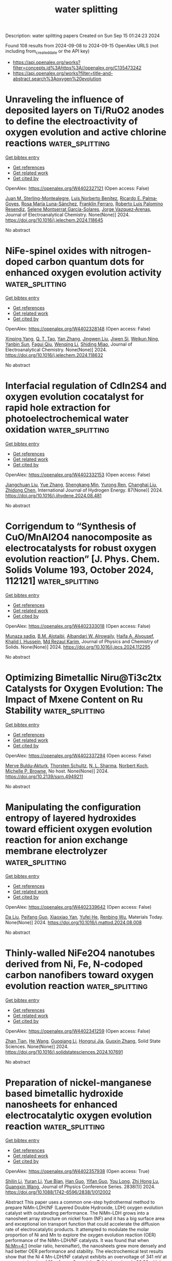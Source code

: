 #+TITLE: water splitting
Description: water splitting papers
Created on Sun Sep 15 01:24:23 2024

Found 108 results from 2024-09-08 to 2024-09-15
OpenAlex URLS (not including from_created_date or the API key)
- [[https://api.openalex.org/works?filter=concepts.id%3Ahttps%3A//openalex.org/C135473242]]
- [[https://api.openalex.org/works?filter=title-and-abstract.search%3Aoxygen%20evolution]]

* Unraveling the influence of deposited layers on Ti/RuO2 anodes to define the electroactivity of oxygen evolution and active chlorine reactions  :water_splitting:
:PROPERTIES:
:UUID: https://openalex.org/W4402327121
:TOPICS: Electrocatalysis for Energy Conversion, Electrochemical Detection of Heavy Metal Ions, Memristive Devices for Neuromorphic Computing
:PUBLICATION_DATE: 2024-09-01
:END:    
    
[[elisp:(doi-add-bibtex-entry "https://doi.org/10.1016/j.jelechem.2024.118645")][Get bibtex entry]] 

- [[elisp:(progn (xref--push-markers (current-buffer) (point)) (oa--referenced-works "https://openalex.org/W4402327121"))][Get references]]
- [[elisp:(progn (xref--push-markers (current-buffer) (point)) (oa--related-works "https://openalex.org/W4402327121"))][Get related work]]
- [[elisp:(progn (xref--push-markers (current-buffer) (point)) (oa--cited-by-works "https://openalex.org/W4402327121"))][Get cited by]]

OpenAlex: https://openalex.org/W4402327121 (Open access: False)
    
[[https://openalex.org/A5107056116][Juan M. Sterling-Montealegre]], [[https://openalex.org/A5041199200][Luis Norberto Benítez]], [[https://openalex.org/A5030583432][Ricardo E. Palma‐Goyes]], [[https://openalex.org/A5050902783][Rosa María Luna-Sánchez]], [[https://openalex.org/A5006403757][Franklin Ferraro]], [[https://openalex.org/A5085844555][Roberto Luis Palomino Resendiz]], [[https://openalex.org/A5035042707][Selene Montserrat García-Solares]], [[https://openalex.org/A5042825894][Jorge Vazquez‐Arenas]], Journal of Electroanalytical Chemistry. None(None)] 2024. https://doi.org/10.1016/j.jelechem.2024.118645 
     
No abstract    

    

* NiFe-spinel oxides with nitrogen-doped carbon quantum dots for enhanced oxygen evolution activity  :water_splitting:
:PROPERTIES:
:UUID: https://openalex.org/W4402328148
:TOPICS: Electrocatalysis for Energy Conversion, Nanomaterials with Enzyme-Like Characteristics, Electrochemical Biosensor Technology
:PUBLICATION_DATE: 2024-09-01
:END:    
    
[[elisp:(doi-add-bibtex-entry "https://doi.org/10.1016/j.jelechem.2024.118632")][Get bibtex entry]] 

- [[elisp:(progn (xref--push-markers (current-buffer) (point)) (oa--referenced-works "https://openalex.org/W4402328148"))][Get references]]
- [[elisp:(progn (xref--push-markers (current-buffer) (point)) (oa--related-works "https://openalex.org/W4402328148"))][Get related work]]
- [[elisp:(progn (xref--push-markers (current-buffer) (point)) (oa--cited-by-works "https://openalex.org/W4402328148"))][Get cited by]]

OpenAlex: https://openalex.org/W4402328148 (Open access: False)
    
[[https://openalex.org/A5010788717][Xinping Yang]], [[https://openalex.org/A5080516030][Q. T. Tao]], [[https://openalex.org/A5100456208][Yan Zhang]], [[https://openalex.org/A5100397287][Jingwen Liu]], [[https://openalex.org/A5047137583][Jiwen Si]], [[https://openalex.org/A5045884687][Weikun Ning]], [[https://openalex.org/A5100855039][Yanbin Sun]], [[https://openalex.org/A5087797253][Fagui Qiu]], [[https://openalex.org/A5100621751][Wenqing Li]], [[https://openalex.org/A5002833863][Shiding Miao]], Journal of Electroanalytical Chemistry. None(None)] 2024. https://doi.org/10.1016/j.jelechem.2024.118632 
     
No abstract    

    

* Interfacial regulation of CdIn2S4 and oxygen evolution cocatalyst for rapid hole extraction for photoelectrochemical water oxidation  :water_splitting:
:PROPERTIES:
:UUID: https://openalex.org/W4402332153
:TOPICS: Photocatalytic Materials for Solar Energy Conversion, Formation and Properties of Nanocrystals and Nanostructures, Gas Sensing Technology and Materials
:PUBLICATION_DATE: 2024-10-01
:END:    
    
[[elisp:(doi-add-bibtex-entry "https://doi.org/10.1016/j.ijhydene.2024.08.481")][Get bibtex entry]] 

- [[elisp:(progn (xref--push-markers (current-buffer) (point)) (oa--referenced-works "https://openalex.org/W4402332153"))][Get references]]
- [[elisp:(progn (xref--push-markers (current-buffer) (point)) (oa--related-works "https://openalex.org/W4402332153"))][Get related work]]
- [[elisp:(progn (xref--push-markers (current-buffer) (point)) (oa--cited-by-works "https://openalex.org/W4402332153"))][Get cited by]]

OpenAlex: https://openalex.org/W4402332153 (Open access: False)
    
[[https://openalex.org/A5039311485][Jiangchuan Liu]], [[https://openalex.org/A5100333790][Yue Zhang]], [[https://openalex.org/A5087166466][Shengkang Min]], [[https://openalex.org/A5001008654][Yurong Ren]], [[https://openalex.org/A5057532277][Changhai Liu]], [[https://openalex.org/A5100459378][Zhidong Chen]], International Journal of Hydrogen Energy. 87(None)] 2024. https://doi.org/10.1016/j.ijhydene.2024.08.481 
     
No abstract    

    

* Corrigendum to “Synthesis of CuO/MnAl2O4 nanocomposite as electrocatalysts for robust oxygen evolution reaction” [J. Phys. Chem. Solids Volume 193, October 2024, 112121]  :water_splitting:
:PROPERTIES:
:UUID: https://openalex.org/W4402333018
:TOPICS: On-line Monitoring of Wastewater Quality, Electrocatalysis for Energy Conversion, Electrochemical Detection of Heavy Metal Ions
:PUBLICATION_DATE: 2024-09-01
:END:    
    
[[elisp:(doi-add-bibtex-entry "https://doi.org/10.1016/j.jpcs.2024.112295")][Get bibtex entry]] 

- [[elisp:(progn (xref--push-markers (current-buffer) (point)) (oa--referenced-works "https://openalex.org/W4402333018"))][Get references]]
- [[elisp:(progn (xref--push-markers (current-buffer) (point)) (oa--related-works "https://openalex.org/W4402333018"))][Get related work]]
- [[elisp:(progn (xref--push-markers (current-buffer) (point)) (oa--cited-by-works "https://openalex.org/W4402333018"))][Get cited by]]

OpenAlex: https://openalex.org/W4402333018 (Open access: False)
    
[[https://openalex.org/A5101369928][Munaza sadiq]], [[https://openalex.org/A5013992412][B.M. Alotaibi]], [[https://openalex.org/A5018295795][Albandari W. Alrowaily]], [[https://openalex.org/A5095774039][Haifa A. Alyousef]], [[https://openalex.org/A5065516855][Khalid I. Hussein]], [[https://openalex.org/A5100628680][Md Rezaul Karim]], Journal of Physics and Chemistry of Solids. None(None)] 2024. https://doi.org/10.1016/j.jpcs.2024.112295 
     
No abstract    

    

* Optimizing Bimetallic Niru@Ti3c2tx Catalysts for Oxygen Evolution: The Impact of Mxene Content on Ru Stability  :water_splitting:
:PROPERTIES:
:UUID: https://openalex.org/W4402337294
:TOPICS: Catalytic Nanomaterials, Electrocatalysis for Energy Conversion, Solid Oxide Fuel Cells
:PUBLICATION_DATE: 2024-01-01
:END:    
    
[[elisp:(doi-add-bibtex-entry "https://doi.org/10.2139/ssrn.4949211")][Get bibtex entry]] 

- [[elisp:(progn (xref--push-markers (current-buffer) (point)) (oa--referenced-works "https://openalex.org/W4402337294"))][Get references]]
- [[elisp:(progn (xref--push-markers (current-buffer) (point)) (oa--related-works "https://openalex.org/W4402337294"))][Get related work]]
- [[elisp:(progn (xref--push-markers (current-buffer) (point)) (oa--cited-by-works "https://openalex.org/W4402337294"))][Get cited by]]

OpenAlex: https://openalex.org/W4402337294 (Open access: False)
    
[[https://openalex.org/A5008924840][Merve Buldu‐Akturk]], [[https://openalex.org/A5037294976][Thorsten Schultz]], [[https://openalex.org/A5005974266][N. L. Sharma]], [[https://openalex.org/A5086435715][Norbert Koch]], [[https://openalex.org/A5068977952][Michelle P. Browne]], No host. None(None)] 2024. https://doi.org/10.2139/ssrn.4949211 
     
No abstract    

    

* Manipulating the configuration entropy of layered hydroxides toward efficient oxygen evolution reaction for anion exchange membrane electrolyzer  :water_splitting:
:PROPERTIES:
:UUID: https://openalex.org/W4402339642
:TOPICS: Electrocatalysis for Energy Conversion, Fuel Cell Membrane Technology, Aqueous Zinc-Ion Battery Technology
:PUBLICATION_DATE: 2024-09-01
:END:    
    
[[elisp:(doi-add-bibtex-entry "https://doi.org/10.1016/j.mattod.2024.08.008")][Get bibtex entry]] 

- [[elisp:(progn (xref--push-markers (current-buffer) (point)) (oa--referenced-works "https://openalex.org/W4402339642"))][Get references]]
- [[elisp:(progn (xref--push-markers (current-buffer) (point)) (oa--related-works "https://openalex.org/W4402339642"))][Get related work]]
- [[elisp:(progn (xref--push-markers (current-buffer) (point)) (oa--cited-by-works "https://openalex.org/W4402339642"))][Get cited by]]

OpenAlex: https://openalex.org/W4402339642 (Open access: False)
    
[[https://openalex.org/A5100384551][Da Liu]], [[https://openalex.org/A5091204409][Peifang Guo]], [[https://openalex.org/A5066295597][Xiaoxiao Yan]], [[https://openalex.org/A5052932306][Yufei He]], [[https://openalex.org/A5000351527][Renbing Wu]], Materials Today. None(None)] 2024. https://doi.org/10.1016/j.mattod.2024.08.008 
     
No abstract    

    

* Thinly-walled NiFe2O4 nanotubes derived from Ni, Fe, N-codoped carbon nanofibers toward oxygen evolution reaction  :water_splitting:
:PROPERTIES:
:UUID: https://openalex.org/W4402341259
:TOPICS: Electrocatalysis for Energy Conversion, Aqueous Zinc-Ion Battery Technology, Lithium-ion Battery Technology
:PUBLICATION_DATE: 2024-09-01
:END:    
    
[[elisp:(doi-add-bibtex-entry "https://doi.org/10.1016/j.solidstatesciences.2024.107691")][Get bibtex entry]] 

- [[elisp:(progn (xref--push-markers (current-buffer) (point)) (oa--referenced-works "https://openalex.org/W4402341259"))][Get references]]
- [[elisp:(progn (xref--push-markers (current-buffer) (point)) (oa--related-works "https://openalex.org/W4402341259"))][Get related work]]
- [[elisp:(progn (xref--push-markers (current-buffer) (point)) (oa--cited-by-works "https://openalex.org/W4402341259"))][Get cited by]]

OpenAlex: https://openalex.org/W4402341259 (Open access: False)
    
[[https://openalex.org/A5072322326][Zhan Tian]], [[https://openalex.org/A5101373391][He Wang]], [[https://openalex.org/A5100354165][Guoqiang Li]], [[https://openalex.org/A5002908323][Hongrui Jia]], [[https://openalex.org/A5100730832][Guoxin Zhang]], Solid State Sciences. None(None)] 2024. https://doi.org/10.1016/j.solidstatesciences.2024.107691 
     
No abstract    

    

* Preparation of nickel-manganese based bimetallic hydroxide nanosheets for enhanced electrocatalytic oxygen evolution reaction  :water_splitting:
:PROPERTIES:
:UUID: https://openalex.org/W4402357938
:TOPICS: Electrocatalysis for Energy Conversion, Fuel Cell Membrane Technology, Electrochemical Detection of Heavy Metal Ions
:PUBLICATION_DATE: 2024-09-01
:END:    
    
[[elisp:(doi-add-bibtex-entry "https://doi.org/10.1088/1742-6596/2838/1/012002")][Get bibtex entry]] 

- [[elisp:(progn (xref--push-markers (current-buffer) (point)) (oa--referenced-works "https://openalex.org/W4402357938"))][Get references]]
- [[elisp:(progn (xref--push-markers (current-buffer) (point)) (oa--related-works "https://openalex.org/W4402357938"))][Get related work]]
- [[elisp:(progn (xref--push-markers (current-buffer) (point)) (oa--cited-by-works "https://openalex.org/W4402357938"))][Get cited by]]

OpenAlex: https://openalex.org/W4402357938 (Open access: True)
    
[[https://openalex.org/A5100740123][Shilin Li]], [[https://openalex.org/A5083664621][Yuran Li]], [[https://openalex.org/A5027164696][Yue Bian]], [[https://openalex.org/A5100593563][Han Guo]], [[https://openalex.org/A5009399906][Yifan Guo]], [[https://openalex.org/A5100938442][You Long]], [[https://openalex.org/A5025782979][Zhi Hong Lu]], [[https://openalex.org/A5100625379][Guangxin Wang]], Journal of Physics Conference Series. 2838(1)] 2024. https://doi.org/10.1088/1742-6596/2838/1/012002 
     
Abstract This paper uses a common one-step hydrothermal method to prepare NiMn-LDH/NF (Layered Double Hydroxide, LDH) oxygen evolution catalyst with outstanding performance. The NiMn-LDH grows into a nanosheet array structure on nickel foam (NF) and it has a big surface area and exceptional ion transport function that could accelerate the diffusion rate of electrocatalytic products. It attempted to modulate the molar proportion of Ni and Mn to explore the oxygen evolution reaction (OER) performance of the NiMn-LDH/NF catalysts. It was found that when Ni:Mn=4:1 (molar ratio, hereinafter), the nanosheets grew more densely and had better OER performance and stability. The electrochemical test results show that the Ni 4 Mn-LDH/NF catalyst exhibits an overvoltage of 341 mV at a current density of 10 mA cm −2 , and the Tafel slope is only 98.99 mV dec −1 .    

    

* Salt-Flower-Shaped Fep-Cop for Highly Efficient Hydrogen and Oxygen Evolution  :water_splitting:
:PROPERTIES:
:UUID: https://openalex.org/W4402360029
:TOPICS: Electrocatalysis for Energy Conversion, Fuel Cell Membrane Technology
:PUBLICATION_DATE: 2024-01-01
:END:    
    
[[elisp:(doi-add-bibtex-entry "https://doi.org/10.2139/ssrn.4950897")][Get bibtex entry]] 

- [[elisp:(progn (xref--push-markers (current-buffer) (point)) (oa--referenced-works "https://openalex.org/W4402360029"))][Get references]]
- [[elisp:(progn (xref--push-markers (current-buffer) (point)) (oa--related-works "https://openalex.org/W4402360029"))][Get related work]]
- [[elisp:(progn (xref--push-markers (current-buffer) (point)) (oa--cited-by-works "https://openalex.org/W4402360029"))][Get cited by]]

OpenAlex: https://openalex.org/W4402360029 (Open access: False)
    
[[https://openalex.org/A5100681959][Leilei Li]], [[https://openalex.org/A5062034767][Xue Jia]], [[https://openalex.org/A5074140773][Xing-Liang Yin]], [[https://openalex.org/A5020573943][Ze‐Feng Xu]], [[https://openalex.org/A5045714425][Chuan-Wu Chen]], [[https://openalex.org/A5005225047][Ya‐Nan Jing]], [[https://openalex.org/A5064682453][D. Liu]], No host. None(None)] 2024. https://doi.org/10.2139/ssrn.4950897 
     
No abstract    

    

* Recent advantages on mass transfer structure construction in transition metal‐based cost‐effective catalyst toward alkaline oxygen evolution  :water_splitting:
:PROPERTIES:
:UUID: https://openalex.org/W4402373926
:TOPICS: Electrocatalysis for Energy Conversion, Fuel Cell Membrane Technology, Electrochemical Detection of Heavy Metal Ions
:PUBLICATION_DATE: 2024-09-09
:END:    
    
[[elisp:(doi-add-bibtex-entry "https://doi.org/10.1002/cctc.202401166")][Get bibtex entry]] 

- [[elisp:(progn (xref--push-markers (current-buffer) (point)) (oa--referenced-works "https://openalex.org/W4402373926"))][Get references]]
- [[elisp:(progn (xref--push-markers (current-buffer) (point)) (oa--related-works "https://openalex.org/W4402373926"))][Get related work]]
- [[elisp:(progn (xref--push-markers (current-buffer) (point)) (oa--cited-by-works "https://openalex.org/W4402373926"))][Get cited by]]

OpenAlex: https://openalex.org/W4402373926 (Open access: False)
    
[[https://openalex.org/A5100777404][Xuehua Zhang]], [[https://openalex.org/A5100425684][Li Zhang]], [[https://openalex.org/A5033421651][Songlei Lv]], [[https://openalex.org/A5072081666][Guodong Xu]], [[https://openalex.org/A5101696972][Jiawei Shi]], [[https://openalex.org/A5058903424][Jiehao Li]], [[https://openalex.org/A5076401410][Weiwei Cai]], ChemCatChem. None(None)] 2024. https://doi.org/10.1002/cctc.202401166 
     
The electrochemical oxygen evolution reaction (OER) can be combined with various reactions to fabricate electrochemical energy conversion and storage devices while the slow kinetics and poor mass transfer capability at high current densities were the key constraints to its large‐scale application. Therefore, this review primarily focuses on design and optimization of mass transfer structures of TM‐metal‐based OER catalysts. Nanostructuring, porous design, and the creation of hierarchical architectures have been applied during catalyst synthesis to enhance the surface area and accessibility, thereby improving mass transfer and catalytic OER efficiency. Strategies including doping, substrate invitation, soft/hard templating has been utilized to accelerate mass transfer as well as the ion/electron conduction efficiency for the overall improvement of OER performance of the catalysts. These developments underline the critical role of advanced material design in achieving high‐performance OER catalysts and highlight the potential of TM‐based materials in cost‐effective and scalable applications.    

    

* Hierarchical Nanostructures of Iron Phthalocyanine Nanowires Coated on Nickel Foam as Catalysts for the Oxygen Evolution Reaction  :water_splitting:
:PROPERTIES:
:UUID: https://openalex.org/W4402374762
:TOPICS: Electrocatalysis for Energy Conversion, Electrochemical Detection of Heavy Metal Ions, Fuel Cell Membrane Technology
:PUBLICATION_DATE: 2024-09-09
:END:    
    
[[elisp:(doi-add-bibtex-entry "https://doi.org/10.3390/molecules29174272")][Get bibtex entry]] 

- [[elisp:(progn (xref--push-markers (current-buffer) (point)) (oa--referenced-works "https://openalex.org/W4402374762"))][Get references]]
- [[elisp:(progn (xref--push-markers (current-buffer) (point)) (oa--related-works "https://openalex.org/W4402374762"))][Get related work]]
- [[elisp:(progn (xref--push-markers (current-buffer) (point)) (oa--cited-by-works "https://openalex.org/W4402374762"))][Get cited by]]

OpenAlex: https://openalex.org/W4402374762 (Open access: True)
    
[[https://openalex.org/A5100527244][Xianying Meng]], [[https://openalex.org/A5052397093][Peng Yu]], [[https://openalex.org/A5100654910][Mingyi Zhang]], Molecules. 29(17)] 2024. https://doi.org/10.3390/molecules29174272 
     
In this paper, iron phthalocyanine nanowires on a nickel foam (FePc@NF) composite catalyst were prepared by a facile solvothermal approach. The catalyst showed good electrochemical oxygen evolution performance. In 1.0 M KOH electrolyte, 289 mV low overpotential and 49.9 mV dec−1 Tafel slope were seen at a current density of 10 mA cm−2. The excellent electrochemical performance comes from the homogeneous dispersion of phthalocyanine nanostructures on the surface of the nickel foam, which avoids the common agglomeration problem of such catalysts and provides a large number of active sites for the OER reaction, thus improving the catalytic performance of the system.    

    

* Engineering the Sandwich‐Type Porphyrinic MOF‐Ruthenium–Nickel Foam Electrode for Boosting Overall Water Splitting via Self‐Reconstruction  :water_splitting:
:PROPERTIES:
:UUID: https://openalex.org/W4402376525
:TOPICS: Electrocatalysis for Energy Conversion, Aqueous Zinc-Ion Battery Technology, Electrochemical Detection of Heavy Metal Ions
:PUBLICATION_DATE: 2024-09-09
:END:    
    
[[elisp:(doi-add-bibtex-entry "https://doi.org/10.1002/smtd.202401082")][Get bibtex entry]] 

- [[elisp:(progn (xref--push-markers (current-buffer) (point)) (oa--referenced-works "https://openalex.org/W4402376525"))][Get references]]
- [[elisp:(progn (xref--push-markers (current-buffer) (point)) (oa--related-works "https://openalex.org/W4402376525"))][Get related work]]
- [[elisp:(progn (xref--push-markers (current-buffer) (point)) (oa--cited-by-works "https://openalex.org/W4402376525"))][Get cited by]]

OpenAlex: https://openalex.org/W4402376525 (Open access: False)
    
[[https://openalex.org/A5100709533][Tingting Liu]], [[https://openalex.org/A5042774015][Xinhui Yu]], [[https://openalex.org/A5003974631][Yuanyuan Wu]], [[https://openalex.org/A5018421998][Xianyu Chu]], [[https://openalex.org/A5021515289][Wei Jiang]], [[https://openalex.org/A5103108820][Bo Liu]], [[https://openalex.org/A5101736492][Chunbo Liu]], [[https://openalex.org/A5030023057][Guangbo Che]], Small Methods. None(None)] 2024. https://doi.org/10.1002/smtd.202401082 
     
Abstract The rational construction of a hierarchical noble metal–metal‐organic frameworks (MOFs) structure is anticipated to yield enduring and highly efficient performance in alkaline electrocatalytic water splitting. Herein, a sandwich construction strategy is employed to enhance the stability, wherein active RutheniRu (Ru) nanosheets are incorporated onto nickel foam (NF) and subsequently covered with porphyrinic MOFs (PMOFs). In addition, activated PMOF‐NiOOH‐Ru 20 /NF‐C/A electrodes are obtained by electrochemical self‐reconstruction as cathode and anode, respectively. Density functional theory (DFT) calculations demonstrated that the resulting PMOF‐NiOOH‐Ru heterointerface effectively facilitated electron transfer, enhanced H 2 O adsorption capacity, and optimized Δ G values for * H and * O to * OOH. Consequently, PMOF‐NiOOH‐Ru 20 /NF‐C/A exhibited low overpotentials for hydrogen evolution reaction (HER) and oxygen evolution reaction (OER), accompanied by minimal Ru leakage. Furthermore, stable overall water splitting can be achieved with a low voltage of 1.456 V@10 mA cm −2 for over 120 h. Even when operated in simulated seawater, the prepared electrodes demonstrated similar activity and stability. This study contributes to a deeper understanding of the regulation mechanism for the performance and stability of active sites in the electrocatalytic self‐reconstruction process.    

    

* Unveiling the Role of Electrocatalysts Activation for Iron‐Doped Ni Oxyhydroxide in Enhancing the Catalytic Performance of Oxygen Evolution Reaction  :water_splitting:
:PROPERTIES:
:UUID: https://openalex.org/W4402377490
:TOPICS: Electrocatalysis for Energy Conversion, Aqueous Zinc-Ion Battery Technology, Fuel Cell Membrane Technology
:PUBLICATION_DATE: 2024-09-09
:END:    
    
[[elisp:(doi-add-bibtex-entry "https://doi.org/10.1002/eem2.12827")][Get bibtex entry]] 

- [[elisp:(progn (xref--push-markers (current-buffer) (point)) (oa--referenced-works "https://openalex.org/W4402377490"))][Get references]]
- [[elisp:(progn (xref--push-markers (current-buffer) (point)) (oa--related-works "https://openalex.org/W4402377490"))][Get related work]]
- [[elisp:(progn (xref--push-markers (current-buffer) (point)) (oa--cited-by-works "https://openalex.org/W4402377490"))][Get cited by]]

OpenAlex: https://openalex.org/W4402377490 (Open access: True)
    
[[https://openalex.org/A5100384053][Jiyoung Kim]], [[https://openalex.org/A5033502982][JeongEun Yoo]], [[https://openalex.org/A5100719658][Kiyoung Lee]], Energy & environment materials. None(None)] 2024. https://doi.org/10.1002/eem2.12827 
     
Water electrolysis using renewable electricity is a promising strategy for high‐purity hydrogen production. To realize the practical application of water electrolysis, an electrocatalyst with high redox properties and low cost is essential for enhancing the sluggish oxygen evolution reaction. Herein, we fabricated Fe‐doped nickel oxalate (Fe‐NiC 2 O 4 ) directly grown on nickel (Ni) foam as an efficient electrocatalyst for the alkaline oxygen evolution reaction using a facile one‐step hydrothermal method. Fe‐NiC 2 O 4 served as a precursor for obtaining highly active Fe‐doped Ni oxyhydroxide (Fe‐NiOOH) via in situ electrochemical oxidation. Consequently, 0.75Fe‐NiOOH was demonstrated to be the optimal electrocatalyst, exhibiting outstanding oxygen evolution reaction activity with a low overpotential of 220 mV at a current density of 100 mA cm −2 and a Tafel slope of 20.5 mV dec −1 . Furthermore, Fe‐NiOOH maintained its oxygen evolution reaction activity without performance decay during long‐term electrochemical measurements, owing to the phase transformation from nickel oxyhydroxide (NiOOH) to γ‐NiOOH (gamma nickel oxyhydroxide). These performances significantly surpass those of recently reported transition‐metal‐based electrocatalysts.    

    

* Structural Modification Effect of Se‐doped Porous Carbon for Hydrogen Evolution Coupled Selective Electrooxidation of Ethylene Glycol to Value‐added Glycolic Acid  :water_splitting:
:PROPERTIES:
:UUID: https://openalex.org/W4402377581
:TOPICS: Electrocatalysis for Energy Conversion, Aqueous Zinc-Ion Battery Technology, Electrochemical Reduction of CO2 to Fuels
:PUBLICATION_DATE: 2024-09-09
:END:    
    
[[elisp:(doi-add-bibtex-entry "https://doi.org/10.1002/smll.202404540")][Get bibtex entry]] 

- [[elisp:(progn (xref--push-markers (current-buffer) (point)) (oa--referenced-works "https://openalex.org/W4402377581"))][Get references]]
- [[elisp:(progn (xref--push-markers (current-buffer) (point)) (oa--related-works "https://openalex.org/W4402377581"))][Get related work]]
- [[elisp:(progn (xref--push-markers (current-buffer) (point)) (oa--cited-by-works "https://openalex.org/W4402377581"))][Get cited by]]

OpenAlex: https://openalex.org/W4402377581 (Open access: False)
    
[[https://openalex.org/A5091606131][Daehee Jang]], [[https://openalex.org/A5101622615][Minseon Park]], [[https://openalex.org/A5017811970][Junbeom Maeng]], [[https://openalex.org/A5076482592][Jungseub Ha]], [[https://openalex.org/A5022054837][Si‐Young Choi]], [[https://openalex.org/A5100682709][Nayeon Kim]], [[https://openalex.org/A5087537676][Min Ho Seo]], [[https://openalex.org/A5100348843][Won Bae Kim]], Small. None(None)] 2024. https://doi.org/10.1002/smll.202404540 
     
Abstract The ethylene glycol oxidation reaction (EGOR) has attracted attention because ethylene glycol (EG), which exhibits large‐scale production and a low market price, can be reformed into valuable glycolic acid (GCA) with the cogeneration of high‐purity hydrogen gas during the reaction. In this study, a noble catalyst material of Pt nanoparticles supported on Se‐doped porous carbon (Pt/SePC) is prepared and investigated for the selective electrochemical oxidation of EG to GCA. Pt/SePC achieved a maximum EG conversion of 94.6% and GCA selectivity of 84.4% and maintained this high performance with negligible degradation during durability tests. Furthermore, the EGOR required lower overpotential rather than the oxygen evolution reaction, thus the EGOR coupled with the hydrogen evolution reaction can reduce the cell overpotential to 0.60 V, which is much lower than that of water electrolysis (1.58 V). The effect of Se doping is investigated through experimental analyses and density functional theory (DFT) calculations, and they shows that Se modified the binding energy of Pt nanoparticles and the adsorption energy of reactants by lattice deformation and charge density modification. This study provides scientific insights and strategies for electrocatalyst design for the selective oxidation of polyols to value‐added chemicals via the cogeneration of hydrogen gas.    

    

* Magnetically Enhanced Oxygen Evolution Reaction in Mild Alkaline Electrolytes by Building Catalysts on Magnetic Frame  :water_splitting:
:PROPERTIES:
:UUID: https://openalex.org/W4402377734
:TOPICS: Electrocatalysis for Energy Conversion, Aqueous Zinc-Ion Battery Technology, Memristive Devices for Neuromorphic Computing
:PUBLICATION_DATE: 2024-09-09
:END:    
    
[[elisp:(doi-add-bibtex-entry "https://doi.org/10.1002/smll.202405946")][Get bibtex entry]] 

- [[elisp:(progn (xref--push-markers (current-buffer) (point)) (oa--referenced-works "https://openalex.org/W4402377734"))][Get references]]
- [[elisp:(progn (xref--push-markers (current-buffer) (point)) (oa--related-works "https://openalex.org/W4402377734"))][Get related work]]
- [[elisp:(progn (xref--push-markers (current-buffer) (point)) (oa--cited-by-works "https://openalex.org/W4402377734"))][Get cited by]]

OpenAlex: https://openalex.org/W4402377734 (Open access: False)
    
[[https://openalex.org/A5020152657][Ming Xie]], [[https://openalex.org/A5100383998][Haotian Wang]], [[https://openalex.org/A5031481197][Xianjun Li]], [[https://openalex.org/A5101882476][Guojun Han]], [[https://openalex.org/A5025153635][Yongqiang Yang]], [[https://openalex.org/A5059649135][Xinyue Shi]], [[https://openalex.org/A5038579126][Shi‐Yi Lin]], [[https://openalex.org/A5067386110][Guo‐Xing Miao]], [[https://openalex.org/A5103618957][Meng‐Hao Yang]], [[https://openalex.org/A5051793849][Jing Fu]], Small. None(None)] 2024. https://doi.org/10.1002/smll.202405946 
     
Abstract Under large current densities, the excessive hydroxide ion (OH) consumption hampers alkaline water splitting involving the oxygen evolution reaction (OER). High OH concentration (≈30 wt.%) is often used to enhance the catalytic activity of OER, but it also leads to higher corrosion in practical systems. To achieve higher catalytic activity in low OH concentration, catalysts on magnetic frame (CMF) are built to utilize the local magnetic convection induced from the host frame's magnetic field distributions. This way, a higher reaction rate can be achieved in relatively lower OH concentrations. A CMF model system with catalytically active CoFeO x nanograins grown on the magnetic Ni foam is demonstrated. The OER current of CoFeO x @NF receives ≈90% enhancement under 400 mT (900 mA cm −2 at 1.65 V) compared to that in zero field, and exhibits remarkable durability over 120 h. As a demonstration, the water‐splitting performance sees a maximum 45% magnetic enhancement under 400 mT in 1 m KOH (700 mA cm −2 at 2.4 V), equivalent to the concentration enhancement of the same electrode in a more corrosive 2 m KOH electrolyte. Therefore, the catalyst‐on‐magnetic‐frame strategy can make efficient use of the catalysts and achieve higher catalytic activity in low OH concentration by harvesting local magnetic convection.    

    

* Facile Synthesis and Characterization of Copper Phosphide Nanoparticles as Efficient Electrocatalyst for Hydrogen and Oxygen Evolution Reaction  :water_splitting:
:PROPERTIES:
:UUID: https://openalex.org/W4402379412
:TOPICS: Electrocatalysis for Energy Conversion, Aqueous Zinc-Ion Battery Technology, Fuel Cell Membrane Technology
:PUBLICATION_DATE: 2024-09-09
:END:    
    
[[elisp:(doi-add-bibtex-entry "https://doi.org/10.1007/s13369-024-09514-4")][Get bibtex entry]] 

- [[elisp:(progn (xref--push-markers (current-buffer) (point)) (oa--referenced-works "https://openalex.org/W4402379412"))][Get references]]
- [[elisp:(progn (xref--push-markers (current-buffer) (point)) (oa--related-works "https://openalex.org/W4402379412"))][Get related work]]
- [[elisp:(progn (xref--push-markers (current-buffer) (point)) (oa--cited-by-works "https://openalex.org/W4402379412"))][Get cited by]]

OpenAlex: https://openalex.org/W4402379412 (Open access: False)
    
[[https://openalex.org/A5066022046][Muhammad Zeeshan Shakir]], [[https://openalex.org/A5033922471][Samina Akbar]], [[https://openalex.org/A5078476461][Imran Raza]], [[https://openalex.org/A5040052635][Muhammad Awais]], [[https://openalex.org/A5002622754][Saima Rehman]], Arabian Journal for Science and Engineering. None(None)] 2024. https://doi.org/10.1007/s13369-024-09514-4 
     
No abstract    

    

* Surface‐Engineered Ni2P: An Efficient Oxygen Electrocatalyst for Zinc‐Air Battery  :water_splitting:
:PROPERTIES:
:UUID: https://openalex.org/W4402379719
:TOPICS: Electrocatalysis for Energy Conversion, Aqueous Zinc-Ion Battery Technology, Fuel Cell Membrane Technology
:PUBLICATION_DATE: 2024-09-08
:END:    
    
[[elisp:(doi-add-bibtex-entry "https://doi.org/10.1002/asia.202400684")][Get bibtex entry]] 

- [[elisp:(progn (xref--push-markers (current-buffer) (point)) (oa--referenced-works "https://openalex.org/W4402379719"))][Get references]]
- [[elisp:(progn (xref--push-markers (current-buffer) (point)) (oa--related-works "https://openalex.org/W4402379719"))][Get related work]]
- [[elisp:(progn (xref--push-markers (current-buffer) (point)) (oa--cited-by-works "https://openalex.org/W4402379719"))][Get cited by]]

OpenAlex: https://openalex.org/W4402379719 (Open access: False)
    
[[https://openalex.org/A5063380317][C. Retna Raj]], [[https://openalex.org/A5018064161][Mopidevi Manikanta Kumar]], [[https://openalex.org/A5100629986][Rahul Singh]], Chemistry - An Asian Journal. None(None)] 2024. https://doi.org/10.1002/asia.202400684 
     
The surface engineering of electrocatalysts is one of the promising strategies to increase the intrinsic activity of electrocatalysts. It generates anion/cation vacancy defects and increases the electrochemically active surface area. We describe the surface engineering of Ni2P to favorably tune the bifunctional oxygen electrocatalytic activity and the development of a rechargeable zinc‐air battery (ZAB). Ni2P encapsulated with N and P‐dual doped carbon (Ni2P@NPC) is synthesized using a single‐source precursor complex tris‐(2,2'‐bipyridine)nickel(II) bis(hexafluorophosphate). The surface engineering of the as‐synthesized Ni2P@NPC is achieved by the controlled acid treatment at room temperature. The surface engineering removes carbon debris and opens the pores, exfoliates the encapsulating carbon layer, increases the P‐vacancy in the crystal lattice, and boosts the electrochemically active surface area. The surface‐engineered catalyst exhibits enhanced bifunctional activity towards oxygen reduction reaction (ORR) and oxygen evolution reaction (OER). The electrocatalytically active sites of engineered catalysts are highly accessible for facilitated electron transfer kinetics. P‐vacancy favors the facile formation of defect‐rich OER active metal oxyhydroxide species. The rechargeable ZAB based on the engineered catalyst delivers a specific capacity of 770.25 mA h gZn‐1, energy density of 692 Wh kgZn‐1, and excellent charge‐discharge cycling performance with negligible voltaic efficiency loss (0.6 %) after 100 h.    

    

* Chiral helically grooved gold nanoarrows for concurrently enhancing oxygen and hydrogen evolution from electrochemical water splitting  :water_splitting:
:PROPERTIES:
:UUID: https://openalex.org/W4402381472
:TOPICS: Electrocatalysis for Energy Conversion, Electrochemical Detection of Heavy Metal Ions, Memristive Devices for Neuromorphic Computing
:PUBLICATION_DATE: 2024-09-06
:END:    
    
[[elisp:(doi-add-bibtex-entry "https://doi.org/10.1007/s11426-024-2136-1")][Get bibtex entry]] 

- [[elisp:(progn (xref--push-markers (current-buffer) (point)) (oa--referenced-works "https://openalex.org/W4402381472"))][Get references]]
- [[elisp:(progn (xref--push-markers (current-buffer) (point)) (oa--related-works "https://openalex.org/W4402381472"))][Get related work]]
- [[elisp:(progn (xref--push-markers (current-buffer) (point)) (oa--cited-by-works "https://openalex.org/W4402381472"))][Get cited by]]

OpenAlex: https://openalex.org/W4402381472 (Open access: False)
    
[[https://openalex.org/A5044227928][Lufei Huang]], [[https://openalex.org/A5100453558][Tao Wang]], [[https://openalex.org/A5100414072][Ying Li]], [[https://openalex.org/A5100338622][Ping Wang]], [[https://openalex.org/A5101781124][Rui Tian]], [[https://openalex.org/A5010878103][Baowen Zhou]], [[https://openalex.org/A5101799766][Lin Yao]], Science China Chemistry. None(None)] 2024. https://doi.org/10.1007/s11426-024-2136-1 
     
No abstract    

    

* Synergistic effect of nanocrystalline NiCo2S4 and NiCo alloy embedded in N-doped carbon fibers towards high-performance electrocatalysts for oxygen evolution reaction  :water_splitting:
:PROPERTIES:
:UUID: https://openalex.org/W4402388057
:TOPICS: Electrocatalysis for Energy Conversion, Fuel Cell Membrane Technology, Electrochemical Detection of Heavy Metal Ions
:PUBLICATION_DATE: 2024-09-10
:END:    
    
[[elisp:(doi-add-bibtex-entry "https://doi.org/10.1016/j.jallcom.2024.176441")][Get bibtex entry]] 

- [[elisp:(progn (xref--push-markers (current-buffer) (point)) (oa--referenced-works "https://openalex.org/W4402388057"))][Get references]]
- [[elisp:(progn (xref--push-markers (current-buffer) (point)) (oa--related-works "https://openalex.org/W4402388057"))][Get related work]]
- [[elisp:(progn (xref--push-markers (current-buffer) (point)) (oa--cited-by-works "https://openalex.org/W4402388057"))][Get cited by]]

OpenAlex: https://openalex.org/W4402388057 (Open access: False)
    
[[https://openalex.org/A5101552682][Xiaobo Yang]], [[https://openalex.org/A5100688106][Shuang Liang]], [[https://openalex.org/A5048519212][G. Wang]], [[https://openalex.org/A5011709848][Bao Zhou]], [[https://openalex.org/A5020101396][Zhuoqi Duan]], [[https://openalex.org/A5009367545][Z.X. Xie]], [[https://openalex.org/A5101589443][Yongmao Hu]], Journal of Alloys and Compounds. 1007(None)] 2024. https://doi.org/10.1016/j.jallcom.2024.176441 
     
No abstract    

    

* Facile synthesis of Co-doped In2O3 integrated with tubular g-C3N4 heterostructure and their synergistic effect on the enhanced photocatalytic degradation of tetracycline and oxygen evolution reaction  :water_splitting:
:PROPERTIES:
:UUID: https://openalex.org/W4402391214
:TOPICS: Photocatalytic Materials for Solar Energy Conversion, Gas Sensing Technology and Materials, Zinc Oxide Nanostructures
:PUBLICATION_DATE: 2024-09-01
:END:    
    
[[elisp:(doi-add-bibtex-entry "https://doi.org/10.1016/j.colsurfa.2024.135340")][Get bibtex entry]] 

- [[elisp:(progn (xref--push-markers (current-buffer) (point)) (oa--referenced-works "https://openalex.org/W4402391214"))][Get references]]
- [[elisp:(progn (xref--push-markers (current-buffer) (point)) (oa--related-works "https://openalex.org/W4402391214"))][Get related work]]
- [[elisp:(progn (xref--push-markers (current-buffer) (point)) (oa--cited-by-works "https://openalex.org/W4402391214"))][Get cited by]]

OpenAlex: https://openalex.org/W4402391214 (Open access: False)
    
[[https://openalex.org/A5073401704][Saranraj Kumaravel]], [[https://openalex.org/A5050606316][Sakthivel Kumaravel]], [[https://openalex.org/A5073378483][Arkadeep Mukherjee]], [[https://openalex.org/A5018376461][B. Subash]], [[https://openalex.org/A5007232801][Govindasami Periyasami]], [[https://openalex.org/A5092826768][Chandrasatheesh Chandramoorthy]], [[https://openalex.org/A5026787030][Elangovan Erusappan]], [[https://openalex.org/A5057574600][Prathap Somu]], [[https://openalex.org/A5042196546][Young‐Ho Ahn]], [[https://openalex.org/A5008534258][Chuan-Ming Liu]], Colloids and Surfaces A Physicochemical and Engineering Aspects. None(None)] 2024. https://doi.org/10.1016/j.colsurfa.2024.135340 
     
No abstract    

    

* Earth-Abundant Divalent Cation High-Entropy Spinel Ferrites as Bifunctional Electrocatalysts for Oxygen Evolution and Reduction Reactions  :water_splitting:
:PROPERTIES:
:UUID: https://openalex.org/W4402393824
:TOPICS: Aqueous Zinc-Ion Battery Technology, Electrocatalysis for Energy Conversion, Lithium Battery Technologies
:PUBLICATION_DATE: 2024-09-10
:END:    
    
[[elisp:(doi-add-bibtex-entry "https://doi.org/10.1021/acsaem.4c01227")][Get bibtex entry]] 

- [[elisp:(progn (xref--push-markers (current-buffer) (point)) (oa--referenced-works "https://openalex.org/W4402393824"))][Get references]]
- [[elisp:(progn (xref--push-markers (current-buffer) (point)) (oa--related-works "https://openalex.org/W4402393824"))][Get related work]]
- [[elisp:(progn (xref--push-markers (current-buffer) (point)) (oa--cited-by-works "https://openalex.org/W4402393824"))][Get cited by]]

OpenAlex: https://openalex.org/W4402393824 (Open access: True)
    
[[https://openalex.org/A5015526496][Tuncay Erdil]], [[https://openalex.org/A5057821324][Cagla Ozgur]], [[https://openalex.org/A5093335060][Uygar Geyikci]], [[https://openalex.org/A5076666313][Ersu LOKCU]], [[https://openalex.org/A5089482069][Çiğdem Toparlı]], ACS Applied Energy Materials. None(None)] 2024. https://doi.org/10.1021/acsaem.4c01227 
     
No abstract    

    

* Guided Heterostructure Growth of CoFe LDH on Ti3C2Tx MXene for Durably High Oxygen Evolution Activity  :water_splitting:
:PROPERTIES:
:UUID: https://openalex.org/W4402395833
:TOPICS: Two-Dimensional Transition Metal Carbides and Nitrides (MXenes), Electrocatalysis for Energy Conversion, Photocatalytic Materials for Solar Energy Conversion
:PUBLICATION_DATE: 2024-09-10
:END:    
    
[[elisp:(doi-add-bibtex-entry "https://doi.org/10.1002/smll.202404927")][Get bibtex entry]] 

- [[elisp:(progn (xref--push-markers (current-buffer) (point)) (oa--referenced-works "https://openalex.org/W4402395833"))][Get references]]
- [[elisp:(progn (xref--push-markers (current-buffer) (point)) (oa--related-works "https://openalex.org/W4402395833"))][Get related work]]
- [[elisp:(progn (xref--push-markers (current-buffer) (point)) (oa--cited-by-works "https://openalex.org/W4402395833"))][Get cited by]]

OpenAlex: https://openalex.org/W4402395833 (Open access: True)
    
[[https://openalex.org/A5065311522][Jiali Sheng]], [[https://openalex.org/A5077293734][Jiahui Kang]], [[https://openalex.org/A5101548253][Pan Jiang]], [[https://openalex.org/A5074135097][Kristoffer Meinander]], [[https://openalex.org/A5058867850][Xiaodan Hong]], [[https://openalex.org/A5075046602][Hua Jiang]], [[https://openalex.org/A5078589227][Nonappa Nonappa]], [[https://openalex.org/A5048981642][Olli Ikkala]], [[https://openalex.org/A5013900222][Hannu‐Pekka Komsa]], [[https://openalex.org/A5100772366][Bo Peng]], [[https://openalex.org/A5051600673][Zhongyang Lv]], Small. None(None)] 2024. https://doi.org/10.1002/smll.202404927 
     
Abstract Heterostructures of layered double hydroxides (LDHs) and MXenes have shown great promise for oxygen evolution reaction (OER) catalysts, owing to their complementary physical properties. Coupling LDHs with MXenes can potentially enhance their conductivity, stability, and OER activity. In this work, a scalable and straightforward in situ guided growth of CoFeLDH on Ti 3 C 2 T x is introduced, where the surface chemistry of Ti 3 C 2 T x dominates the resulting heterostructures, allowing tunable crystal domain sizes of LDHs. Combined simulation results of Monte Carlo and density functional theory (DFT) validate this guided growth mechanism. Through this way, the optimized heterostructures allow the highest OER activity of the overpotential = 301 mV and Tafel slope = 43 mV dec −1 at 10 mA cm −2 , and a considerably durable stability of 0.1% decay over 200 h use, remarkably outperforming all reported LDHs‐MXenes materials. DFT calculations indicate that the charge transfer in heterostructures can decrease the rate‐limiting energy barrier for OER, facilitating OER activity. The combined experimental and theoretical efforts identify the participation role of MXene in heterostructures for OER reactions, providing insights into designing advanced heterostructures for robust OER electrocatalysis.    

    

* Synergy of nitrogen dopants and cobalt single atoms in calcium niobate nanosheets for photocatalytic oxygen evolution  :water_splitting:
:PROPERTIES:
:UUID: https://openalex.org/W4402397842
:TOPICS: Photocatalytic Materials for Solar Energy Conversion, Nanomaterials with Enzyme-Like Characteristics, Catalytic Nanomaterials
:PUBLICATION_DATE: 2024-09-10
:END:    
    
[[elisp:(doi-add-bibtex-entry "https://doi.org/10.1088/2515-7655/ad7903")][Get bibtex entry]] 

- [[elisp:(progn (xref--push-markers (current-buffer) (point)) (oa--referenced-works "https://openalex.org/W4402397842"))][Get references]]
- [[elisp:(progn (xref--push-markers (current-buffer) (point)) (oa--related-works "https://openalex.org/W4402397842"))][Get related work]]
- [[elisp:(progn (xref--push-markers (current-buffer) (point)) (oa--cited-by-works "https://openalex.org/W4402397842"))][Get cited by]]

OpenAlex: https://openalex.org/W4402397842 (Open access: True)
    
[[https://openalex.org/A5073711331][Sajjad ul Haq]], [[https://openalex.org/A5102851362][Takuji Ohigashi]], [[https://openalex.org/A5080759059][Yucheng Huang]], [[https://openalex.org/A5071719604][Rabia Rehman]], [[https://openalex.org/A5066493124][Essossimna Djatoubai]], [[https://openalex.org/A5104010287][Zhi Lin]], [[https://openalex.org/A5043837171][Muhammad Shuaib Khan]], [[https://openalex.org/A5002470838][Shaohua Shen]], Journal of Physics Energy. None(None)] 2024. https://doi.org/10.1088/2515-7655/ad7903 
     
Abstract Successful separation of photoexcited charge carriers and their effective utilization are crucial for overcoming the slow kinetics of the four-electron process for photocatalytic oxygen evolution. Herein, a novel strategy utilizing urea as a source of N-doping on Ca2Nb3O10 nanosheets is adopted followed by the successful deposition of Co single atoms (Co-SAs) to achieve a synergistic effect. The presence of N-dopants and Co-SAs is validated via various experimental techniques. Besides, it is observed that the presence of N-doping contributed towards deposition of higher content of Co-SAs (0.21 wt%) in Ca2Nb3O10-xNx¬-CoSA nanosheets compared to 0.15 wt% for non-doped Ca2Nb3O10-CoSA. The optimized Ca2Nb3O10-xNx-CoSA nanosheets exhibited an impressive photocatalytic O2 evolution of ~727.22 µmol g-1 h-1 via the synergy of N-dopants and Co-SAs. As a result, O2 evolution response of Ca2Nb3O10-xNx-CoSA is 3.6 times higher than pristine Ca2Nb3O10 nanosheets (201.26 µmol g-1 h-1), 2.24 times better than Ca2Nb3O10-xNx nanosheets (323.42 µmol g-1 h-1), and 1.77 times higher compared to Ca2Nb3O10-CoSA, (409.33 µmol g-1 h-1), clearly demonstrated the synergistic effect of N-dopants and Co-SAs in Ca2Nb3O10-xNx-CoSA nanosheets. Base on the finding of various characterization techniques, the co-presence of N-dopants and Co-SAs is observed to contribute towards better charge carriers separation, and utilization to achieve superior photocatalytic response. Thus, this work presents a novel approach for incorporating N-dopants and Co-SAs on Ca2Nb3O10 nanosheets which can be extended to wide range of nanosheets produced by the soft chemical exfoliation method.    

    

* Strategic Cation Exchange Induced 2D Nickel Sulphide Nanoplates with Enhanced Oxygen Evolution Reaction Performance  :water_splitting:
:PROPERTIES:
:UUID: https://openalex.org/W4402398131
:TOPICS: Electrocatalysis for Energy Conversion, Electrochemical Detection of Heavy Metal Ions, Electrochemical Biosensor Technology
:PUBLICATION_DATE: 2024-01-01
:END:    
    
[[elisp:(doi-add-bibtex-entry "https://doi.org/10.1039/d4ta05191b")][Get bibtex entry]] 

- [[elisp:(progn (xref--push-markers (current-buffer) (point)) (oa--referenced-works "https://openalex.org/W4402398131"))][Get references]]
- [[elisp:(progn (xref--push-markers (current-buffer) (point)) (oa--related-works "https://openalex.org/W4402398131"))][Get related work]]
- [[elisp:(progn (xref--push-markers (current-buffer) (point)) (oa--cited-by-works "https://openalex.org/W4402398131"))][Get cited by]]

OpenAlex: https://openalex.org/W4402398131 (Open access: False)
    
[[https://openalex.org/A5100609074][Jiayi Chen]], [[https://openalex.org/A5102015611][Xiaomin Xu]], [[https://openalex.org/A5083899671][Rundong Mao]], [[https://openalex.org/A5072819406][Cuifang Wang]], [[https://openalex.org/A5034134051][Hsien‐Yi Hsu]], [[https://openalex.org/A5074090421][Zongyou Yin]], [[https://openalex.org/A5022919356][Mark A. Buntine]], [[https://openalex.org/A5046511952][Alexandra Suvorova]], [[https://openalex.org/A5068208729][Martin Saunders]], [[https://openalex.org/A5034744923][Zongping Shao]], [[https://openalex.org/A5073232362][Guohua Jia]], Journal of Materials Chemistry A. None(None)] 2024. https://doi.org/10.1039/d4ta05191b 
     
Nickel sulphides stand out as promising, earth-abundant transition metal chalcogenides with significant potential for electrocatalytic oxygen evolution reactions. However, the realisation of their full potential is hindered by challenges in...    

    

* Oxygen vacancies enhancing hierarchical NiCo2S4@MnO2 electrode for flexible asymmetric supercapacitors  :water_splitting:
:PROPERTIES:
:UUID: https://openalex.org/W4402406131
:TOPICS: Materials for Electrochemical Supercapacitors, Electrocatalysis for Energy Conversion, Lithium-ion Battery Technology
:PUBLICATION_DATE: 2024-09-01
:END:    
    
[[elisp:(doi-add-bibtex-entry "https://doi.org/10.1016/j.jcis.2024.09.068")][Get bibtex entry]] 

- [[elisp:(progn (xref--push-markers (current-buffer) (point)) (oa--referenced-works "https://openalex.org/W4402406131"))][Get references]]
- [[elisp:(progn (xref--push-markers (current-buffer) (point)) (oa--related-works "https://openalex.org/W4402406131"))][Get related work]]
- [[elisp:(progn (xref--push-markers (current-buffer) (point)) (oa--cited-by-works "https://openalex.org/W4402406131"))][Get cited by]]

OpenAlex: https://openalex.org/W4402406131 (Open access: False)
    
[[https://openalex.org/A5101803435][Qianwen Liu]], [[https://openalex.org/A5104228429][Chengjingmeng Zhang]], [[https://openalex.org/A5100665328][Ruidong Li]], [[https://openalex.org/A5100428322][Jie Li]], [[https://openalex.org/A5100587071][Bingyue Zheng]], [[https://openalex.org/A5026733739][Shuxin Song]], [[https://openalex.org/A5100354350][Lihua Chen]], [[https://openalex.org/A5057784628][Tingxi Li]], [[https://openalex.org/A5061686773][Yong Ma]], Journal of Colloid and Interface Science. None(None)] 2024. https://doi.org/10.1016/j.jcis.2024.09.068 
     
No abstract    

    

* Evaluation of Active Oxygen Species Derived from Water Splitting for Electrocatalytic Organic Oxidation  :water_splitting:
:PROPERTIES:
:UUID: https://openalex.org/W4402409004
:TOPICS: Electrochemical Detection of Heavy Metal Ions, Electrocatalysis for Energy Conversion, Fuel Cell Membrane Technology
:PUBLICATION_DATE: 2024-09-10
:END:    
    
[[elisp:(doi-add-bibtex-entry "https://doi.org/10.1002/ange.202413457")][Get bibtex entry]] 

- [[elisp:(progn (xref--push-markers (current-buffer) (point)) (oa--referenced-works "https://openalex.org/W4402409004"))][Get references]]
- [[elisp:(progn (xref--push-markers (current-buffer) (point)) (oa--related-works "https://openalex.org/W4402409004"))][Get related work]]
- [[elisp:(progn (xref--push-markers (current-buffer) (point)) (oa--cited-by-works "https://openalex.org/W4402409004"))][Get cited by]]

OpenAlex: https://openalex.org/W4402409004 (Open access: False)
    
[[https://openalex.org/A5101184087][Jiangrong Yang]], [[https://openalex.org/A5101537628][Tian Xia]], [[https://openalex.org/A5001222710][李浩 Li Hao]], [[https://openalex.org/A5034112803][Hong Yan]], [[https://openalex.org/A5035045458][Xianggui Kong]], [[https://openalex.org/A5100615051][Zhenhua Li]], [[https://openalex.org/A5062633224][Mingfei Shao]], [[https://openalex.org/A5088407839][Xue Duan]], Angewandte Chemie. None(None)] 2024. https://doi.org/10.1002/ange.202413457 
     
Active oxygen species (OH*/O*) derived from water electrolysis are essential for the electrooxidation of organic compounds into high‐value chemicals, which can determine activity and selectivity, whereas the relationship between them remains unclear. Herein, using glycerol (GLY) electrooxidation as a model reaction, we systematically investigated the relationship between GLY oxidation activity and the formation energy of OH* (ΔGOH*). We first identified that OH* on Au demonstrates the highest activity for GLY electrooxidation among various pure metals, based on experiments and density functional theory, and revealed that ΔGOH* on Au‐based alloys is influenced by the metallic composition of OH* coordination sites. Moreover, we observed a linear correlation between the adsorption energy of GLY (Eads) and the d‐band center of Au‐based alloys. Comprehensive microkinetic analysis further reveals a volcano relationship between GLY oxidation activity, the ΔGOH* and the adsorption free energy of GLY (ΔGads). Notably, Au3Pd and Au3Ag alloys, positioned near the peak of the volcano plot, show excellent activity, attributed to their moderate ΔGOH* and ΔGads, striking a balance that is neither too high nor too low. This research provides theoretical insights into modulating active oxygen species from water electrolysis to enhance organic electrooxidation reactions.    

    

* Evaluation of Active Oxygen Species Derived from Water Splitting for Electrocatalytic Organic Oxidation  :water_splitting:
:PROPERTIES:
:UUID: https://openalex.org/W4402409013
:TOPICS: Electrocatalysis for Energy Conversion, Catalytic Nanomaterials, Photocatalytic Materials for Solar Energy Conversion
:PUBLICATION_DATE: 2024-09-10
:END:    
    
[[elisp:(doi-add-bibtex-entry "https://doi.org/10.1002/anie.202413457")][Get bibtex entry]] 

- [[elisp:(progn (xref--push-markers (current-buffer) (point)) (oa--referenced-works "https://openalex.org/W4402409013"))][Get references]]
- [[elisp:(progn (xref--push-markers (current-buffer) (point)) (oa--related-works "https://openalex.org/W4402409013"))][Get related work]]
- [[elisp:(progn (xref--push-markers (current-buffer) (point)) (oa--cited-by-works "https://openalex.org/W4402409013"))][Get cited by]]

OpenAlex: https://openalex.org/W4402409013 (Open access: False)
    
[[https://openalex.org/A5101184087][Jiangrong Yang]], [[https://openalex.org/A5101537628][Tian Xia]], [[https://openalex.org/A5001222710][李浩 Li Hao]], [[https://openalex.org/A5034112803][Hong Yan]], [[https://openalex.org/A5035045458][Xianggui Kong]], [[https://openalex.org/A5100357925][Zhenhua Li]], [[https://openalex.org/A5062633224][Mingfei Shao]], [[https://openalex.org/A5088407839][Xue Duan]], Angewandte Chemie International Edition. None(None)] 2024. https://doi.org/10.1002/anie.202413457 
     
Active oxygen species (OH*/O*) derived from water electrolysis are essential for the electrooxidation of organic compounds into high‐value chemicals, which can determine activity and selectivity, whereas the relationship between them remains unclear. Herein, using glycerol (GLY) electrooxidation as a model reaction, we systematically investigated the relationship between GLY oxidation activity and the formation energy of OH* (ΔGOH*). We first identified that OH* on Au demonstrates the highest activity for GLY electrooxidation among various pure metals, based on experiments and density functional theory, and revealed that ΔGOH* on Au‐based alloys is influenced by the metallic composition of OH* coordination sites. Moreover, we observed a linear correlation between the adsorption energy of GLY (Eads) and the d‐band center of Au‐based alloys. Comprehensive microkinetic analysis further reveals a volcano relationship between GLY oxidation activity, the ΔGOH* and the adsorption free energy of GLY (ΔGads). Notably, Au3Pd and Au3Ag alloys, positioned near the peak of the volcano plot, show excellent activity, attributed to their moderate ΔGOH* and ΔGads, striking a balance that is neither too high nor too low. This research provides theoretical insights into modulating active oxygen species from water electrolysis to enhance organic electrooxidation reactions.    

    

* Unveiling the Role of Surface Self‐Reconstruction of Metal Chalcogenides on Electrocatalytic Oxygen Evolution Reaction  :water_splitting:
:PROPERTIES:
:UUID: https://openalex.org/W4402412042
:TOPICS: Electrocatalysis for Energy Conversion, Electrochemical Detection of Heavy Metal Ions, Fuel Cell Membrane Technology
:PUBLICATION_DATE: 2024-09-10
:END:    
    
[[elisp:(doi-add-bibtex-entry "https://doi.org/10.1002/adfm.202408364")][Get bibtex entry]] 

- [[elisp:(progn (xref--push-markers (current-buffer) (point)) (oa--referenced-works "https://openalex.org/W4402412042"))][Get references]]
- [[elisp:(progn (xref--push-markers (current-buffer) (point)) (oa--related-works "https://openalex.org/W4402412042"))][Get related work]]
- [[elisp:(progn (xref--push-markers (current-buffer) (point)) (oa--cited-by-works "https://openalex.org/W4402412042"))][Get cited by]]

OpenAlex: https://openalex.org/W4402412042 (Open access: False)
    
[[https://openalex.org/A5020354922][Weiwei Bao]], [[https://openalex.org/A5087918692][Jiangying Liu]], [[https://openalex.org/A5068568151][Taotao Ai]], [[https://openalex.org/A5028719633][Jie Han]], [[https://openalex.org/A5103217342][Jungang Hou]], [[https://openalex.org/A5035083368][LI Wen-hu]], [[https://openalex.org/A5100322864][Li Wang]], [[https://openalex.org/A5001799848][Xiangyu Zou]], [[https://openalex.org/A5005955788][Zhifeng Deng]], [[https://openalex.org/A5100632999][Junjun Zhang]], Advanced Functional Materials. None(None)] 2024. https://doi.org/10.1002/adfm.202408364 
     
Abstract Transition metal chalcogenides are an important class of electrocatalysts with broad application prospects in alkaline oxygen evolution reactions. Many researchers are focusing on the in situ conversion of metal cations in catalysts, but have rarely considered the contribution of oxidation, leaching, and re‐absorption of chalcogenides to the catalytic activity. Herein, multiple characterization approaches are used to monitor the evolution mechanism and origin CoTe@CoS‐electrocatalyzed oxygen evolution reaction (OER) activity. The research results reveal that the electro‐oxidative dissolution of Te and S on the electrode surface forms TeO 3 2− and SO 3 2− , which are adsorbed on the electrode surface. Moreover, TeO 3 2− and SO 3 2− species will further transform into TeO 4 2− and SO 4 2− . As expected, the extra addition of mixed tellurite and sulfate ions to the Co (OH) 2 electrolyte produces a synergistic effect that can significantly boost OER activity. Selenites reveal the analogous effect, indicating that the adsorption of chalcogenates the electrode surface has a universal effect on improving OER performance. The findings of this work provide unique insights into the species conversion of catalytic materials and the mechanism of enhancing catalytic activity during OER processes.    

    

* Heterophase homojunction construction by amorphous TiOx and N–TiO2 photoanode for oxygen evolution reaction kinetics and charge carriers’ transportation enhancement  :water_splitting:
:PROPERTIES:
:UUID: https://openalex.org/W4402418335
:TOPICS: Photocatalytic Materials for Solar Energy Conversion, Photocatalysis and Solar Energy Conversion, Nanomaterials with Enzyme-Like Characteristics
:PUBLICATION_DATE: 2024-09-10
:END:    
    
[[elisp:(doi-add-bibtex-entry "https://doi.org/10.1016/j.ijhydene.2024.09.051")][Get bibtex entry]] 

- [[elisp:(progn (xref--push-markers (current-buffer) (point)) (oa--referenced-works "https://openalex.org/W4402418335"))][Get references]]
- [[elisp:(progn (xref--push-markers (current-buffer) (point)) (oa--related-works "https://openalex.org/W4402418335"))][Get related work]]
- [[elisp:(progn (xref--push-markers (current-buffer) (point)) (oa--cited-by-works "https://openalex.org/W4402418335"))][Get cited by]]

OpenAlex: https://openalex.org/W4402418335 (Open access: False)
    
[[https://openalex.org/A5102645906][Xiaoying Shang]], [[https://openalex.org/A5062177017][Rongzi Xv]], [[https://openalex.org/A5100409072][Zhiwei Li]], [[https://openalex.org/A5012460698][Ying Zheng]], [[https://openalex.org/A5101430852][Li Fu]], International Journal of Hydrogen Energy. 87(None)] 2024. https://doi.org/10.1016/j.ijhydene.2024.09.051 
     
No abstract    

    

* Multiple Reaction Pathways for Oxygen Evolution as Key Factor for the Catalytic Activity of Nickel-Iron (Oxy)Hydroxides  :water_splitting:
:PROPERTIES:
:UUID: https://openalex.org/W4402418491
:TOPICS: Electrocatalysis for Energy Conversion, Catalytic Nanomaterials, Electrochemical Detection of Heavy Metal Ions
:PUBLICATION_DATE: 2024-09-10
:END:    
    
[[elisp:(doi-add-bibtex-entry "https://doi.org/10.26434/chemrxiv-2024-l65kd")][Get bibtex entry]] 

- [[elisp:(progn (xref--push-markers (current-buffer) (point)) (oa--referenced-works "https://openalex.org/W4402418491"))][Get references]]
- [[elisp:(progn (xref--push-markers (current-buffer) (point)) (oa--related-works "https://openalex.org/W4402418491"))][Get related work]]
- [[elisp:(progn (xref--push-markers (current-buffer) (point)) (oa--cited-by-works "https://openalex.org/W4402418491"))][Get cited by]]

OpenAlex: https://openalex.org/W4402418491 (Open access: False)
    
[[https://openalex.org/A5069068295][Giuseppe Mattioli]], [[https://openalex.org/A5081679633][Leonardo Guidoni]], No host. None(None)] 2024. https://doi.org/10.26434/chemrxiv-2024-l65kd 
     
We present the results of a comprehensive theoretical investigation, based on state-of-the-art density functional theory simulations, of the structural and electrochemical properties of amorphous pristine and iron-doped nickel-(oxy)hydroxide catalyst films for water oxidation in alkaline solution, hereafter referred to as NiCat and Fe:NiCat. In the case of the structural properties, our simulations accurately reproduce the structural changes occurring in locally ordered units, reported by X-ray absorption spectroscopy measurements when the catalyst films are activated by exposition to a positive potential. We have highlighted the crucial role in this process of a series of proton- coupled electron transfer events in the reversible oxidation of Ni(II) to Ni(III). Once assessed structural models of NiCat and Fe:NiCat in close agreement with experimental results, we used them to investigate the oxygen evolution reaction (OER) atomistic mechanism, activated when the applied potential exceeds the overpotential required to oxidize water and produce molecular oxygen. We have quantitatively compared seven different pathways for the OER enrolled on both the proposed families of reaction mechanisms, namely the adsorbate evolution mechanism (AEM) and the lattice-oxygen mediate mechanism (LOM), and we have rationalized the effect of iron in the huge enhancement of catalytic activity of Fe:NiCat with respect to NiCat. Regarding the competition between AEM and LOM mechanisms, our results support the idea that simple metal- oxygen-metal atomistic motifs, ubiquitous on the surface of all kinds of crystalline and amorphous metal (oxy)hydroxide catalyst films, are able to promote different mechanisms of both types, all compatible with the application of an external positive potential in the range of those used in real electrochemical devices performing the OER. Finally, our results suggest that the elusive role of iron is related to the significant difference between Ni(IV)-O and Fe(IV)-O bonds in two crucial reaction intermediates immediately preceding the formation of the O-O bond, with Fe ions able to lower the potential required to form such intermediates along most of the investigated reaction paths.    

    

* Polyoxometalate-incorporated NiFe-based oxyhydroxides for enhanced oxygen evolution reaction in alkaline media  :water_splitting:
:PROPERTIES:
:UUID: https://openalex.org/W4402425893
:TOPICS: Electrocatalysis for Energy Conversion, Catalytic Nanomaterials, Polyoxometalate Clusters and Materials
:PUBLICATION_DATE: 2024-01-01
:END:    
    
[[elisp:(doi-add-bibtex-entry "https://doi.org/10.1039/d4cc03874f")][Get bibtex entry]] 

- [[elisp:(progn (xref--push-markers (current-buffer) (point)) (oa--referenced-works "https://openalex.org/W4402425893"))][Get references]]
- [[elisp:(progn (xref--push-markers (current-buffer) (point)) (oa--related-works "https://openalex.org/W4402425893"))][Get related work]]
- [[elisp:(progn (xref--push-markers (current-buffer) (point)) (oa--cited-by-works "https://openalex.org/W4402425893"))][Get cited by]]

OpenAlex: https://openalex.org/W4402425893 (Open access: True)
    
[[https://openalex.org/A5027797151][Yuyan Qiao]], [[https://openalex.org/A5014762629][Yanqiu Pan]], [[https://openalex.org/A5024416620][Guifa Long]], [[https://openalex.org/A5021653164][Wenjun Fan]], [[https://openalex.org/A5033612713][Fuxiang Zhang]], Chemical Communications. None(None)] 2024. https://doi.org/10.1039/d4cc03874f 
     
NiFe-based oxyhydroxides are promising electrocatalysts for the oxygen evolution reaction (OER) in alkaline media, but further enhancing their OER performance remains a significant challenge. Herein, we in situ incorporated polyoxometalates...    

    

* Enhancement of electrocatalytic oxygen evolution performance for FeCrNiCoTi alloys via powder modification  :water_splitting:
:PROPERTIES:
:UUID: https://openalex.org/W4402430939
:TOPICS: Electrocatalysis for Energy Conversion, Fuel Cell Membrane Technology, Solid Oxide Fuel Cells
:PUBLICATION_DATE: 2024-09-10
:END:    
    
[[elisp:(doi-add-bibtex-entry "https://doi.org/10.1016/j.jallcom.2024.176427")][Get bibtex entry]] 

- [[elisp:(progn (xref--push-markers (current-buffer) (point)) (oa--referenced-works "https://openalex.org/W4402430939"))][Get references]]
- [[elisp:(progn (xref--push-markers (current-buffer) (point)) (oa--related-works "https://openalex.org/W4402430939"))][Get related work]]
- [[elisp:(progn (xref--push-markers (current-buffer) (point)) (oa--cited-by-works "https://openalex.org/W4402430939"))][Get cited by]]

OpenAlex: https://openalex.org/W4402430939 (Open access: False)
    
[[https://openalex.org/A5072286522][Xinqing Liu]], [[https://openalex.org/A5102117182][Yibing Shao]], [[https://openalex.org/A5019467735][Shuai Guo]], [[https://openalex.org/A5081922561][Yulai Song]], [[https://openalex.org/A5030374908][William P. Meehan]], [[https://openalex.org/A5006913021][Bo Song]], [[https://openalex.org/A5061249744][Junjie Ni]], Journal of Alloys and Compounds. 1007(None)] 2024. https://doi.org/10.1016/j.jallcom.2024.176427 
     
No abstract    

    

* Facile Synthesis of Ir-Based High-Entropy Alloy Nanomaterials Towards for Oxygen Evolution Electrocatalysts  :water_splitting:
:PROPERTIES:
:UUID: https://openalex.org/W4402435814
:TOPICS: Electrocatalysis for Energy Conversion, Supercritical Water Gasification for Hydrogen Production, Accelerating Materials Innovation through Informatics
:PUBLICATION_DATE: 2024-01-01
:END:    
    
[[elisp:(doi-add-bibtex-entry "https://doi.org/10.2139/ssrn.4953778")][Get bibtex entry]] 

- [[elisp:(progn (xref--push-markers (current-buffer) (point)) (oa--referenced-works "https://openalex.org/W4402435814"))][Get references]]
- [[elisp:(progn (xref--push-markers (current-buffer) (point)) (oa--related-works "https://openalex.org/W4402435814"))][Get related work]]
- [[elisp:(progn (xref--push-markers (current-buffer) (point)) (oa--cited-by-works "https://openalex.org/W4402435814"))][Get cited by]]

OpenAlex: https://openalex.org/W4402435814 (Open access: False)
    
[[https://openalex.org/A5071473961][Xiaodong Hao]], [[https://openalex.org/A5028461520][Yuzhao Qi]], [[https://openalex.org/A5076903055][Shukai Ding]], [[https://openalex.org/A5063605507][Shufang Ma]], [[https://openalex.org/A5029833193][Bingshe Xu]], [[https://openalex.org/A5025713069][Bosheng Zhang]], [[https://openalex.org/A5065440567][Qigao Cao]], [[https://openalex.org/A5053417225][Panchao Zhao]], No host. None(None)] 2024. https://doi.org/10.2139/ssrn.4953778 
     
No abstract    

    

* Constructing novel metal-free HCOF-Ph@g-C3N4 heterojunctions through molecular expansion to enhance photogenerated carrier involved molecular oxygen activation and photocatalytic hydrogen evolution  :water_splitting:
:PROPERTIES:
:UUID: https://openalex.org/W4402437806
:TOPICS: Photocatalytic Materials for Solar Energy Conversion, Porous Crystalline Organic Frameworks for Energy and Separation Applications, Perovskite Solar Cell Technology
:PUBLICATION_DATE: 2024-09-01
:END:    
    
[[elisp:(doi-add-bibtex-entry "https://doi.org/10.1016/j.susmat.2024.e01115")][Get bibtex entry]] 

- [[elisp:(progn (xref--push-markers (current-buffer) (point)) (oa--referenced-works "https://openalex.org/W4402437806"))][Get references]]
- [[elisp:(progn (xref--push-markers (current-buffer) (point)) (oa--related-works "https://openalex.org/W4402437806"))][Get related work]]
- [[elisp:(progn (xref--push-markers (current-buffer) (point)) (oa--cited-by-works "https://openalex.org/W4402437806"))][Get cited by]]

OpenAlex: https://openalex.org/W4402437806 (Open access: False)
    
[[https://openalex.org/A5035419178][Qingmei Tang]], [[https://openalex.org/A5029885748][Qingrong Cheng]], [[https://openalex.org/A5068445612][Zhi‐Quan Pan]], Sustainable materials and technologies. None(None)] 2024. https://doi.org/10.1016/j.susmat.2024.e01115 
     
No abstract    

    

* Selective Electrochemical Conversion of Co2 to Formate Via Redox-Modulated Porous Metal Electrodes Coupled with Efficient Oxygen Evolution  :water_splitting:
:PROPERTIES:
:UUID: https://openalex.org/W4402439828
:TOPICS: Electrochemical Reduction of CO2 to Fuels, Electrocatalysis for Energy Conversion, Electrochemical Detection of Heavy Metal Ions
:PUBLICATION_DATE: 2024-01-01
:END:    
    
[[elisp:(doi-add-bibtex-entry "https://doi.org/10.2139/ssrn.4953570")][Get bibtex entry]] 

- [[elisp:(progn (xref--push-markers (current-buffer) (point)) (oa--referenced-works "https://openalex.org/W4402439828"))][Get references]]
- [[elisp:(progn (xref--push-markers (current-buffer) (point)) (oa--related-works "https://openalex.org/W4402439828"))][Get related work]]
- [[elisp:(progn (xref--push-markers (current-buffer) (point)) (oa--cited-by-works "https://openalex.org/W4402439828"))][Get cited by]]

OpenAlex: https://openalex.org/W4402439828 (Open access: False)
    
[[https://openalex.org/A5014751746][Sabahat Asif]], [[https://openalex.org/A5055839292][Ifra Bashir]], [[https://openalex.org/A5085249589][Syed Zajif Hussain]], [[https://openalex.org/A5019765811][Senem Çïtoğlu]], [[https://openalex.org/A5001507251][Hatïce Duran]], [[https://openalex.org/A5086925656][Ingo Lieberwirth]], [[https://openalex.org/A5079617191][Habib ur Rehman]], [[https://openalex.org/A5020589974][Bien Tan]], [[https://openalex.org/A5033915531][Irshad Hussain]], No host. None(None)] 2024. https://doi.org/10.2139/ssrn.4953570 
     
No abstract    

    

* Composition Dependent Synergistic Effects on Oxygen Evolution Reaction Catalysis for CaFe<sub>1–</sub><i><sub>x</sub></i>Mn<i><sub>x</sub></i>O<sub>3</sub>  :water_splitting:
:PROPERTIES:
:UUID: https://openalex.org/W4402444163
:TOPICS: Catalytic Nanomaterials, Solid Oxide Fuel Cells, Magnetocaloric Materials Research
:PUBLICATION_DATE: 2024-01-01
:END:    
    
[[elisp:(doi-add-bibtex-entry "https://doi.org/10.2109/jcersj2.24069")][Get bibtex entry]] 

- [[elisp:(progn (xref--push-markers (current-buffer) (point)) (oa--referenced-works "https://openalex.org/W4402444163"))][Get references]]
- [[elisp:(progn (xref--push-markers (current-buffer) (point)) (oa--related-works "https://openalex.org/W4402444163"))][Get related work]]
- [[elisp:(progn (xref--push-markers (current-buffer) (point)) (oa--cited-by-works "https://openalex.org/W4402444163"))][Get cited by]]

OpenAlex: https://openalex.org/W4402444163 (Open access: True)
    
[[https://openalex.org/A5025262517][Asuka Ochi]], [[https://openalex.org/A5076065370][Shukuji Asakura]], [[https://openalex.org/A5045212575][Manami Goto]], [[https://openalex.org/A5054675462][Shunsuke Yagi]], [[https://openalex.org/A5083459020][Ikuya Yamada]], [[https://openalex.org/A5021785936][Hidekazu Ikeno]], Journal of the Ceramic Society of Japan. None(None)] 2024. https://doi.org/10.2109/jcersj2.24069 
     
No abstract    

    

* Energy-Induced Phase-Control Syntheses of Single-Phase NixRu1–x Solid Solutions and Active-Moderate-Sites Synergy in the Oxygen Evolution Reaction  :water_splitting:
:PROPERTIES:
:UUID: https://openalex.org/W4402447144
:TOPICS: Electrocatalysis for Energy Conversion, Memristive Devices for Neuromorphic Computing, Atomic Layer Deposition Technology
:PUBLICATION_DATE: 2024-09-10
:END:    
    
[[elisp:(doi-add-bibtex-entry "https://doi.org/10.1021/acs.chemmater.4c02027")][Get bibtex entry]] 

- [[elisp:(progn (xref--push-markers (current-buffer) (point)) (oa--referenced-works "https://openalex.org/W4402447144"))][Get references]]
- [[elisp:(progn (xref--push-markers (current-buffer) (point)) (oa--related-works "https://openalex.org/W4402447144"))][Get related work]]
- [[elisp:(progn (xref--push-markers (current-buffer) (point)) (oa--cited-by-works "https://openalex.org/W4402447144"))][Get cited by]]

OpenAlex: https://openalex.org/W4402447144 (Open access: False)
    
[[https://openalex.org/A5100350527][Yuhan Liu]], [[https://openalex.org/A5039008201][Wenfang Zhai]], [[https://openalex.org/A5102176377][Panpan Cui]], [[https://openalex.org/A5054823742][Zhengfei Dai]], [[https://openalex.org/A5054823742][Zhengfei Dai]], [[https://openalex.org/A5066123069][Bo Huang]], Chemistry of Materials. None(None)] 2024. https://doi.org/10.1021/acs.chemmater.4c02027 
     
No abstract    

    

* Activating Lattice Oxygen Oxidation Mechanism in Asymmetric [IrO6] Octahedra of Ir‐Based Oxides Toward Superior Acidic Electrochemical Water Oxidation  :water_splitting:
:PROPERTIES:
:UUID: https://openalex.org/W4402449034
:TOPICS: Electrocatalysis for Energy Conversion, Solid Oxide Fuel Cells, Fuel Cell Membrane Technology
:PUBLICATION_DATE: 2024-09-11
:END:    
    
[[elisp:(doi-add-bibtex-entry "https://doi.org/10.1002/aenm.202402902")][Get bibtex entry]] 

- [[elisp:(progn (xref--push-markers (current-buffer) (point)) (oa--referenced-works "https://openalex.org/W4402449034"))][Get references]]
- [[elisp:(progn (xref--push-markers (current-buffer) (point)) (oa--related-works "https://openalex.org/W4402449034"))][Get related work]]
- [[elisp:(progn (xref--push-markers (current-buffer) (point)) (oa--cited-by-works "https://openalex.org/W4402449034"))][Get cited by]]

OpenAlex: https://openalex.org/W4402449034 (Open access: False)
    
[[https://openalex.org/A5100685994][Yuying Liu]], [[https://openalex.org/A5100383199][Ziyi Liu]], [[https://openalex.org/A5100368015][Na Li]], [[https://openalex.org/A5068812098][Chao Wang]], [[https://openalex.org/A5100376817][Huijuan Wang]], [[https://openalex.org/A5020016810][Qianqian Ji]], [[https://openalex.org/A5073116374][Fengchun Hu]], [[https://openalex.org/A5069910699][Hao Tan]], [[https://openalex.org/A5100762392][Xiansong Liu]], [[https://openalex.org/A5100747209][Chenglong Liu]], [[https://openalex.org/A5100382345][Zhi Li]], [[https://openalex.org/A5066350763][Sihua Feng]], [[https://openalex.org/A5035223262][Bing Tang]], [[https://openalex.org/A5100737796][Ruiqi Liu]], [[https://openalex.org/A5063285667][Liyang Lv]], [[https://openalex.org/A5066996088][Weiren Cheng]], [[https://openalex.org/A5052333339][Wensheng Yan]], Advanced Energy Materials. None(None)] 2024. https://doi.org/10.1002/aenm.202402902 
     
Abstract The activation of lattice oxygen oxidation mechanism (LOM) will endow iridium‐based electrocatalysts with desired acid‐available water oxidation activity, compared to the conventional adsorbate evolution mechanism (AEM). However, the inherent symmetric [IrO 6 ] octahedra of commercial Ir‐based catalysts generally thermodynamically favor the AEM pathway contributing to the moderate water oxidation performance. Here, based on typical layered Ca 2 IrO 4 (CIO) modeled materials, the d ‐orbitals electron repulsion strategy is demonstrated, via constructing asymmetrically polarized Ir‒O‒Ru configuration in Ru‐CIO, to effectively activate the lattice oxygen participating in water oxidation process for decent oxygen‐related electrocatalytic activity. Specifically, a great increase of ≈700‐fold and ≈170‐fold in mass activity and turnover frequency, respectively, has been realized for the optimal Ru‐CIO electrocatalyst in an acid medium relative to the commercial IrO 2 electrocatalysts, where a small overpotential of only 175 mV is required for achieving 10 mA cm geo ‒2 . In situ X‐ray fine structure spectroscopies combined with in situ 18 O‐ isotope‐labeled differential electrochemical mass spectrometry analyses reveal that desirable LOM has been boosted by the activated lattice oxygen and the flexible Ir (3+δ)+ active sites of asymmetric [IrO 6 ] octahedra, which results in superior OER kinetics for Ir‐based oxide catalysts.    

    

* Effect of Iron Doping in Ordered Nickel Oxide Thin Film Catalyst for the Oxygen Evolution Reaction  :water_splitting:
:PROPERTIES:
:UUID: https://openalex.org/W4402449530
:TOPICS: Electrocatalysis for Energy Conversion, Fuel Cell Membrane Technology, Aqueous Zinc-Ion Battery Technology
:PUBLICATION_DATE: 2024-09-11
:END:    
    
[[elisp:(doi-add-bibtex-entry "https://doi.org/10.1021/acscatal.4c02572")][Get bibtex entry]] 

- [[elisp:(progn (xref--push-markers (current-buffer) (point)) (oa--referenced-works "https://openalex.org/W4402449530"))][Get references]]
- [[elisp:(progn (xref--push-markers (current-buffer) (point)) (oa--related-works "https://openalex.org/W4402449530"))][Get related work]]
- [[elisp:(progn (xref--push-markers (current-buffer) (point)) (oa--cited-by-works "https://openalex.org/W4402449530"))][Get cited by]]

OpenAlex: https://openalex.org/W4402449530 (Open access: True)
    
[[https://openalex.org/A5087081787][Ane Etxebarria]], [[https://openalex.org/A5065494944][Mauricio López Luna]], [[https://openalex.org/A5090694870][Andrea Martini]], [[https://openalex.org/A5042706943][Uta Hejral]], [[https://openalex.org/A5076226674][Martina Rüscher]], [[https://openalex.org/A5069389722][Chao Zhan]], [[https://openalex.org/A5055020562][Antonia Herzog]], [[https://openalex.org/A5015258087][Afshan Jamshaid]], [[https://openalex.org/A5021040709][David Kordus]], [[https://openalex.org/A5012003003][Arno Bergmann]], [[https://openalex.org/A5041824875][H. Kuhlenbeck]], [[https://openalex.org/A5065326930][Beatriz Roldán Cuenya]], ACS Catalysis. None(None)] 2024. https://doi.org/10.1021/acscatal.4c02572 
     
No abstract    

    

* Controlling Surface Wetting in High-Alkaline Electrolytes for Single Facet Pt Oxygen Evolution Electrocatalytic Activity Mapping by Scanning Electrochemical Cell Microscopy  :water_splitting:
:PROPERTIES:
:UUID: https://openalex.org/W4402460501
:TOPICS: Electrochemical Detection of Heavy Metal Ions, Conducting Polymer Research, Fuel Cell Membrane Technology
:PUBLICATION_DATE: 2024-01-01
:END:    
    
[[elisp:(doi-add-bibtex-entry "https://doi.org/10.1039/d4sc04407j")][Get bibtex entry]] 

- [[elisp:(progn (xref--push-markers (current-buffer) (point)) (oa--referenced-works "https://openalex.org/W4402460501"))][Get references]]
- [[elisp:(progn (xref--push-markers (current-buffer) (point)) (oa--related-works "https://openalex.org/W4402460501"))][Get related work]]
- [[elisp:(progn (xref--push-markers (current-buffer) (point)) (oa--cited-by-works "https://openalex.org/W4402460501"))][Get cited by]]

OpenAlex: https://openalex.org/W4402460501 (Open access: True)
    
[[https://openalex.org/A5040750842][Geovane Arruda de Oliveira]], [[https://openalex.org/A5053830925][Moonjoo Kim]], [[https://openalex.org/A5048293568][Carla Santana Santos]], [[https://openalex.org/A5011826961][Ndrina Limani]], [[https://openalex.org/A5016428798][Taek Dong Chung]], [[https://openalex.org/A5033898814][Emmanuel Batsa Tetteh]], [[https://openalex.org/A5035321019][Wolfgang Schuhmann]], Chemical Science. None(None)] 2024. https://doi.org/10.1039/d4sc04407j 
     
Scanning electrochemical cell microscopy (SECCM) has been used to explore structure-electrocatalytic activity relationships through high-resolution mapping of local activities of electrocatalysts. However, utilizing SECCM in strongly alkaline conditions presents a...    

    

* Impact of graphene incorporation on the oxygen evolution reaction of Co-Fe-based electrocatalysts synthesized via one-step electrodeposition  :water_splitting:
:PROPERTIES:
:UUID: https://openalex.org/W4402465059
:TOPICS: Electrocatalysis for Energy Conversion, Electrochemical Detection of Heavy Metal Ions, Fuel Cell Membrane Technology
:PUBLICATION_DATE: 2024-09-11
:END:    
    
[[elisp:(doi-add-bibtex-entry "https://doi.org/10.1016/j.ijhydene.2024.08.503")][Get bibtex entry]] 

- [[elisp:(progn (xref--push-markers (current-buffer) (point)) (oa--referenced-works "https://openalex.org/W4402465059"))][Get references]]
- [[elisp:(progn (xref--push-markers (current-buffer) (point)) (oa--related-works "https://openalex.org/W4402465059"))][Get related work]]
- [[elisp:(progn (xref--push-markers (current-buffer) (point)) (oa--cited-by-works "https://openalex.org/W4402465059"))][Get cited by]]

OpenAlex: https://openalex.org/W4402465059 (Open access: False)
    
[[https://openalex.org/A5091950182][Mohammad Jahanbazi Goujani]], [[https://openalex.org/A5039343862][Morteza Alizadeh]], [[https://openalex.org/A5079360727][Shima Pashangeh]], International Journal of Hydrogen Energy. 87(None)] 2024. https://doi.org/10.1016/j.ijhydene.2024.08.503 
     
No abstract    

    

* Surface oxygen-doping induced atom migration of iron-nickel sulfides with tailored d-band center for enhanced oxygen evolution  :water_splitting:
:PROPERTIES:
:UUID: https://openalex.org/W4402468872
:TOPICS: Electrocatalysis for Energy Conversion, Electrochemical Detection of Heavy Metal Ions, Memristive Devices for Neuromorphic Computing
:PUBLICATION_DATE: 2024-09-01
:END:    
    
[[elisp:(doi-add-bibtex-entry "https://doi.org/10.1016/j.cej.2024.155272")][Get bibtex entry]] 

- [[elisp:(progn (xref--push-markers (current-buffer) (point)) (oa--referenced-works "https://openalex.org/W4402468872"))][Get references]]
- [[elisp:(progn (xref--push-markers (current-buffer) (point)) (oa--related-works "https://openalex.org/W4402468872"))][Get related work]]
- [[elisp:(progn (xref--push-markers (current-buffer) (point)) (oa--cited-by-works "https://openalex.org/W4402468872"))][Get cited by]]

OpenAlex: https://openalex.org/W4402468872 (Open access: False)
    
[[https://openalex.org/A5071749377][Q. Chen]], [[https://openalex.org/A5101532318][Jinghan Zhang]], [[https://openalex.org/A5100652206][Qicheng Zhang]], [[https://openalex.org/A5100670081][Bin Chen]], [[https://openalex.org/A5071504062][Wenchao Peng]], [[https://openalex.org/A5100688703][Yang Li]], [[https://openalex.org/A5060247796][Xiaobin Fan]], Chemical Engineering Journal. None(None)] 2024. https://doi.org/10.1016/j.cej.2024.155272 
     
No abstract    

    

* Exploring Discharged Dry Cell as an Electrocatalyst for Oxygen Evolution Reaction  :water_splitting:
:PROPERTIES:
:UUID: https://openalex.org/W4402472684
:TOPICS: Fuel Cell Membrane Technology, Electrocatalysis for Energy Conversion, Electrochemical Detection of Heavy Metal Ions
:PUBLICATION_DATE: 2024-09-12
:END:    
    
[[elisp:(doi-add-bibtex-entry "https://doi.org/10.1088/2053-1591/ad7a56")][Get bibtex entry]] 

- [[elisp:(progn (xref--push-markers (current-buffer) (point)) (oa--referenced-works "https://openalex.org/W4402472684"))][Get references]]
- [[elisp:(progn (xref--push-markers (current-buffer) (point)) (oa--related-works "https://openalex.org/W4402472684"))][Get related work]]
- [[elisp:(progn (xref--push-markers (current-buffer) (point)) (oa--cited-by-works "https://openalex.org/W4402472684"))][Get cited by]]

OpenAlex: https://openalex.org/W4402472684 (Open access: True)
    
[[https://openalex.org/A5080158948][Pitchiah Esakki Karthik]], [[https://openalex.org/A5013014074][Sanjit Mondal]], [[https://openalex.org/A5010100785][Lipipuspa Sahoo]], Materials Research Express. None(None)] 2024. https://doi.org/10.1088/2053-1591/ad7a56 
     
Abstract Transition metal compounds with a high affinity for oxygen in dry cell configurations, such as MnO2, Mn3O4, and ZnxMn3O4−x, exhibit exceptional electrocatalytic properties in the oxygen evolution reaction (OER). However, the disposal of these dry cell materials, unlike that of rechargeable batteries, poses environmental hazards. In this study, we focused on optimizing these manganese oxides for energy-related applications, specifically OER. To achieve this goal, we investigated the electrocatalytic behaviour of both used and fresh dry cells in OER. Our results show that the used dry cell material achieved a current density of 10 mA·cm−2 at an overpotential of 525 mV, whereas the fresh dry cell required an overpotential 100 mV higher to reach the same current density. We further characterized the nature of these fresh and used materials using various techniques, including X-ray diffraction (XRD), scanning electron microscopy (SEM), thermogravimetric analysis (TGA), Raman spectroscopy, Fourier-transform infrared spectroscopy (FT-IR), and contact angle measurements. The enhanced activity of the used dry cell can be attributed to the formation of highly active Mn3O4 from MnO2 and graphene oxide under discharging conditions.    

    

* Nickel–Iron Layered Double Hydroxides/Nickel Sulfide Heterostructured Electrocatalysts on Surface-Modified Ti Foam for the Oxygen Evolution Reaction  :water_splitting:
:PROPERTIES:
:UUID: https://openalex.org/W4402474891
:TOPICS: Electrocatalysis for Energy Conversion, Aqueous Zinc-Ion Battery Technology, Fuel Cell Membrane Technology
:PUBLICATION_DATE: 2024-09-12
:END:    
    
[[elisp:(doi-add-bibtex-entry "https://doi.org/10.1021/acsami.4c08215")][Get bibtex entry]] 

- [[elisp:(progn (xref--push-markers (current-buffer) (point)) (oa--referenced-works "https://openalex.org/W4402474891"))][Get references]]
- [[elisp:(progn (xref--push-markers (current-buffer) (point)) (oa--related-works "https://openalex.org/W4402474891"))][Get related work]]
- [[elisp:(progn (xref--push-markers (current-buffer) (point)) (oa--cited-by-works "https://openalex.org/W4402474891"))][Get cited by]]

OpenAlex: https://openalex.org/W4402474891 (Open access: True)
    
[[https://openalex.org/A5093613204][Habib Gemechu Edao]], [[https://openalex.org/A5079358114][Chia-Yu Chang]], [[https://openalex.org/A5027860241][Woldesenbet Bafe Dilebo]], [[https://openalex.org/A5026201499][Fikiru Temesgen Angerasa]], [[https://openalex.org/A5069681139][Endalkachew Asefa Moges]], [[https://openalex.org/A5082309206][Yosef Nikodimos]], [[https://openalex.org/A5107157374][Chemeda Barasa Guta]], [[https://openalex.org/A5048665495][Keseven Lakshmanan]], [[https://openalex.org/A5064103813][Jeng‐Lung Chen]], [[https://openalex.org/A5011428472][Meng‐Che Tsai]], [[https://openalex.org/A5031136629][Wei‐Nien Su]], [[https://openalex.org/A5030917995][Bing‐Joe Hwang]], ACS Applied Materials & Interfaces. None(None)] 2024. https://doi.org/10.1021/acsami.4c08215 
     
Electrochemical approaches for generating hydrogen from water splitting can be more promising if the challenges in the anodic oxygen evolution reaction (OER) can be harnessed. The interface heterostructure materials offer strong electronic coupling and appropriate charge transport at the interface regions, promoting accessible active sites to prompt kinetics and optimize the adsorption-desorption of active species. Herein, we have designed an efficient multi-interface-engineered Ni    

    

* Crystal Facet Regulation and Ru Incorporation of Co3O4 for Acidic Oxygen Evolution Reaction Electrocatalysis  :water_splitting:
:PROPERTIES:
:UUID: https://openalex.org/W4402477642
:TOPICS: Electrocatalysis for Energy Conversion, Fuel Cell Membrane Technology, Electrochemical Detection of Heavy Metal Ions
:PUBLICATION_DATE: 2024-09-12
:END:    
    
[[elisp:(doi-add-bibtex-entry "https://doi.org/10.1021/acsnanoscienceau.4c00037")][Get bibtex entry]] 

- [[elisp:(progn (xref--push-markers (current-buffer) (point)) (oa--referenced-works "https://openalex.org/W4402477642"))][Get references]]
- [[elisp:(progn (xref--push-markers (current-buffer) (point)) (oa--related-works "https://openalex.org/W4402477642"))][Get related work]]
- [[elisp:(progn (xref--push-markers (current-buffer) (point)) (oa--cited-by-works "https://openalex.org/W4402477642"))][Get cited by]]

OpenAlex: https://openalex.org/W4402477642 (Open access: True)
    
[[https://openalex.org/A5021614012][Mengting Zhao]], [[https://openalex.org/A5086343002][Hanfeng Liang]], ACS Nanoscience Au. None(None)] 2024. https://doi.org/10.1021/acsnanoscienceau.4c00037 
     
No abstract    

    

* Elucidating Template‐To‐Precursor Interactions for Synthesizing Highly Active Single Atomic Fe─N─C Electrocatalysts for the Oxygen Reduction Reaction  :water_splitting:
:PROPERTIES:
:UUID: https://openalex.org/W4402479297
:TOPICS: Electrocatalysis for Energy Conversion, Fuel Cell Membrane Technology, Electrochemical Detection of Heavy Metal Ions
:PUBLICATION_DATE: 2024-01-01
:END:    
    
[[elisp:(doi-add-bibtex-entry "https://doi.org/10.1155/2024/8714253")][Get bibtex entry]] 

- [[elisp:(progn (xref--push-markers (current-buffer) (point)) (oa--referenced-works "https://openalex.org/W4402479297"))][Get references]]
- [[elisp:(progn (xref--push-markers (current-buffer) (point)) (oa--related-works "https://openalex.org/W4402479297"))][Get related work]]
- [[elisp:(progn (xref--push-markers (current-buffer) (point)) (oa--cited-by-works "https://openalex.org/W4402479297"))][Get cited by]]

OpenAlex: https://openalex.org/W4402479297 (Open access: True)
    
[[https://openalex.org/A5101809708][Dong‐Gun Kim]], [[https://openalex.org/A5100611851][Subin Park]], [[https://openalex.org/A5006838631][Yong Nam Choi]], [[https://openalex.org/A5100673477][Eunhee Lee]], [[https://openalex.org/A5053578792][Y.‐H. Cho]], [[https://openalex.org/A5016952605][Jae Young Jung]], [[https://openalex.org/A5076850392][Nam Dong Kim]], [[https://openalex.org/A5056537064][Pil Kim]], [[https://openalex.org/A5066553887][Sung Jong Yoo]], International Journal of Energy Research. 2024(1)] 2024. https://doi.org/10.1155/2024/8714253 
     
Iron‐ and nitrogen‐doped carbon (Fe─N─C) catalysts have garnered attention owing to their high oxygen reduction reaction (ORR) activity, which is comparable to that of Pt/C catalysts. Among the various methods for designing Fe─N─C catalysts, the use of templates has been emphasized as a means to create hierarchical porous structures. This strategy has enabled the achievement of high ORR activity. In this study, we propose a method for manufacturing a catalyst with high ORR activity by maximizing the interactions between commercial silica templates and catalyst precursors. By manipulating the charge on the commercial silica surface and adjusting the pH of the dispersion, the catalyst fabricated through these methods exhibited superior ORR activity compared to Pt/C and recently reported nonprecious metal catalysts. Through diverse physicochemical and electrochemical analyses, we confirmed that this activity stems from the effectively generated hierarchical porous structure and the resulting high density of Fe─N active sites. This catalyst exhibited a kinetic current density of over 2.73 mA cm −2 , which is more than double that of platinum and displayed a high ORR mass activity of 4.49 mA mg −1 . This strategy holds significant potential for application in various carbon‐based materials, paving the way for the development of highly efficient electrochemical energy devices.    

    

* Structural and Compositional Optimization of Fe–Co–Ni Ternary Amorphous Electrocatalysts for Efficient Oxygen Evolution in Anion Exchange Membrane Water Electrolysis  :water_splitting:
:PROPERTIES:
:UUID: https://openalex.org/W4402488374
:TOPICS: Electrocatalysis for Energy Conversion, Fuel Cell Membrane Technology, Aqueous Zinc-Ion Battery Technology
:PUBLICATION_DATE: 2024-09-12
:END:    
    
[[elisp:(doi-add-bibtex-entry "https://doi.org/10.1002/smll.202405468")][Get bibtex entry]] 

- [[elisp:(progn (xref--push-markers (current-buffer) (point)) (oa--referenced-works "https://openalex.org/W4402488374"))][Get references]]
- [[elisp:(progn (xref--push-markers (current-buffer) (point)) (oa--related-works "https://openalex.org/W4402488374"))][Get related work]]
- [[elisp:(progn (xref--push-markers (current-buffer) (point)) (oa--cited-by-works "https://openalex.org/W4402488374"))][Get cited by]]

OpenAlex: https://openalex.org/W4402488374 (Open access: False)
    
[[https://openalex.org/A5101696473][Changsoo Lee]], [[https://openalex.org/A5076400736][Young Hwa Yun]], [[https://openalex.org/A5101763187][Se‐Ho Kim]], [[https://openalex.org/A5084913556][Gisu Doo]], [[https://openalex.org/A5056086792][Sechan Lee]], [[https://openalex.org/A5101648082][Hyun-Jeong Park]], [[https://openalex.org/A5101800988][Youngtae Park]], [[https://openalex.org/A5075513547][J. Shin]], [[https://openalex.org/A5045489385][Hyun‐Seok Cho]], [[https://openalex.org/A5070296329][Sang‐Kyung Kim]], [[https://openalex.org/A5001116375][EunAe Cho]], [[https://openalex.org/A5043949541][Chanwon Jung]], [[https://openalex.org/A5031401877][MinJoong Kim]], Small. None(None)] 2024. https://doi.org/10.1002/smll.202405468 
     
Abstract Anion exchange membrane water electrolysis (AEMWE) offers a sustainable path for hydrogen production with advantages such as high current density, dynamic responsiveness, and low‐cost electrocatalysts. However, the development of efficient and durable oxygen evolution reaction (OER) electrocatalysts under operating conditions is crucial for achieving the AEMWE. This study systematically investigated Fe–Co–Ni ternary amorphous electrocatalysts for the OER in AEMWE through a comprehensive material library system comprising 21 composition series. The study aims to explore the relationship between composition, degree of crystallinity, and electrocatalytic activity using ternary contours and binary plots to derive optimal catalysts. The findings reveal that higher Co and lower Fe contents lead to increased structural disorder within the Fe–Co–Ni system, whereas an appropriate amount of Fe addition is necessary for OER activity. It is concluded that the amorphous structure of Fe–Co 3 –Ni possesses an optimal ternary composition and degree of crystallinity to facilitate the OER. Post‐OER analyses reveal that the optimized ternary amorphous structure induces structural reconstruction into an OER‐favorable OOH‐rich surface. The Fe–Co 3 –Ni electrocatalysts exhibit outstanding performances in both half‐cells and single‐cells, with an overpotential of 256 mV at 10 mA cm − 2 and a current density of 2.0 A cm − 2 at 1.89 V, respectively.    

    

* Computational screening of transition metal atom doped ZnS and ZnSe nanostructures as promising bifunctional oxygen electrocatalysts  :water_splitting:
:PROPERTIES:
:UUID: https://openalex.org/W4402491900
:TOPICS: Electrocatalysis for Energy Conversion, Aqueous Zinc-Ion Battery Technology, Fuel Cell Membrane Technology
:PUBLICATION_DATE: 2024-01-01
:END:    
    
[[elisp:(doi-add-bibtex-entry "https://doi.org/10.1039/d4ra04011b")][Get bibtex entry]] 

- [[elisp:(progn (xref--push-markers (current-buffer) (point)) (oa--referenced-works "https://openalex.org/W4402491900"))][Get references]]
- [[elisp:(progn (xref--push-markers (current-buffer) (point)) (oa--related-works "https://openalex.org/W4402491900"))][Get related work]]
- [[elisp:(progn (xref--push-markers (current-buffer) (point)) (oa--cited-by-works "https://openalex.org/W4402491900"))][Get cited by]]

OpenAlex: https://openalex.org/W4402491900 (Open access: True)
    
[[https://openalex.org/A5008151031][Feifei Xia]], [[https://openalex.org/A5100707363][Shu Li]], [[https://openalex.org/A5101466950][Fengli Yang]], [[https://openalex.org/A5101694936][Yingpin Wen]], [[https://openalex.org/A5031745096][Chunzhi Zheng]], RSC Advances. 14(40)] 2024. https://doi.org/10.1039/d4ra04011b 
     
The computed OER and ORR overpotentials of pristine and TM doped ZnX (X = S and Se) nanostructures.    

    

* Catalytic ‘gelectrodes’ based on Co and Ni–Fe oxy/hydroxides for sustainable and enhanced oxygen evolution reaction  :water_splitting:
:PROPERTIES:
:UUID: https://openalex.org/W4402492776
:TOPICS: Electrocatalysis for Energy Conversion, Electrochemical Detection of Heavy Metal Ions, Aqueous Zinc-Ion Battery Technology
:PUBLICATION_DATE: 2024-01-01
:END:    
    
[[elisp:(doi-add-bibtex-entry "https://doi.org/10.1039/d4ta03866e")][Get bibtex entry]] 

- [[elisp:(progn (xref--push-markers (current-buffer) (point)) (oa--referenced-works "https://openalex.org/W4402492776"))][Get references]]
- [[elisp:(progn (xref--push-markers (current-buffer) (point)) (oa--related-works "https://openalex.org/W4402492776"))][Get related work]]
- [[elisp:(progn (xref--push-markers (current-buffer) (point)) (oa--cited-by-works "https://openalex.org/W4402492776"))][Get cited by]]

OpenAlex: https://openalex.org/W4402492776 (Open access: False)
    
[[https://openalex.org/A5059369352][Anu Bovas]], [[https://openalex.org/A5051359400][T. P. Radhakrishnan]], Journal of Materials Chemistry A. None(None)] 2024. https://doi.org/10.1039/d4ta03866e 
     
‘Gelectrodes’ based on nanocomposites of cobalt oxyhydroxide and nickel–iron hydroxide in chitosan on nickel foam are developed, and their efficient mediation of the oxygen evolution reaction with high and sustainable current densities demonstrated.    

    

* Co-production of hydrogen, oxygen, and electricity via an integrated solar-driven system with decoupled water electrolyzer and Na-Zn ion battery  :water_splitting:
:PROPERTIES:
:UUID: https://openalex.org/W4402494176
:TOPICS: Aqueous Zinc-Ion Battery Technology, Hydrogen Energy Systems and Technologies, Electrocatalysis for Energy Conversion
:PUBLICATION_DATE: 2024-09-01
:END:    
    
[[elisp:(doi-add-bibtex-entry "https://doi.org/10.1016/j.jechem.2024.08.062")][Get bibtex entry]] 

- [[elisp:(progn (xref--push-markers (current-buffer) (point)) (oa--referenced-works "https://openalex.org/W4402494176"))][Get references]]
- [[elisp:(progn (xref--push-markers (current-buffer) (point)) (oa--related-works "https://openalex.org/W4402494176"))][Get related work]]
- [[elisp:(progn (xref--push-markers (current-buffer) (point)) (oa--cited-by-works "https://openalex.org/W4402494176"))][Get cited by]]

OpenAlex: https://openalex.org/W4402494176 (Open access: False)
    
[[https://openalex.org/A5002034014][Fei Lv]], [[https://openalex.org/A5081771543][Longjie Liu]], [[https://openalex.org/A5023203847][Jiazhe Wu]], [[https://openalex.org/A5007909496][Pengfei Wang]], [[https://openalex.org/A5101589733][Lixia Pan]], [[https://openalex.org/A5066493240][Dengwei Jing]], [[https://openalex.org/A5021205475][Yubin Chen]], Journal of Energy Chemistry. None(None)] 2024. https://doi.org/10.1016/j.jechem.2024.08.062 
     
No abstract    

    

* Transition metal doped into layered double hydroxide as efficient electrocatalysts for oxygen evolution reaction: A DFT study  :water_splitting:
:PROPERTIES:
:UUID: https://openalex.org/W4402495714
:TOPICS: Electrocatalysis for Energy Conversion, Fuel Cell Membrane Technology, Aqueous Zinc-Ion Battery Technology
:PUBLICATION_DATE: 2024-09-01
:END:    
    
[[elisp:(doi-add-bibtex-entry "https://doi.org/10.1016/j.apsusc.2024.161233")][Get bibtex entry]] 

- [[elisp:(progn (xref--push-markers (current-buffer) (point)) (oa--referenced-works "https://openalex.org/W4402495714"))][Get references]]
- [[elisp:(progn (xref--push-markers (current-buffer) (point)) (oa--related-works "https://openalex.org/W4402495714"))][Get related work]]
- [[elisp:(progn (xref--push-markers (current-buffer) (point)) (oa--cited-by-works "https://openalex.org/W4402495714"))][Get cited by]]

OpenAlex: https://openalex.org/W4402495714 (Open access: False)
    
[[https://openalex.org/A5100725233][Shilong Li]], [[https://openalex.org/A5066772622][Caiwei Yue]], [[https://openalex.org/A5101561667][Haohao Wang]], [[https://openalex.org/A5034976758][Jirui Du]], [[https://openalex.org/A5047585298][Hongyun Cui]], [[https://openalex.org/A5052819361][Min Pu]], [[https://openalex.org/A5002150542][Ming Lei]], Applied Surface Science. None(None)] 2024. https://doi.org/10.1016/j.apsusc.2024.161233 
     
No abstract    

    

* Synergistic effect of oxygen defects and calabash-like hollow carbon matrix enables VO2 as high-performance cathode for zinc ion battery  :water_splitting:
:PROPERTIES:
:UUID: https://openalex.org/W4402496582
:TOPICS: Aqueous Zinc-Ion Battery Technology, Advanced Materials for Smart Windows, Lithium-ion Battery Management in Electric Vehicles
:PUBLICATION_DATE: 2024-09-01
:END:    
    
[[elisp:(doi-add-bibtex-entry "https://doi.org/10.1016/j.jcis.2024.09.097")][Get bibtex entry]] 

- [[elisp:(progn (xref--push-markers (current-buffer) (point)) (oa--referenced-works "https://openalex.org/W4402496582"))][Get references]]
- [[elisp:(progn (xref--push-markers (current-buffer) (point)) (oa--related-works "https://openalex.org/W4402496582"))][Get related work]]
- [[elisp:(progn (xref--push-markers (current-buffer) (point)) (oa--cited-by-works "https://openalex.org/W4402496582"))][Get cited by]]

OpenAlex: https://openalex.org/W4402496582 (Open access: False)
    
[[https://openalex.org/A5040130698][Xiaoqing Liu]], [[https://openalex.org/A5102189063][Ze Xu]], [[https://openalex.org/A5048569180][Jinjiang Wu]], [[https://openalex.org/A5100397195][Kexin Wang]], [[https://openalex.org/A5008927032][Chuang Yu]], Journal of Colloid and Interface Science. None(None)] 2024. https://doi.org/10.1016/j.jcis.2024.09.097 
     
No abstract    

    

* Preparation of hollow CoFe Prussian blue analogues and their derived CoP-FeP nanoboxes as efficient electrocatalysts as oxygen evolution reactions  :water_splitting:
:PROPERTIES:
:UUID: https://openalex.org/W4402503792
:TOPICS: Electrocatalysis for Energy Conversion, Aqueous Zinc-Ion Battery Technology, Electrochemical Detection of Heavy Metal Ions
:PUBLICATION_DATE: 2024-09-13
:END:    
    
[[elisp:(doi-add-bibtex-entry "https://doi.org/10.1016/j.jpowsour.2024.235454")][Get bibtex entry]] 

- [[elisp:(progn (xref--push-markers (current-buffer) (point)) (oa--referenced-works "https://openalex.org/W4402503792"))][Get references]]
- [[elisp:(progn (xref--push-markers (current-buffer) (point)) (oa--related-works "https://openalex.org/W4402503792"))][Get related work]]
- [[elisp:(progn (xref--push-markers (current-buffer) (point)) (oa--cited-by-works "https://openalex.org/W4402503792"))][Get cited by]]

OpenAlex: https://openalex.org/W4402503792 (Open access: False)
    
[[https://openalex.org/A5100362565][Shiqi Zhang]], [[https://openalex.org/A5024794473][Ying Cheng]], [[https://openalex.org/A5075456959][Zhiyuan Ni]], [[https://openalex.org/A5060430863][Xuefei Lei]], [[https://openalex.org/A5100439502][Biao Wang]], [[https://openalex.org/A5081185893][Xuanwen Liu]], [[https://openalex.org/A5017651445][Rui Guo]], Journal of Power Sources. 623(None)] 2024. https://doi.org/10.1016/j.jpowsour.2024.235454 
     
No abstract    

    

* NiFe2O4 in MoSe2 Exhibits Bifunctional Water Oxidation and Oxygen Reduction (OER and ORR) Catalytic Reactions for Energy Applications  :water_splitting:
:PROPERTIES:
:UUID: https://openalex.org/W4402506190
:TOPICS: Electrocatalysis for Energy Conversion, Photocatalytic Materials for Solar Energy Conversion, Catalytic Nanomaterials
:PUBLICATION_DATE: 2024-09-13
:END:    
    
[[elisp:(doi-add-bibtex-entry "https://doi.org/10.1021/acsaem.4c01586")][Get bibtex entry]] 

- [[elisp:(progn (xref--push-markers (current-buffer) (point)) (oa--referenced-works "https://openalex.org/W4402506190"))][Get references]]
- [[elisp:(progn (xref--push-markers (current-buffer) (point)) (oa--related-works "https://openalex.org/W4402506190"))][Get related work]]
- [[elisp:(progn (xref--push-markers (current-buffer) (point)) (oa--cited-by-works "https://openalex.org/W4402506190"))][Get cited by]]

OpenAlex: https://openalex.org/W4402506190 (Open access: False)
    
[[https://openalex.org/A5059659171][Merin Mary Sebastian]], [[https://openalex.org/A5003489789][Ditty Dixon]], [[https://openalex.org/A5089963600][T. Daniel Thangadurai]], [[https://openalex.org/A5064125049][Nandakumar Kalarikkal]], [[https://openalex.org/A5037699843][Alex Schechter]], ACS Applied Energy Materials. None(None)] 2024. https://doi.org/10.1021/acsaem.4c01586 
     
No abstract    

    

* Breaking the Bottleneck of Activity and Stability of RuO2-Based Electrocatalysts for Acidic Oxygen Evolution  :water_splitting:
:PROPERTIES:
:UUID: https://openalex.org/W4402507206
:TOPICS: Electrocatalysis for Energy Conversion, Electrochemical Detection of Heavy Metal Ions, Fuel Cell Membrane Technology
:PUBLICATION_DATE: 2024-09-13
:END:    
    
[[elisp:(doi-add-bibtex-entry "https://doi.org/10.1021/acs.nanolett.4c03643")][Get bibtex entry]] 

- [[elisp:(progn (xref--push-markers (current-buffer) (point)) (oa--referenced-works "https://openalex.org/W4402507206"))][Get references]]
- [[elisp:(progn (xref--push-markers (current-buffer) (point)) (oa--related-works "https://openalex.org/W4402507206"))][Get related work]]
- [[elisp:(progn (xref--push-markers (current-buffer) (point)) (oa--cited-by-works "https://openalex.org/W4402507206"))][Get cited by]]

OpenAlex: https://openalex.org/W4402507206 (Open access: False)
    
[[https://openalex.org/A5047902639][Weimo Li]], [[https://openalex.org/A5100600897][Ce Wang]], [[https://openalex.org/A5075456232][Xiaofeng Lu]], Nano Letters. None(None)] 2024. https://doi.org/10.1021/acs.nanolett.4c03643 
     
No abstract    

    

* Insights of oxygen vacancies engineered structural, morphological, and electrochemical attributes of Cr-doped Co3O4 nanoparticles as redox active battery-type electrodes for hybrid supercapacitors  :water_splitting:
:PROPERTIES:
:UUID: https://openalex.org/W4402508520
:TOPICS: Materials for Electrochemical Supercapacitors, Electrocatalysis for Energy Conversion, Aqueous Zinc-Ion Battery Technology
:PUBLICATION_DATE: 2024-09-13
:END:    
    
[[elisp:(doi-add-bibtex-entry "https://doi.org/10.1016/j.est.2024.113751")][Get bibtex entry]] 

- [[elisp:(progn (xref--push-markers (current-buffer) (point)) (oa--referenced-works "https://openalex.org/W4402508520"))][Get references]]
- [[elisp:(progn (xref--push-markers (current-buffer) (point)) (oa--related-works "https://openalex.org/W4402508520"))][Get related work]]
- [[elisp:(progn (xref--push-markers (current-buffer) (point)) (oa--cited-by-works "https://openalex.org/W4402508520"))][Get cited by]]

OpenAlex: https://openalex.org/W4402508520 (Open access: False)
    
[[https://openalex.org/A5031913257][K. Mallikarjuna]], [[https://openalex.org/A5009249208][B. Deva Prasad Raju]], [[https://openalex.org/A5049990132][Mohamed A. Ghanem]], [[https://openalex.org/A5073224842][G.R. Dillip]], [[https://openalex.org/A5067306788][Sang Woo Joo]], Journal of Energy Storage. 100(None)] 2024. https://doi.org/10.1016/j.est.2024.113751 
     
No abstract    

    

* Highly Valent Cobalt-manganese Spinel Nanowires Induced by Fluorine-Doping for Durable Acid Oxygen Evolution Reaction  :water_splitting:
:PROPERTIES:
:UUID: https://openalex.org/W4402512599
:TOPICS: Electrocatalysis for Energy Conversion, Aqueous Zinc-Ion Battery Technology, Catalytic Nanomaterials
:PUBLICATION_DATE: 2024-09-01
:END:    
    
[[elisp:(doi-add-bibtex-entry "https://doi.org/10.1016/j.jallcom.2024.176500")][Get bibtex entry]] 

- [[elisp:(progn (xref--push-markers (current-buffer) (point)) (oa--referenced-works "https://openalex.org/W4402512599"))][Get references]]
- [[elisp:(progn (xref--push-markers (current-buffer) (point)) (oa--related-works "https://openalex.org/W4402512599"))][Get related work]]
- [[elisp:(progn (xref--push-markers (current-buffer) (point)) (oa--cited-by-works "https://openalex.org/W4402512599"))][Get cited by]]

OpenAlex: https://openalex.org/W4402512599 (Open access: False)
    
[[https://openalex.org/A5003084986][Xufeng Hong]], [[https://openalex.org/A5101587702][Yong Gao]], [[https://openalex.org/A5024680462][Mengyao Ji]], [[https://openalex.org/A5061176165][Jinhan Li]], [[https://openalex.org/A5061529098][Yingshui Yao]], [[https://openalex.org/A5012597202][Zhicheng Yu]], [[https://openalex.org/A5037960542][Kun Chang]], Journal of Alloys and Compounds. None(None)] 2024. https://doi.org/10.1016/j.jallcom.2024.176500 
     
No abstract    

    

* Restricting the over-oxidation of active sites in high-entropy electrocatalysts towards ultra-stabilized oxygen evolution in alkaline water electrolysis  :water_splitting:
:PROPERTIES:
:UUID: https://openalex.org/W4402519737
:TOPICS: Electrocatalysis for Energy Conversion, Fuel Cell Membrane Technology, Electrochemical Detection of Heavy Metal Ions
:PUBLICATION_DATE: 2024-01-01
:END:    
    
[[elisp:(doi-add-bibtex-entry "https://doi.org/10.1039/d4ta05449k")][Get bibtex entry]] 

- [[elisp:(progn (xref--push-markers (current-buffer) (point)) (oa--referenced-works "https://openalex.org/W4402519737"))][Get references]]
- [[elisp:(progn (xref--push-markers (current-buffer) (point)) (oa--related-works "https://openalex.org/W4402519737"))][Get related work]]
- [[elisp:(progn (xref--push-markers (current-buffer) (point)) (oa--cited-by-works "https://openalex.org/W4402519737"))][Get cited by]]

OpenAlex: https://openalex.org/W4402519737 (Open access: False)
    
[[https://openalex.org/A5077648060][Yimin Zhang]], [[https://openalex.org/A5101525739][Jianli Kang]], [[https://openalex.org/A5055438935][Haonan Xie]], [[https://openalex.org/A5101604783][Hongxia Yin]], [[https://openalex.org/A5079408077][Zhijia Zhang]], [[https://openalex.org/A5004914639][Yuhan Ma]], [[https://openalex.org/A5101600096][Guangxin Sun]], [[https://openalex.org/A5044321397][Enzuo Liu]], [[https://openalex.org/A5060352654][Liying Ma]], [[https://openalex.org/A5100458396][Biao Chen]], [[https://openalex.org/A5046671426][Junwei Sha]], [[https://openalex.org/A5102957132][Lihua Qian]], [[https://openalex.org/A5030979204][Wenbin Hu]], [[https://openalex.org/A5000026480][Chunnian He]], [[https://openalex.org/A5090219547][Naiqin Zhao]], Journal of Materials Chemistry A. None(None)] 2024. https://doi.org/10.1039/d4ta05449k 
     
Based on ionic electronegativity, theoretical calculation guided the synthesis of np-MnFeCoNiCuOOH exhibiting ultra-stabilized oxygen evolution in alkaline water electrolysis.    

    

* Dependence of Oxygen Evolution Reaction Catalysis at Thin Cathodically-Deposited Nickel-Iron-Selenide on Fe in the Alkaline Electrolyte vs. Codeposited Fe  :water_splitting:
:PROPERTIES:
:UUID: https://openalex.org/W4402520122
:TOPICS: Electrocatalysis for Energy Conversion, Electrochemical Detection of Heavy Metal Ions, Thin-Film Solar Cell Technology
:PUBLICATION_DATE: 2024-09-01
:END:    
    
[[elisp:(doi-add-bibtex-entry "https://doi.org/10.1016/j.electacta.2024.145062")][Get bibtex entry]] 

- [[elisp:(progn (xref--push-markers (current-buffer) (point)) (oa--referenced-works "https://openalex.org/W4402520122"))][Get references]]
- [[elisp:(progn (xref--push-markers (current-buffer) (point)) (oa--related-works "https://openalex.org/W4402520122"))][Get related work]]
- [[elisp:(progn (xref--push-markers (current-buffer) (point)) (oa--cited-by-works "https://openalex.org/W4402520122"))][Get cited by]]

OpenAlex: https://openalex.org/W4402520122 (Open access: False)
    
[[https://openalex.org/A5045851824][Jihan Dhainy]], [[https://openalex.org/A5049127648][M. El Jamal]], [[https://openalex.org/A5107184729][Issaaf Mouawad]], [[https://openalex.org/A5079295334][Lara I. Halaoui]], Electrochimica Acta. None(None)] 2024. https://doi.org/10.1016/j.electacta.2024.145062 
     
No abstract    

    

* Formation of Core‐Shell Ir@TiO2 Nanoparticles through Hydrogen Treatment as Acidic Oxygen Evolution Reaction Catalysts  :water_splitting:
:PROPERTIES:
:UUID: https://openalex.org/W4402520720
:TOPICS: Electrocatalysis for Energy Conversion, Catalytic Nanomaterials, Fuel Cell Membrane Technology
:PUBLICATION_DATE: 2024-09-13
:END:    
    
[[elisp:(doi-add-bibtex-entry "https://doi.org/10.1002/adfm.202408848")][Get bibtex entry]] 

- [[elisp:(progn (xref--push-markers (current-buffer) (point)) (oa--referenced-works "https://openalex.org/W4402520720"))][Get references]]
- [[elisp:(progn (xref--push-markers (current-buffer) (point)) (oa--related-works "https://openalex.org/W4402520720"))][Get related work]]
- [[elisp:(progn (xref--push-markers (current-buffer) (point)) (oa--cited-by-works "https://openalex.org/W4402520720"))][Get cited by]]

OpenAlex: https://openalex.org/W4402520720 (Open access: True)
    
[[https://openalex.org/A5013626829][Jihyeon Park]], [[https://openalex.org/A5039887129][E Liu]], [[https://openalex.org/A5002888212][Shayan Angizi]], [[https://openalex.org/A5072697794][Ahmed M. Abdellah]], [[https://openalex.org/A5034198209][Ecem Yelekli Kirici]], [[https://openalex.org/A5044827415][Drew Higgins]], Advanced Functional Materials. None(None)] 2024. https://doi.org/10.1002/adfm.202408848 
     
Abstract The transition to a sustainable energy economy requires the availability of renewably produced hydrogen through proton exchange membrane water electrolysis. The techno‐economic viability of this technology requires addressing materials challenges regarding the lack of active and stable catalysts for the electrochemical oxygen evolution reaction (OER) in acidic conditions. Herein, core‐shell iridium/titanium dioxide (Core‐shell Ir@TiO 2 ) catalysts for acidic OER are synthesized through a polyol method to create TiO 2 nanoparticles, followed by urea reduction with Ir, and subsequent annealing in hydrogen. The formation process of the core‐shell structure is observed through in situ environmental transmission electron microscopy under annealing conditions. Ir segregation occurred from an initially blended mixed metal oxide structure to a core‐shell configuration at 500 °C. Core‐shell Ir@TiO 2 showed a three‐fold higher stability number (i.e., S‐number) than commercial IrO x (3.34 × 10 6 versus 1.02 × 10 6 ). Furthermore, an Ir‐mass normalized activity of 1,880 A g Ir −1 at 1.7 V versus RHE is measured for Core‐shell Ir@TiO 2 , compared to 624 A g Ir −1 for commercial IrO x . The developed synthetic route to prepare a composite structure with a TiO 2 core and Ir‐based shell has enabled an Ir content reduction without a compromise in activity and stability, thus offering a promising avenue for developing next‐generation catalysts tailored for acidic water electrolysis.    

    

* Decision letter for "Correlation between Spin Effect and Catalytic Activity of Two Dimensional Metal Organic Frameworks for Oxygen Evolution Reaction"  :water_splitting:
:PROPERTIES:
:UUID: https://openalex.org/W4402538465
:TOPICS: Electron Spin Resonance in Biomolecular Studies, Molecular Magnetism and Spintronics, Chemistry and Applications of Metal-Organic Frameworks
:PUBLICATION_DATE: 2024-09-02
:END:    
    
[[elisp:(doi-add-bibtex-entry "https://doi.org/10.1039/d4ta05700g/v1/decision1")][Get bibtex entry]] 

- [[elisp:(progn (xref--push-markers (current-buffer) (point)) (oa--referenced-works "https://openalex.org/W4402538465"))][Get references]]
- [[elisp:(progn (xref--push-markers (current-buffer) (point)) (oa--related-works "https://openalex.org/W4402538465"))][Get related work]]
- [[elisp:(progn (xref--push-markers (current-buffer) (point)) (oa--cited-by-works "https://openalex.org/W4402538465"))][Get cited by]]

OpenAlex: https://openalex.org/W4402538465 (Open access: False)
    
, No host. None(None)] 2024. https://doi.org/10.1039/d4ta05700g/v1/decision1 
     
No abstract    

    

* Influence of aflatoxin B1 on growth, photosynthetic oxygen evolution and regreening of Chlorella fusca  :water_splitting:
:PROPERTIES:
:UUID: https://openalex.org/W4402490839
:TOPICS: Biological Soil Crusts and their Roles in Ecosystems, Biogeochemical Cycling of Turf Grasses in the United States, Microalgae as a Source for Biofuels Production
:PUBLICATION_DATE: 1992-01-01
:END:    
    
[[elisp:(doi-add-bibtex-entry "https://doi.org/10.5962/p.309334")][Get bibtex entry]] 

- [[elisp:(progn (xref--push-markers (current-buffer) (point)) (oa--referenced-works "https://openalex.org/W4402490839"))][Get references]]
- [[elisp:(progn (xref--push-markers (current-buffer) (point)) (oa--related-works "https://openalex.org/W4402490839"))][Get related work]]
- [[elisp:(progn (xref--push-markers (current-buffer) (point)) (oa--cited-by-works "https://openalex.org/W4402490839"))][Get cited by]]

OpenAlex: https://openalex.org/W4402490839 (Open access: False)
    
[[https://openalex.org/A5013842174][O. H. Sayed]], [[https://openalex.org/A5040999393][E. M. Fadl-Allah]], Cryptogamie Algologie. 13(1)] 1992. https://doi.org/10.5962/p.309334 
     
No abstract    

    

* Optimizing entropy-stabilized synthesis kinetics to modulate the oxygen evolution mechanism  :water_splitting:
:PROPERTIES:
:UUID: https://openalex.org/W4402433891
:TOPICS: Electrocatalysis for Energy Conversion, Accelerating Materials Innovation through Informatics, Electrochemical Detection of Heavy Metal Ions
:PUBLICATION_DATE: 2024-09-01
:END:    
    
[[elisp:(doi-add-bibtex-entry "https://doi.org/10.1016/j.mattod.2024.08.014")][Get bibtex entry]] 

- [[elisp:(progn (xref--push-markers (current-buffer) (point)) (oa--referenced-works "https://openalex.org/W4402433891"))][Get references]]
- [[elisp:(progn (xref--push-markers (current-buffer) (point)) (oa--related-works "https://openalex.org/W4402433891"))][Get related work]]
- [[elisp:(progn (xref--push-markers (current-buffer) (point)) (oa--cited-by-works "https://openalex.org/W4402433891"))][Get cited by]]

OpenAlex: https://openalex.org/W4402433891 (Open access: True)
    
[[https://openalex.org/A5069619264][Zeshuo Meng]], [[https://openalex.org/A5068379441][Hengyue Xu]], [[https://openalex.org/A5070671117][Zhengyan Du]], [[https://openalex.org/A5043968022][Zijin Xu]], [[https://openalex.org/A5100380901][Jian Xu]], [[https://openalex.org/A5100715935][Wei Zhang]], [[https://openalex.org/A5016312685][Xiaoying Hu]], [[https://openalex.org/A5055251195][Haoteng Sun]], [[https://openalex.org/A5037428389][Hongwei Tian]], [[https://openalex.org/A5006868699][Jingsan Xu]], [[https://openalex.org/A5100617037][Weitao Zheng]], [[https://openalex.org/A5031493683][Sheng Dai]], Materials Today. None(None)] 2024. https://doi.org/10.1016/j.mattod.2024.08.014 
     
No abstract    

    

* Elucidating oxygen evolution and reduction mechanisms in nitrogen-doped carbon-based photocatalysts  :water_splitting:
:PROPERTIES:
:UUID: https://openalex.org/W4402404700
:TOPICS: Photocatalytic Materials for Solar Energy Conversion, Catalytic Nanomaterials, Nanomaterials with Enzyme-Like Characteristics
:PUBLICATION_DATE: 2024-09-01
:END:    
    
[[elisp:(doi-add-bibtex-entry "https://doi.org/10.1016/j.cclet.2024.110439")][Get bibtex entry]] 

- [[elisp:(progn (xref--push-markers (current-buffer) (point)) (oa--referenced-works "https://openalex.org/W4402404700"))][Get references]]
- [[elisp:(progn (xref--push-markers (current-buffer) (point)) (oa--related-works "https://openalex.org/W4402404700"))][Get related work]]
- [[elisp:(progn (xref--push-markers (current-buffer) (point)) (oa--cited-by-works "https://openalex.org/W4402404700"))][Get cited by]]

OpenAlex: https://openalex.org/W4402404700 (Open access: False)
    
[[https://openalex.org/A5100322630][Yan Wang]], [[https://openalex.org/A5100349809][Jiaqi Zhang]], [[https://openalex.org/A5101912714][Xiaofeng Wu]], [[https://openalex.org/A5100736051][Sibo Wang]], [[https://openalex.org/A5035012127][Masakazu Anpo]], [[https://openalex.org/A5027738164][Yuanxing Fang]], Chinese Chemical Letters. None(None)] 2024. https://doi.org/10.1016/j.cclet.2024.110439 
     
No abstract    

    

* Core-shell like rGO coated Co9S8 hollow dodecahedron for enhanced oxygen evolution reaction  :water_splitting:
:PROPERTIES:
:UUID: https://openalex.org/W4402327345
:TOPICS: Electrocatalysis for Energy Conversion, Nanomaterials with Enzyme-Like Characteristics, Electrochemical Detection of Heavy Metal Ions
:PUBLICATION_DATE: 2024-09-01
:END:    
    
[[elisp:(doi-add-bibtex-entry "https://doi.org/10.1016/j.jpcs.2024.112318")][Get bibtex entry]] 

- [[elisp:(progn (xref--push-markers (current-buffer) (point)) (oa--referenced-works "https://openalex.org/W4402327345"))][Get references]]
- [[elisp:(progn (xref--push-markers (current-buffer) (point)) (oa--related-works "https://openalex.org/W4402327345"))][Get related work]]
- [[elisp:(progn (xref--push-markers (current-buffer) (point)) (oa--cited-by-works "https://openalex.org/W4402327345"))][Get cited by]]

OpenAlex: https://openalex.org/W4402327345 (Open access: False)
    
[[https://openalex.org/A5017761817][Hongjuan Hao]], [[https://openalex.org/A5049926730][Hongbin Pu]], [[https://openalex.org/A5031179909][Dingze Lu]], [[https://openalex.org/A5100579660][Min Zhou]], [[https://openalex.org/A5106614142][Boqun Zhang]], [[https://openalex.org/A5106486977][Xin Zhang]], Journal of Physics and Chemistry of Solids. None(None)] 2024. https://doi.org/10.1016/j.jpcs.2024.112318 
     
No abstract    

    

* Ce-doped cobalt-based hydroxide assisted with low-temperature molten salt for industrial oxygen evolution reaction  :water_splitting:
:PROPERTIES:
:UUID: https://openalex.org/W4402401447
:TOPICS: Electrocatalysis for Energy Conversion, Catalytic Nanomaterials, Catalytic Reduction of Nitro Compounds
:PUBLICATION_DATE: 2024-09-01
:END:    
    
[[elisp:(doi-add-bibtex-entry "https://doi.org/10.1016/s1872-5813(24)60456-1")][Get bibtex entry]] 

- [[elisp:(progn (xref--push-markers (current-buffer) (point)) (oa--referenced-works "https://openalex.org/W4402401447"))][Get references]]
- [[elisp:(progn (xref--push-markers (current-buffer) (point)) (oa--related-works "https://openalex.org/W4402401447"))][Get related work]]
- [[elisp:(progn (xref--push-markers (current-buffer) (point)) (oa--cited-by-works "https://openalex.org/W4402401447"))][Get cited by]]

OpenAlex: https://openalex.org/W4402401447 (Open access: False)
    
[[https://openalex.org/A5075396691][Fuli Wang]], [[https://openalex.org/A5101224436][Qianxi Lü]], [[https://openalex.org/A5065679179][Yiwen Dong]], [[https://openalex.org/A5064335791][Jingyi Xie]], [[https://openalex.org/A5036208652][Z.D. Wang]], [[https://openalex.org/A5017499337][Bin Dong]], [[https://openalex.org/A5062331341][Yong‐Ming Chai]], Journal of Fuel Chemistry and Technology. 52(9)] 2024. https://doi.org/10.1016/s1872-5813(24)60456-1 
     
No abstract    

    

* Recovery of niobium and titanium from low-grade niobium ores and the evaluation of Fe5Si3 alloy by-product as oxygen evolution reaction electrocatalysts  :water_splitting:
:PROPERTIES:
:UUID: https://openalex.org/W4402389900
:TOPICS: Biohydrometallurgical Processes for Metal Extraction, Battery Recycling and Rare Earth Recovery, Electrocatalysis for Energy Conversion
:PUBLICATION_DATE: 2024-09-10
:END:    
    
[[elisp:(doi-add-bibtex-entry "https://doi.org/10.1016/j.jallcom.2024.176424")][Get bibtex entry]] 

- [[elisp:(progn (xref--push-markers (current-buffer) (point)) (oa--referenced-works "https://openalex.org/W4402389900"))][Get references]]
- [[elisp:(progn (xref--push-markers (current-buffer) (point)) (oa--related-works "https://openalex.org/W4402389900"))][Get related work]]
- [[elisp:(progn (xref--push-markers (current-buffer) (point)) (oa--cited-by-works "https://openalex.org/W4402389900"))][Get cited by]]

OpenAlex: https://openalex.org/W4402389900 (Open access: False)
    
[[https://openalex.org/A5038157696][He Sun]], [[https://openalex.org/A5100712707][Jia-Ming Chen]], [[https://openalex.org/A5104035159][Yu-Sheng Yang]], [[https://openalex.org/A5101927713][Min Qiu]], [[https://openalex.org/A5100656863][Milin Zhang]], Journal of Alloys and Compounds. 1007(None)] 2024. https://doi.org/10.1016/j.jallcom.2024.176424 
     
No abstract    

    

* Dual internal electric field induced by Ni3C selectively deposited onto Mn2O3 on faceted BiVO4 for boosting photocatalytic oxygen evolution  :water_splitting:
:PROPERTIES:
:UUID: https://openalex.org/W4402486272
:TOPICS: Photocatalytic Materials for Solar Energy Conversion, Formation and Properties of Nanocrystals and Nanostructures, Electrocatalysis for Energy Conversion
:PUBLICATION_DATE: 2024-09-01
:END:    
    
[[elisp:(doi-add-bibtex-entry "https://doi.org/10.1016/j.apcatb.2024.124589")][Get bibtex entry]] 

- [[elisp:(progn (xref--push-markers (current-buffer) (point)) (oa--referenced-works "https://openalex.org/W4402486272"))][Get references]]
- [[elisp:(progn (xref--push-markers (current-buffer) (point)) (oa--related-works "https://openalex.org/W4402486272"))][Get related work]]
- [[elisp:(progn (xref--push-markers (current-buffer) (point)) (oa--cited-by-works "https://openalex.org/W4402486272"))][Get cited by]]

OpenAlex: https://openalex.org/W4402486272 (Open access: False)
    
[[https://openalex.org/A5004659338][Xiaoming Xu]], [[https://openalex.org/A5005485326][Yahui Cheng]], [[https://openalex.org/A5100671241][Xiaoyan Zhu]], [[https://openalex.org/A5016059266][Jiaying Huang]], [[https://openalex.org/A5033570122][Bowen Zhu]], [[https://openalex.org/A5056821526][Jingjing Meng]], [[https://openalex.org/A5055487387][Junshan Li]], [[https://openalex.org/A5084128430][Guolin Jing]], [[https://openalex.org/A5028603621][Lihui Zheng]], [[https://openalex.org/A5101806079][Shaogui Yang]], [[https://openalex.org/A5100418656][Cheng Sun]], [[https://openalex.org/A5100338539][Xiaohui Li]], [[https://openalex.org/A5078159002][Ruixia Yuan]], [[https://openalex.org/A5004893546][Yongfa Zhu]], Applied Catalysis B Environment and Energy. None(None)] 2024. https://doi.org/10.1016/j.apcatb.2024.124589 
     
No abstract    

    

* Evolution of oxygen and stratification and their relationship in the North Pacific Ocean in CMIP6 Earth system models  :water_splitting:
:PROPERTIES:
:UUID: https://openalex.org/W4402522349
:TOPICS: Climate Change and Paleoclimatology, Anaerobic Methane Oxidation and Gas Hydrates, Oceanic Modeling and Circulation Studies
:PUBLICATION_DATE: 2024-09-13
:END:    
    
[[elisp:(doi-add-bibtex-entry "https://doi.org/10.5194/bg-21-3985-2024")][Get bibtex entry]] 

- [[elisp:(progn (xref--push-markers (current-buffer) (point)) (oa--referenced-works "https://openalex.org/W4402522349"))][Get references]]
- [[elisp:(progn (xref--push-markers (current-buffer) (point)) (oa--related-works "https://openalex.org/W4402522349"))][Get related work]]
- [[elisp:(progn (xref--push-markers (current-buffer) (point)) (oa--cited-by-works "https://openalex.org/W4402522349"))][Get cited by]]

OpenAlex: https://openalex.org/W4402522349 (Open access: True)
    
[[https://openalex.org/A5045710398][Lyuba Novi]], [[https://openalex.org/A5073045368][Annalisa Bracco]], [[https://openalex.org/A5049005458][Takamitsu Ito]], [[https://openalex.org/A5063962207][Yohei Takano]], Biogeosciences. 21(17)] 2024. https://doi.org/10.5194/bg-21-3985-2024 
     
Abstract. This study examines the linkages between the upper-ocean (0–200 m) oxygen (O2) content and stratification in the North Pacific Ocean using four Earth system models (ESMs), an ocean hindcast simulation, and an ocean reanalysis. The trends and variability in oceanic O2 content are driven by the imbalance between physical supply and biological demand. Physical supply is primarily controlled by ocean ventilation, which is responsible for the transport of O2-rich surface waters to the subsurface. Isopycnic potential vorticity (IPV), a quasi-conservative tracer proportional to density stratification that can be evaluated from temperature and salinity measurements, is used herein as a dynamical proxy for ocean ventilation. The predictability potential of the IPV field is evaluated through its information entropy. The results highlight a strong O2–IPV connection and somewhat higher (as compared to the rest of the basin) predictability potential for IPV across the tropical Pacific, where the El Niño–Southern Oscillation occurs. This pattern of higher predictability and strong anticorrelation between O2 and stratification is robust across multiple models and datasets. In contrast, IPV at mid-latitudes has low predictability potential and its center of action differs from that of O2. In addition, the locations of extreme events or hotspots may or may not differ between the two fields, with a strong model dependency, which persists in future projections. On the one hand, these results suggest that it may be possible to monitor ocean O2 in the tropical Pacific based on a few observational sites co-located with the more abundant IPV measurements; on the other, they lead us to question the robustness of the IPV–O2 relationship in the extratropics. The proposed framework helps to characterize and interpret O2 variability in relation to physical variability and may be especially useful in the analysis of new observation-based data products derived from the BGC-Argo float array in combination with the traditional but far more abundant Argo data.    

    

* Oxygen-induced evolution of anammox granular sludge explains its unique responses during preservation  :water_splitting:
:PROPERTIES:
:UUID: https://openalex.org/W4402533251
:TOPICS: Microbial Nitrogen Cycling in Wastewater Treatment Systems, Application of Constructed Wetlands for Wastewater Treatment
:PUBLICATION_DATE: 2024-09-01
:END:    
    
[[elisp:(doi-add-bibtex-entry "https://doi.org/10.1016/j.watres.2024.122447")][Get bibtex entry]] 

- [[elisp:(progn (xref--push-markers (current-buffer) (point)) (oa--referenced-works "https://openalex.org/W4402533251"))][Get references]]
- [[elisp:(progn (xref--push-markers (current-buffer) (point)) (oa--related-works "https://openalex.org/W4402533251"))][Get related work]]
- [[elisp:(progn (xref--push-markers (current-buffer) (point)) (oa--cited-by-works "https://openalex.org/W4402533251"))][Get cited by]]

OpenAlex: https://openalex.org/W4402533251 (Open access: False)
    
[[https://openalex.org/A5012427370][Leiyan Guo]], [[https://openalex.org/A5101594693][Chao Pan]], [[https://openalex.org/A5100392071][Wei Wang]], [[https://openalex.org/A5100411379][Yang Yu]], [[https://openalex.org/A5030367743][Dongdong Xu]], [[https://openalex.org/A5037687318][Wenda Chen]], [[https://openalex.org/A5101707590][Wenji Li]], [[https://openalex.org/A5100688078][Ping Zheng]], [[https://openalex.org/A5100437750][Meng Zhang]], Water Research. None(None)] 2024. https://doi.org/10.1016/j.watres.2024.122447 
     
No abstract    

    

* Cr dopant mediates hydroxyl spillover on RuO2 for high-efficiency proton exchange membrane electrolysis  :water_splitting:
:PROPERTIES:
:UUID: https://openalex.org/W4402369856
:TOPICS: Fuel Cell Membrane Technology, Electrocatalysis for Energy Conversion, Aqueous Zinc-Ion Battery Technology
:PUBLICATION_DATE: 2024-09-09
:END:    
    
[[elisp:(doi-add-bibtex-entry "https://doi.org/10.1038/s41467-024-51871-z")][Get bibtex entry]] 

- [[elisp:(progn (xref--push-markers (current-buffer) (point)) (oa--referenced-works "https://openalex.org/W4402369856"))][Get references]]
- [[elisp:(progn (xref--push-markers (current-buffer) (point)) (oa--related-works "https://openalex.org/W4402369856"))][Get related work]]
- [[elisp:(progn (xref--push-markers (current-buffer) (point)) (oa--cited-by-works "https://openalex.org/W4402369856"))][Get cited by]]

OpenAlex: https://openalex.org/W4402369856 (Open access: True)
    
[[https://openalex.org/A5042323526][Yu-An Shen]], [[https://openalex.org/A5059787769][Xiaolong Zhang]], [[https://openalex.org/A5088008136][Meng Qu]], [[https://openalex.org/A5085352082][Jie Ma]], [[https://openalex.org/A5038612054][Sheng Zhu]], [[https://openalex.org/A5029104177][Yulin Min]], [[https://openalex.org/A5018140110][Min‐Rui Gao]], [[https://openalex.org/A5074891139][Shu‐Hong Yu]], Nature Communications. 15(1)] 2024. https://doi.org/10.1038/s41467-024-51871-z 
     
Simultaneously improving the activity and stability of catalysts for anodic oxygen evolution reaction (OER) in proton exchange membrane water electrolysis (PEMWE) remains a notable challenge. Here, we report a chromium-doped ruthenium dioxide with oxygen vacancies, termed Cr    

    

* Self-supporting Ru3+ doped copper phosphate with Pt/C-like hydrogen evolution reaction activity  :water_splitting:
:PROPERTIES:
:UUID: https://openalex.org/W4402421720
:TOPICS: Biological and Synthetic Hydrogenases: Mechanisms and Applications, Electrocatalysis for Energy Conversion, Polyoxometalate Clusters and Materials
:PUBLICATION_DATE: 2024-01-01
:END:    
    
[[elisp:(doi-add-bibtex-entry "https://doi.org/10.1039/d4tc02540g")][Get bibtex entry]] 

- [[elisp:(progn (xref--push-markers (current-buffer) (point)) (oa--referenced-works "https://openalex.org/W4402421720"))][Get references]]
- [[elisp:(progn (xref--push-markers (current-buffer) (point)) (oa--related-works "https://openalex.org/W4402421720"))][Get related work]]
- [[elisp:(progn (xref--push-markers (current-buffer) (point)) (oa--cited-by-works "https://openalex.org/W4402421720"))][Get cited by]]

OpenAlex: https://openalex.org/W4402421720 (Open access: False)
    
[[https://openalex.org/A5091511930][Meiting Wang]], [[https://openalex.org/A5032727835][Juan Jian]], [[https://openalex.org/A5101755644][Zhuo Wang]], [[https://openalex.org/A5101986564][Xiangxin Xue]], [[https://openalex.org/A5053562090][Ping Nie]], [[https://openalex.org/A5061065065][Limin Chang]], Journal of Materials Chemistry C. None(None)] 2024. https://doi.org/10.1039/d4tc02540g 
     
Design bifunctional catalyst with excellent water splitting property in both alkaline electrolyte and seawater remain a challenge. Wherein, metal phosphates are widely reported oxygen evolution reaction (OER) materials. However, their...    

    

* Factorial Optimization of CoCuFe-LDH/Graphene Ternary Composites as Electrocatalysts for Water Splitting  :water_splitting:
:PROPERTIES:
:UUID: https://openalex.org/W4402478012
:TOPICS: Photocatalytic Materials for Solar Energy Conversion, Catalytic Reduction of Nitro Compounds, Electrocatalysis for Energy Conversion
:PUBLICATION_DATE: 2024-09-12
:END:    
    
[[elisp:(doi-add-bibtex-entry "https://doi.org/10.1021/acsami.4c10870")][Get bibtex entry]] 

- [[elisp:(progn (xref--push-markers (current-buffer) (point)) (oa--referenced-works "https://openalex.org/W4402478012"))][Get references]]
- [[elisp:(progn (xref--push-markers (current-buffer) (point)) (oa--related-works "https://openalex.org/W4402478012"))][Get related work]]
- [[elisp:(progn (xref--push-markers (current-buffer) (point)) (oa--cited-by-works "https://openalex.org/W4402478012"))][Get cited by]]

OpenAlex: https://openalex.org/W4402478012 (Open access: True)
    
[[https://openalex.org/A5003640881][Daniele Alves]], [[https://openalex.org/A5010732323][Rafael de Andrade Moral]], [[https://openalex.org/A5093834938][Darshana Jayakumari]], [[https://openalex.org/A5055426199][Eithne Dempsey]], [[https://openalex.org/A5062098315][Carmel B. Breslin]], ACS Applied Materials & Interfaces. None(None)] 2024. https://doi.org/10.1021/acsami.4c10870 
     
The layered double hydroxides (LDHs) have demonstrated significant potential as non-noble-metal electrocatalysts for the hydrogen evolution reaction (HER) and oxygen evolution reaction (OER). Their unique compositional and structural properties contribute to their efficiency and stability as catalysts. In this study, CoCuFe-LDH composites were grown on graphene (G) via a cost-effective and straightforward one-step hydrothermal process. A 2-level full-factorial model was employed to determine the impact of Co (1.5, 3, and 4.5 mmol) and graphene (10, 30, and 50 mg) concentrations on the onset potential of OER and HER, which were the chosen response variables. OER and HER activity variabilities were assessed in triplicate using Co    

    

* INFLUENCE OF Ni CONTENT OF ELECTRODEPOSITED Pd-Ni ALLOY COATINGS ON THEIR ELECTROCATALYTIC ACTIVITY IN ALKALINE MEDIUM  :water_splitting:
:PROPERTIES:
:UUID: https://openalex.org/W4402377205
:TOPICS: Electrodeposition and Composite Coatings, Atom Probe Tomography Research, Mechanical Properties of Thin Film Coatings
:PUBLICATION_DATE: 2024-09-09
:END:    
    
[[elisp:(doi-add-bibtex-entry "https://doi.org/10.59957/jctm.v59.i5.2024.12")][Get bibtex entry]] 

- [[elisp:(progn (xref--push-markers (current-buffer) (point)) (oa--referenced-works "https://openalex.org/W4402377205"))][Get references]]
- [[elisp:(progn (xref--push-markers (current-buffer) (point)) (oa--related-works "https://openalex.org/W4402377205"))][Get related work]]
- [[elisp:(progn (xref--push-markers (current-buffer) (point)) (oa--cited-by-works "https://openalex.org/W4402377205"))][Get cited by]]

OpenAlex: https://openalex.org/W4402377205 (Open access: False)
    
[[https://openalex.org/A5022958749][J. Georgieva]], [[https://openalex.org/A5065695069][Tzvetanka Boiadjieva-Scherzer]], [[https://openalex.org/A5054948037][M. Monev]], Journal of Chemical Technology and Metallurgy. 59(5)] 2024. https://doi.org/10.59957/jctm.v59.i5.2024.12 
     
The influence of the Ni content (1.4 - 9.0 wt. %) in electrodeposited Pd-Ni alloy coatings on the rate of hydrogen evolution reaction (HER) and oxygen evolution reaction (OER) in an alkaline media was investigated. Electrocatalytic activity of the electrodeposited layers towards methanol oxidation reaction (MOR) was also studied. The composition and surface morphology of the samples were characterized by energy dispersive spectroscopy (EDS) and scanning electron microscopy (SEM). The crystal structure of the Pd-Ni alloys was examined by X-ray diffraction (XRD). Electrochemical experiments were performed by cyclic voltammetry (CV). The presence of concentration ranges with respect to the Ni content is shown, wherein the electrocatalytic activity of the Pd-Ni alloy towards HER, OER and MOR is higher than that of pure Pd.    

    

* Gas Evolution in Water Electrolysis  :water_splitting:
:PROPERTIES:
:UUID: https://openalex.org/W4402453997
:TOPICS: Hydrogen Energy Systems and Technologies, Electrocatalysis for Energy Conversion, Materials and Methods for Hydrogen Storage
:PUBLICATION_DATE: 2024-09-11
:END:    
    
[[elisp:(doi-add-bibtex-entry "https://doi.org/10.1021/acs.chemrev.4c00211")][Get bibtex entry]] 

- [[elisp:(progn (xref--push-markers (current-buffer) (point)) (oa--referenced-works "https://openalex.org/W4402453997"))][Get references]]
- [[elisp:(progn (xref--push-markers (current-buffer) (point)) (oa--related-works "https://openalex.org/W4402453997"))][Get related work]]
- [[elisp:(progn (xref--push-markers (current-buffer) (point)) (oa--cited-by-works "https://openalex.org/W4402453997"))][Get cited by]]

OpenAlex: https://openalex.org/W4402453997 (Open access: False)
    
[[https://openalex.org/A5003067415][Paul A. Kempler]], [[https://openalex.org/A5049904697][Robert H. Coridan]], [[https://openalex.org/A5075263309][Long Luo]], Chemical Reviews. None(None)] 2024. https://doi.org/10.1021/acs.chemrev.4c00211 
     
Gas bubbles generated by the hydrogen evolution reaction and oxygen evolution reaction during water electrolysis influence the energy conversion efficiency of hydrogen production. Here, we survey what is known about the interaction of gas bubbles and electrode surfaces and the influence of gas evolution on practicable devices used for water electrolysis. We outline the physical processes occurring during the life cycle of a bubble, summarize techniques used to characterize gas evolution phenomena in situ and in practical device environments, and discuss ways that electrodes can be tailored to facilitate gas removal at high current densities. Lastly, we review efforts to model the behavior of individual gas bubbles and multiphase flows produced at gas-evolving electrodes. We conclude our review with a short summary of outstanding questions that could be answered by future efforts to characterize gas evolution in electrochemical device environments or by improved simulations of multiphase flows.    

    

* Porous Silicon‐Supported Catalytic Materials for Energy Conversion and Storage  :water_splitting:
:PROPERTIES:
:UUID: https://openalex.org/W4402512252
:TOPICS: Catalytic Nanomaterials, Materials for Electrochemical Supercapacitors
:PUBLICATION_DATE: 2024-09-13
:END:    
    
[[elisp:(doi-add-bibtex-entry "https://doi.org/10.1002/cssc.202401459")][Get bibtex entry]] 

- [[elisp:(progn (xref--push-markers (current-buffer) (point)) (oa--referenced-works "https://openalex.org/W4402512252"))][Get references]]
- [[elisp:(progn (xref--push-markers (current-buffer) (point)) (oa--related-works "https://openalex.org/W4402512252"))][Get related work]]
- [[elisp:(progn (xref--push-markers (current-buffer) (point)) (oa--cited-by-works "https://openalex.org/W4402512252"))][Get cited by]]

OpenAlex: https://openalex.org/W4402512252 (Open access: False)
    
[[https://openalex.org/A5028123645][Man Wong]], [[https://openalex.org/A5042493730][Wen Ou]], [[https://openalex.org/A5088926552][Zhen‐Tao Yu]], ChemSusChem. None(None)] 2024. https://doi.org/10.1002/cssc.202401459 
     
Porous silicon (Si) has a tetrahedral structure similar to that of sp3‐ hybridized carbon atoms in a typical diamond structure, which affords it unique chemical and physical properties including an adjustable intrinsic bandgap, a high‐speed carrier transfer efficiency. It has shown great potential in photocatalysis, rechargeable batteries, solar cells, detectors, and electrocatalysis. This review introduces various porous Si‐supported electrocatalysts and analyzes the reasons why porous Si is used as a new carrier/active sites from the perspectives of its molecular structure, electronic properties, synthesis methods, etc. The electrochemical applications of porous Si‐based electrocatalysts in energy conversion reactions such as hydrogen evolution reaction, oxygen evolution reaction, oxygen reduction reaction, and total water decomposition together with lithium‐ion batteries (LIBs) and supercapacitors in energy storage are summarized. The challenges and future research directions for porous Si are also discussed. This review aims to deepen the understanding of porous Si and promote the development and applications of this new type of Si material.    

    

* An Analysis on the Conceptual and Functional Factors Affecting the Effectiveness of PEM Water Electrolysis  :water_splitting:
:PROPERTIES:
:UUID: https://openalex.org/W4402426024
:TOPICS: Structural Analysis and Design Optimization in Engineering, Disaster Management and Urban Resilience Strategies
:PUBLICATION_DATE: 2024-09-09
:END:    
    
[[elisp:(doi-add-bibtex-entry "https://doi.org/10.20944/preprints202409.0565.v1")][Get bibtex entry]] 

- [[elisp:(progn (xref--push-markers (current-buffer) (point)) (oa--referenced-works "https://openalex.org/W4402426024"))][Get references]]
- [[elisp:(progn (xref--push-markers (current-buffer) (point)) (oa--related-works "https://openalex.org/W4402426024"))][Get related work]]
- [[elisp:(progn (xref--push-markers (current-buffer) (point)) (oa--cited-by-works "https://openalex.org/W4402426024"))][Get cited by]]

OpenAlex: https://openalex.org/W4402426024 (Open access: True)
    
[[https://openalex.org/A5073584518][Gaydaa Al Zohbi]], No host. None(None)] 2024. https://doi.org/10.20944/preprints202409.0565.v1 
     
Hydrogen has the potential to decarbonize the energy and industrial sector in the future, mainly if it is generated by water electrolysis. Proton Exchange Membrane water electrolysis (PEMWE) system is regarded as a propitious technology to produce green hydrogen from water using power supplied by renewable energy sources. It offers many benefits such as high performance, high proton conductibility, quick response, compact size, and low working temperature. Many conceptual and functional parameters influence the effectiveness of PEM, including temperature, pressure of anode and cathode regions, water content and wideness of layer, and cathode and anode exchange current density. In addition, the anodic half reaction (known as oxygen evolution reaction (OER)), and cathodic half reaction (known as the hydrogen evolution reaction (HER)) perform an important function in the development of PEMWE. The current paper aims at presenting these parameters and discussing their impacts on the performance of PEM. Also, the PEM efficiency is presented. The different methods used to enhance the scattering of OER electrocatalyst and minimizing catalyst loading to minimize the price of PEMWE are also highlighted. Moreover, the alternative of noble metals that could be used as electrocatalyst in HER and OER to minimize the cost of PEM are reviewed and presented.    

    

* Redox Activity of Co Species in the Active Sites of CoN x /CoO x Facilitates Oxygen Electrocatalysis for Zn‐Air Batteries  :water_splitting:
:PROPERTIES:
:UUID: https://openalex.org/W4402333995
:TOPICS: Aqueous Zinc-Ion Battery Technology, Electrocatalysis for Energy Conversion, Fuel Cell Membrane Technology
:PUBLICATION_DATE: 2024-09-07
:END:    
    
[[elisp:(doi-add-bibtex-entry "https://doi.org/10.1002/chem.202402972")][Get bibtex entry]] 

- [[elisp:(progn (xref--push-markers (current-buffer) (point)) (oa--referenced-works "https://openalex.org/W4402333995"))][Get references]]
- [[elisp:(progn (xref--push-markers (current-buffer) (point)) (oa--related-works "https://openalex.org/W4402333995"))][Get related work]]
- [[elisp:(progn (xref--push-markers (current-buffer) (point)) (oa--cited-by-works "https://openalex.org/W4402333995"))][Get cited by]]

OpenAlex: https://openalex.org/W4402333995 (Open access: False)
    
[[https://openalex.org/A5021087622][Huimin Yang]], [[https://openalex.org/A5006383854][Hao Wang]], [[https://openalex.org/A5104237003][Haorong Cheng]], [[https://openalex.org/A5078651029][Xinyuan Xu]], [[https://openalex.org/A5100336948][Jing Li]], [[https://openalex.org/A5101295842][Xiaoyan He]], [[https://openalex.org/A5057215711][Lin Tian]], [[https://openalex.org/A5016293496][Li Zhao]], Chemistry - A European Journal. None(None)] 2024. https://doi.org/10.1002/chem.202402972 
     
Developing efficient bifunctional oxygen electrocatalysts is crucial for enhancing the performance of rechargeable Zn-air batteries (ZABs). In this study, cobalt/cobalt oxides embedded in N-doped carbon nanofibers (Co/CoOx/NCNFs) were synthesized through a combination of electrospinning and annealing processes. The resulting Co/CoOx/NCNFs catalysts feature abundant CoNx and CoOx active species, leveraging the large specific surface area of nanofibers to facilitate oxygen reduction reaction (ORR) and oxygen evolution reaction (OER). The optimized Co/CoOx/NCNFs-0.1 achieved a half-wave potential (vs. RHE) of 0.82 V and required only 429 mV to reach 10 mA cm⁻² in a typical three-electrode system with 0.1 M KOH using an electrochemical workstation equipped with a pine instruments rotator, outperforming the Pt/C+RuO2. The assembled ZABs exhibited high specific capacity (771 mAh gZn-1), substantial power density (981.6 mWh gZn-1), and long-term stability (>325 h). In situ Raman spectroscopy confirmed that the electrocatalytic processes involve the redox activity of Co (II and III) species derived from abundant CoNx and CoOx, elaborating the origin of the catalysts' exceptional oxygen electrocatalysis performance. This work not only presents a straightforward and effective approach for producing bifunctional oxygen electrocatalysts in ZABs but also sheds light on the catalytic mechanisms underlying ORR and OER for CoNx/CoOx-based oxygen electrocatalysts.    

    

* Ru@NiMoS aggregate with boosted electrochemical catalysis for enhanced electrochemiluminescence and lidocaine detection  :water_splitting:
:PROPERTIES:
:UUID: https://openalex.org/W4402498837
:TOPICS: DNA Nanotechnology and Bioanalytical Applications, Electrochemical Detection of Heavy Metal Ions, Electrochemical Biosensor Technology
:PUBLICATION_DATE: 2024-09-11
:END:    
    
[[elisp:(doi-add-bibtex-entry "https://doi.org/10.1002/smo.20240011")][Get bibtex entry]] 

- [[elisp:(progn (xref--push-markers (current-buffer) (point)) (oa--referenced-works "https://openalex.org/W4402498837"))][Get references]]
- [[elisp:(progn (xref--push-markers (current-buffer) (point)) (oa--related-works "https://openalex.org/W4402498837"))][Get related work]]
- [[elisp:(progn (xref--push-markers (current-buffer) (point)) (oa--cited-by-works "https://openalex.org/W4402498837"))][Get cited by]]

OpenAlex: https://openalex.org/W4402498837 (Open access: True)
    
[[https://openalex.org/A5041191007][Yongzhuang Lu]], [[https://openalex.org/A5100324834][Haoran Wang]], [[https://openalex.org/A5072699746][Qiyao Li]], [[https://openalex.org/A5100318569][Qian Liu]], [[https://openalex.org/A5100372782][Xiaoxu Zhang]], [[https://openalex.org/A5078458939][Yuying Jia]], [[https://openalex.org/A5050967725][X.D. Cai]], [[https://openalex.org/A5076870814][Zheng Zhao]], [[https://openalex.org/A5020219378][Yanfu Huan]], [[https://openalex.org/A5089379373][Ben Zhong Tang]], Smart Molecules. None(None)] 2024. https://doi.org/10.1002/smo.20240011 
     
Abstract A binder‐free Ru@NiMoS electrode was engineered by in situ growth of two‐dimensional NiMoS nanosheets on nickel foam. This process effectively promoted the electrostatic‐driven aggregation of Ru(bpy) 3 2+ , harnessing the synergistic effect to enhance electrochemiluminescence (ECL) performance. The integration (Ru@NiMoS) achieved an impressive ECL efficiency of 70.1%, marking an impressive 36.9‐fold enhancement over conventional Ru. Additionally, its ECL intensity was found to be remarkably 172.2 times greater than that of Ru. Within the Ru(bpy) 3 2+ /TPA system, NiMoS emerged as a pivotal electrochemical catalyst, markedly boosting both the oxygen evolution reaction and the generation of reactive intermediates. Leveraging these distinctive properties, a highly efficient ECL sensor for lidocaine detection was developed. This sensor exhibited a linear response within the concentration range of 1 nM to 1 μM and achieved a remarkably low detection limit of 0.22 nM, underlining its substantial potential for practical application.    

    

* Catalytic Properties of Polyampholytes, Polyampholyte-Metal Complexes, Polyampholyte-Metal Nanoparticles and Polyampholyte-Enzyme Conjugates: a Mini-Review  :water_splitting:
:PROPERTIES:
:UUID: https://openalex.org/W4402527974
:TOPICS: Catalytic Reduction of Nitro Compounds, Dendrimer-Encapsulated Nanoparticles and Hyperbranched Polymers
:PUBLICATION_DATE: 2024-09-13
:END:    
    
[[elisp:(doi-add-bibtex-entry "https://doi.org/10.31489/2959-0663/3-24-8")][Get bibtex entry]] 

- [[elisp:(progn (xref--push-markers (current-buffer) (point)) (oa--referenced-works "https://openalex.org/W4402527974"))][Get references]]
- [[elisp:(progn (xref--push-markers (current-buffer) (point)) (oa--related-works "https://openalex.org/W4402527974"))][Get related work]]
- [[elisp:(progn (xref--push-markers (current-buffer) (point)) (oa--cited-by-works "https://openalex.org/W4402527974"))][Get cited by]]

OpenAlex: https://openalex.org/W4402527974 (Open access: False)
    
[[https://openalex.org/A5045844357][Sarkyt E. Kudaibergenov]], Eurasian Journal of Chemistry. None(None)] 2024. https://doi.org/10.31489/2959-0663/3-24-8 
     
This mini-review briefly discusses the catalytic properties of polyampholytes, polyampholyte-metal complexes, polyampholyte-metal nanoparticles and polyampholyte-catalase conjugates. Polyampholyte-based catalysts can mimic enzyme functions, facilitating reactions like hydrolysis, decomposition, hydrogenation, and oxidation of various substrates. Special focus is given to amphoteric hydrogels and cryogels that encapsulate metal nanoparticles or enzymes. These materials have demonstrated effectiveness in the hydrogenation of nitroaromatic compounds, oxidation of disulfide and aliphatic (or aromatic) alcohols under mild conditions, both in batch and flow-through reactors. Kinetic parameters, turnover numbers (TON), turnover frequencies (TOF), and activation energies are presented for a series of specific catalytic processes. Notably, flow-through reactors exhibit significantly higher catalytic efficiency compared to batch reactors and can be used continuously for extended periods. Additionally, the review explores the potential of light-driven hydrogen and oxygen evolution reactions from water, facilitated by metal nanoparticles within amphoteric hydrogels in the presence of photosensitizers.    

    

* Ni3S2 particle–embedded nanotubes as a high-performance electrocatalyst for overall water splitting  :water_splitting:
:PROPERTIES:
:UUID: https://openalex.org/W4402454503
:TOPICS: Electrocatalysis for Energy Conversion, Ammonia Synthesis and Electrocatalysis, Photocatalytic Materials for Solar Energy Conversion
:PUBLICATION_DATE: 2024-09-01
:END:    
    
[[elisp:(doi-add-bibtex-entry "https://doi.org/10.1063/5.0225168")][Get bibtex entry]] 

- [[elisp:(progn (xref--push-markers (current-buffer) (point)) (oa--referenced-works "https://openalex.org/W4402454503"))][Get references]]
- [[elisp:(progn (xref--push-markers (current-buffer) (point)) (oa--related-works "https://openalex.org/W4402454503"))][Get related work]]
- [[elisp:(progn (xref--push-markers (current-buffer) (point)) (oa--cited-by-works "https://openalex.org/W4402454503"))][Get cited by]]

OpenAlex: https://openalex.org/W4402454503 (Open access: True)
    
[[https://openalex.org/A5068834260][Pengcheng Zhu]], [[https://openalex.org/A5100339226][Li Ye]], [[https://openalex.org/A5100366463][Xiaolei Li]], [[https://openalex.org/A5101917711][Tianxing Wang]], [[https://openalex.org/A5072198685][Zhong Yao]], [[https://openalex.org/A5062499493][Lin Zhuang]], APL Materials. 12(9)] 2024. https://doi.org/10.1063/5.0225168 
     
Hydrogen evolution reactions (HERs) and oxygen evolution reactions (OERs) are crucial for renewable energy production. Developing stable, cost-effective, and highly catalytic HER and OER electrocatalysts is paramount. In this study, a combination of hydrothermal synthesis and annealing was used to fabricate nickel sulfide (Ni3S2) particle–embedded nanotubes supported on nickel (Ni) foam (Ni3S2 PN/NF). The Ni3S2 PN/NF structures featured a highly branched morphology with a large specific surface area, surpassing that of conventional Ni metal nanotubes. This design increased the number of reactive sites and enhanced the charge-transfer process. The Ni foam substrate expanded the contact area of Ni3S2, thereby improving conductivity and facilitating the adsorption/desorption of intermediates on the Ni3S2 surface. Density functional theory calculations showed that the electronic structure of Ni3S2 provides excellent conductivity. Moreover, the multi-branched structure and inherent conductivity of the NiS nanomaterials enhanced the Ni3S2 PN/NF performance in 1M KOH, with overpotentials of 87 and 210 mV with iR compensation at 10 mA cm−2 for the HER and OER, respectively. The synthesized Ni3S2 PN/NF also exhibited robust durability for 20 h. These results demonstrate that Ni3S2 PN/NF is an excellent catalyst for both HER and OER.    

    

* Unveiling crystal orientation-dependent interface property in composite cathodes for solid-state batteries by in situ microscopic probe  :water_splitting:
:PROPERTIES:
:UUID: https://openalex.org/W4402441219
:TOPICS: Lithium Battery Technologies, Lithium-ion Battery Technology, Lithium-ion Battery Management in Electric Vehicles
:PUBLICATION_DATE: 2024-09-11
:END:    
    
[[elisp:(doi-add-bibtex-entry "https://doi.org/10.1038/s41467-024-52226-4")][Get bibtex entry]] 

- [[elisp:(progn (xref--push-markers (current-buffer) (point)) (oa--referenced-works "https://openalex.org/W4402441219"))][Get references]]
- [[elisp:(progn (xref--push-markers (current-buffer) (point)) (oa--related-works "https://openalex.org/W4402441219"))][Get related work]]
- [[elisp:(progn (xref--push-markers (current-buffer) (point)) (oa--cited-by-works "https://openalex.org/W4402441219"))][Get cited by]]

OpenAlex: https://openalex.org/W4402441219 (Open access: True)
    
[[https://openalex.org/A5016915776][Sunyoung Lee]], [[https://openalex.org/A5061327803][Hayoung Park]], [[https://openalex.org/A5100319275][Jae Young Kim]], [[https://openalex.org/A5042627473][Jihoon Kim]], [[https://openalex.org/A5084253035][Min‐Ju Choi]], [[https://openalex.org/A5065070843][Sang-Wook Han]], [[https://openalex.org/A5002466144][Sewon Kim]], [[https://openalex.org/A5088144082][Wonju Kim]], [[https://openalex.org/A5017376744][Ho Won Jang]], [[https://openalex.org/A5100650928][Jungwon Park]], [[https://openalex.org/A5073090248][Kisuk Kang]], Nature Communications. 15(1)] 2024. https://doi.org/10.1038/s41467-024-52226-4 
     
A critical bottleneck toward all-solid-state batteries lies in how the solid(electrode)-solid(electrolyte) interface is fabricated and maintained over repeated cycles. Conventional composite cathodes, with crystallographically distinct electrode/electrolyte interfaces of random particles, create complexities with varying (electro)chemical compatibilities. To address this, we employ an epitaxial model system where the crystal orientations of cathode and solid electrolyte are precisely controlled, and probe the interfaces in real-time during co-sintering by in situ electron microscopy. The interfacial reaction is highly dependent on crystal orientation/alignment, especially the availability of open ion channels. Interfaces bearing open ion paths of NCM are more susceptible to interdiffusion, but stabilize with the early formed passivation layer. Conversely, interfaces with closed ion pathway exhibit stability at intermediate temperatures, but deteriorate rapidly at high temperature due to oxygen evolution, increasing interfacial resistance. The elucidation of these distinct interfacial behaviors emphasizes the need for decoupling collective interfacial properties to enable rational design in solid-state batteries.    

    

* Dissolution Manufacturing Strategy for the Facile Synthesis of Nanoporous Metallic Glass Multifunctional Catalyst  :water_splitting:
:PROPERTIES:
:UUID: https://openalex.org/W4402362637
:TOPICS: Electrocatalysis for Energy Conversion, Evolution and Applications of Nanoporous Metals, Materials for Electrochemical Supercapacitors
:PUBLICATION_DATE: 2024-09-09
:END:    
    
[[elisp:(doi-add-bibtex-entry "https://doi.org/10.1002/smtd.202401109")][Get bibtex entry]] 

- [[elisp:(progn (xref--push-markers (current-buffer) (point)) (oa--referenced-works "https://openalex.org/W4402362637"))][Get references]]
- [[elisp:(progn (xref--push-markers (current-buffer) (point)) (oa--related-works "https://openalex.org/W4402362637"))][Get related work]]
- [[elisp:(progn (xref--push-markers (current-buffer) (point)) (oa--cited-by-works "https://openalex.org/W4402362637"))][Get cited by]]

OpenAlex: https://openalex.org/W4402362637 (Open access: False)
    
[[https://openalex.org/A5104204103][Shenghao Zeng]], [[https://openalex.org/A5009145955][Wenqing Ruan]], [[https://openalex.org/A5100457727][Zhe Chen]], [[https://openalex.org/A5049744409][Shuai Ren]], [[https://openalex.org/A5090651808][J.Z. Jiang]], [[https://openalex.org/A5026627325][Jiajia Lin]], [[https://openalex.org/A5063128584][Heting Zhang]], [[https://openalex.org/A5034083121][Zhenxuan Zhang]], [[https://openalex.org/A5103264568][Jianan Fu]], [[https://openalex.org/A5078610325][Qing Chen]], [[https://openalex.org/A5100300506][Xiong Liang]], [[https://openalex.org/A5015510779][Jiang Ma]], Small Methods. None(None)] 2024. https://doi.org/10.1002/smtd.202401109 
     
Abstract The quest for heightened energy efficiency is inextricably linked to advancements in energy storage and conversion technologies, wherein multifunctional catalysts play a pivotal role by mitigating the slow kinetics endemic to many catalytic reactions. The intricate synthesis and bespoke design of such catalysts, however, present notable challenges. Addressing this, the present study capitalizes on a novel dissolution manufacturing strategy to engineer self‐supporting, nanoporous multifunctional electrocatalysts, circumventing the prevalent issue of customizing catalytic functionalities upon demand. This innovative approach grants the flexibility to finely tune the incorporation of active species and metalloid binders, culminating in the creation of a self‐supporting nanoporous metal glass electrocatalyst doped with RuO 2 (NPMG@RuO 2 ) with outstanding performance in alkaline media. The catalyst showcases superior electrocatalytic activity, achieving low overpotentials of 41.50 mV for the Hydrogen Evolution Reaction and 226.0 mV for Oxygen Evolution Reaction alongside sustained stability over 620 hours.These achievements are attributed to the distinct nanoporous architecture that ensures a high density of catalytic sites and mechanical strength, bolstered by the synergistic interplay between RuO 2 and Pt‐based metallic glass. The findings provide a versatile template for the development of nanoporous multifunctional catalysts, signifying a leap forward in the realm of energy conversion technologies.    

    

* Arsenene/Ti2CO2 Heterojunction as a Promising Z‐Scheme Photocatalyst for Overall Water Splitting  :water_splitting:
:PROPERTIES:
:UUID: https://openalex.org/W4402377844
:TOPICS: Photocatalytic Materials for Solar Energy Conversion, DNA Nanotechnology and Bioanalytical Applications, Formation and Properties of Nanocrystals and Nanostructures
:PUBLICATION_DATE: 2024-09-09
:END:    
    
[[elisp:(doi-add-bibtex-entry "https://doi.org/10.1002/adfm.202408353")][Get bibtex entry]] 

- [[elisp:(progn (xref--push-markers (current-buffer) (point)) (oa--referenced-works "https://openalex.org/W4402377844"))][Get references]]
- [[elisp:(progn (xref--push-markers (current-buffer) (point)) (oa--related-works "https://openalex.org/W4402377844"))][Get related work]]
- [[elisp:(progn (xref--push-markers (current-buffer) (point)) (oa--cited-by-works "https://openalex.org/W4402377844"))][Get cited by]]

OpenAlex: https://openalex.org/W4402377844 (Open access: False)
    
[[https://openalex.org/A5100949851][Ling Hua]], [[https://openalex.org/A5081897935][Youxi Wang]], [[https://openalex.org/A5100330782][Zhenyu Li]], Advanced Functional Materials. None(None)] 2024. https://doi.org/10.1002/adfm.202408353 
     
Abstract In order to address imminent energy and environmental challenges, photocatalytic water splitting emerges as a promising way for harnessing solar radiation to generate clean chemical energy. 2D arsenene (β‐As) has notable catalytic activity in hydrogen production. Based on first principles calculations and non‐adiabatic molecular dynamics (NAMD) simulations, the β‐As/Ti 2 CO 2 heterojunction is predicted to be a promising Z‐scheme photocatalyst for overall solar water splitting. It has a desirable energy band structure with the valence band maximum of Ti 2 CO 2 and the conduction band minimum of β‐As well below and above the redox potentials of H 2 O. Both hydrogen evolution reaction (HER) and oxygen evolution reaction (OER) can proceed spontaneously under light irradiation. NAMD simulations confirm that it is a Z‐scheme photocatalyst with fast electron–hole combination dynamics. Instead of by intrinsic electric field, such a fast electron–hole combination is driven by a large nonadiabatic coupling. The heterojunction exhibits strong optical absorption in the visible and ultraviolet regions. The estimated solar‐to‐hydrogen (STH) efficiency limit of β‐As/Ti 2 CO 2 reaches 32%, which is the highest among all β‐As based junctions reported in the literature. These results suggest that β‐As/Ti 2 CO 2 is a promising photocatalyst for achieving overall water splitting.    

    

* Processing of molybdenum industrial waste into sustainable and efficient nanocatalysts for water electrolysis reactions  :water_splitting:
:PROPERTIES:
:UUID: https://openalex.org/W4402499807
:TOPICS: Electrocatalysis for Energy Conversion, Aqueous Zinc-Ion Battery Technology, Electrochemical Detection of Heavy Metal Ions
:PUBLICATION_DATE: 2024-09-12
:END:    
    
[[elisp:(doi-add-bibtex-entry "https://doi.org/10.1007/s12274-024-6972-z")][Get bibtex entry]] 

- [[elisp:(progn (xref--push-markers (current-buffer) (point)) (oa--referenced-works "https://openalex.org/W4402499807"))][Get references]]
- [[elisp:(progn (xref--push-markers (current-buffer) (point)) (oa--related-works "https://openalex.org/W4402499807"))][Get related work]]
- [[elisp:(progn (xref--push-markers (current-buffer) (point)) (oa--cited-by-works "https://openalex.org/W4402499807"))][Get cited by]]

OpenAlex: https://openalex.org/W4402499807 (Open access: True)
    
[[https://openalex.org/A5052008093][F. Ursino]], [[https://openalex.org/A5086082391][Giacometta Mineo]], [[https://openalex.org/A5025473062][Antonino Scandurra]], [[https://openalex.org/A5078115818][M. Scuderi]], [[https://openalex.org/A5093934161][Angelo Forestan]], [[https://openalex.org/A5102832747][Catya Alba]], [[https://openalex.org/A5002812574][R. Reitano]], [[https://openalex.org/A5026110528][A. Terrasi]], [[https://openalex.org/A5012394754][S. Mirabella]], Nano Research. None(None)] 2024. https://doi.org/10.1007/s12274-024-6972-z 
     
Abstract The increasing need for sustainable energy and the transition from a linear to a circular economy pose great challenges to the materials science community. In this view, the chance of producing efficient nanocatalysts for water splitting using industrial waste as starting material is attractive. Here, we report low-cost processes to convert Mo-based industrial waste powder into efficient catalysts for oxygen evolution reaction (OER) and hydrogen evolution reaction (HER). pH controlled hydrothermal processing of Mo-based industrial waste powder leads to pure orthorhombic MoO 3 nanobelts (50–200 nm wide, 10 µm long) with promising OER performances at 10 mA·cm −2 with an overpotential of 324 mV and Tafel slope of 45 mV·dec −1 in alkaline electrolyte. Indeed, MoS 2 /MoO 3 nanostructures were obtained after sulfurization during hydrothermal processes of the MoO 3 nanobelts. HER tests in acidic environment show a promising overpotential of 208 mV at 10 mA·cm −2 and a Tafel slope of 94 mV·dec −1 . OER and HER performances of nanocatalysts obtained from Mo industrial waste powder are comparable or better than Mo-based nanocatalysts obtained from pure commercial Mo reagent. This work shows the great potential of reusing industrial waste for energy applications, opening a promising road to join waste management and efficient and sustainable nanocatalysts for water splitting.    

    

* Electrochemical synthesis and properties of titanium dioxide–titanium suboxides composite for cathodic protection  :water_splitting:
:PROPERTIES:
:UUID: https://openalex.org/W4402425413
:TOPICS: Titanium Alloys for Biomedical Applications
:PUBLICATION_DATE: 2024-09-01
:END:    
    
[[elisp:(doi-add-bibtex-entry "https://doi.org/10.32434/0321-4095-2024-155-4-41-50")][Get bibtex entry]] 

- [[elisp:(progn (xref--push-markers (current-buffer) (point)) (oa--referenced-works "https://openalex.org/W4402425413"))][Get references]]
- [[elisp:(progn (xref--push-markers (current-buffer) (point)) (oa--related-works "https://openalex.org/W4402425413"))][Get related work]]
- [[elisp:(progn (xref--push-markers (current-buffer) (point)) (oa--cited-by-works "https://openalex.org/W4402425413"))][Get cited by]]

OpenAlex: https://openalex.org/W4402425413 (Open access: True)
    
[[https://openalex.org/A5015321850][В. А. Кныш]], [[https://openalex.org/A5081219234][O. Shmychkova]], [[https://openalex.org/A5048447722][T. V. Luk’yanenko]], [[https://openalex.org/A5002928522][А. Б. Величенко]], Voprosy Khimii i Khimicheskoi Tekhnologii. None(4)] 2024. https://doi.org/10.32434/0321-4095-2024-155-4-41-50 
     
This study reports a combined electrochemical method for preparation of a titanium dioxide–suboxide composite with an electrochemically deposited non-continuous platinum layer on the surface, which can be used for cathodic protection of metal structures. Platinum significantly modifies the properties of TiO2, stabilizes the surface, and prevents the formation of a passive non-conductive layer. The coating has significant advantages compared to Ti/Pt, traditionally used for electrochemical protection, as the platinum content in the composite is significantly reduced. Unlike a continuous precious metal layer, this method of composite formation, particularly thermal treatment in an air atmosphere at 5000C, allows protecting the platinum, which is encapsulated in titanium oxides, and avoiding the creeping passivation typical of traditionally used materials. The surface of the coatings was investigated using X-ray photoelectron spectroscopy, X-ray diffraction, scanning electron microscopy, and X-ray microanalysis. Studies of the electrocatalytic properties, especially concerning the oxygen evolution reaction, revealed deviations of the Tafel slope from the theoretical value, which is explained by structural heterogeneity and the presence of a semiconductor component. The stability and corrosion resistance of the composites were studied. It was found that the properties remain unchanged even after prolonged exposure to a corrosive environment.    

    

* CO2- tolerant CuFe2O4 as Bifunctional Electrocatalyst for Transition from Rechargeable Li-O2 to Li-CO2 Batteries  :water_splitting:
:PROPERTIES:
:UUID: https://openalex.org/W4402489128
:TOPICS: Lithium Battery Technologies, Lithium-ion Battery Technology, Aqueous Zinc-Ion Battery Technology
:PUBLICATION_DATE: 2024-09-02
:END:    
    
[[elisp:(doi-add-bibtex-entry "https://doi.org/10.1149/1945-7111/ad76e1")][Get bibtex entry]] 

- [[elisp:(progn (xref--push-markers (current-buffer) (point)) (oa--referenced-works "https://openalex.org/W4402489128"))][Get references]]
- [[elisp:(progn (xref--push-markers (current-buffer) (point)) (oa--related-works "https://openalex.org/W4402489128"))][Get related work]]
- [[elisp:(progn (xref--push-markers (current-buffer) (point)) (oa--cited-by-works "https://openalex.org/W4402489128"))][Get cited by]]

OpenAlex: https://openalex.org/W4402489128 (Open access: False)
    
[[https://openalex.org/A5010107953][Pamangadan C. Sharafudeen]], [[https://openalex.org/A5013785396][Snehangshu Patra]], [[https://openalex.org/A5041102656][Perumal Elumalai]], Journal of The Electrochemical Society. 171(9)] 2024. https://doi.org/10.1149/1945-7111/ad76e1 
     
CO 2 -tolerant rechargeable Lithium-Air batteries are seen as a high-performing alternative to Li-ion batteries. They utilize O 2 from the air, reducing it at the cathode to form lithium peroxide (Li 2 O 2 ) during discharge which is then oxidized to form lithium-metal and freeing O 2 during charging. Most of the present studies involve pure O 2 as the cathode material instead of aerial O 2 , which has a stiff-challenge due to atmospheric CO 2 which produces Li 2 CO 3 during discharge, posing a resistive load on the battery if not re-oxidized on charging. Ideally, presence of CO 2 should enhance the charge-storage capacity if it is cycled reversibly. Thus, present research aims at taking advantage of both O 2 and CO 2 by employing metallic Cu on CuFe 2 O 4 catalyst, synthesized from a one-step auto-combustion route. The Cu metal present in the catalyst leads to a low surface-area, yet the catalyst demonstrates excellent oxygen reduction reaction and moderate oxygen evolution reaction activity. excellent CO 2 reduction reaction activity, oxidizing both the Li 2 O 2 and the Li 2 CO 3 during charge in both 10% CO 2 and 100% CO 2 atmospheres. The fabricated Li-CO 2 battery operates for practical application, suggesting the suitability of the catalyst for the transition from practical Li-O 2 battery to Li-Air battery.    

    

* Ruthenium Clusters Modification Carbon Layer‐Encapsulated NiCoP Nanoneedles as Advanced Electrocatalyst for Efficient Seawater Splitting Application  :water_splitting:
:PROPERTIES:
:UUID: https://openalex.org/W4402333956
:TOPICS: Electrocatalysis for Energy Conversion, Science and Technology of Capacitive Deionization for Water Desalination, Fuel Cell Membrane Technology
:PUBLICATION_DATE: 2024-09-07
:END:    
    
[[elisp:(doi-add-bibtex-entry "https://doi.org/10.1002/cssc.202401197")][Get bibtex entry]] 

- [[elisp:(progn (xref--push-markers (current-buffer) (point)) (oa--referenced-works "https://openalex.org/W4402333956"))][Get references]]
- [[elisp:(progn (xref--push-markers (current-buffer) (point)) (oa--related-works "https://openalex.org/W4402333956"))][Get related work]]
- [[elisp:(progn (xref--push-markers (current-buffer) (point)) (oa--cited-by-works "https://openalex.org/W4402333956"))][Get cited by]]

OpenAlex: https://openalex.org/W4402333956 (Open access: False)
    
[[https://openalex.org/A5100321248][Zhiwei Liu]], [[https://openalex.org/A5027648335][Xueer Ning]], [[https://openalex.org/A5037071098][Aize Hao]], [[https://openalex.org/A5031747057][Muhammad Farooq Khan]], [[https://openalex.org/A5091863821][Shania Rehman]], ChemSusChem. None(None)] 2024. https://doi.org/10.1002/cssc.202401197 
     
Developing efficient and durable electrocatalyst for seawater splitting is crucial in hydrogen production. Herein, a multi-scale design strategy was employed to fabricate ruthenium clusters modification carbon layer-encapsulated nickel-cobalt-phosphorus (Ru/C/NiCoP) nanoneedles electrocatalyst supported on nickel foam (NF). We demonstrated that Ru/C/NiCoP/NF exhibited exceptional oxygen evolution reaction (OER) and hydrogen evolution reaction (HER) performances, with low overpotential, Tafel slope and superior stability. Furthermore, the electrocatalytic mechanism of Ru/C/NiCoP was elucidated through the combination of ex-situ and in-situ characterizations, along with comprehensive electrochemical tests. Strikingly, Ru clusters and the carbon layer engendered robust electronic interaction reaction, accelerated the charge transfer rate, provided more active sites, and enhanced intrinsic catalytic activity, thus substantially promoting the OER kinetics and HER reaction steps as well as stability. In addition, the two-electrode system constructed with Ru/C/NiCoP/NF achieved current density of 10 mA cm-2 in both pure water and seawater at ultra-low potential of 1.46/1.47 V, with Faraday efficiency close to 100%. Even at higher current density of 100 mA cm-2, the required driving voltage remained low at 1.75/1.77 V, maintaining stable operation for 150 h, outperforming most reported non-noble catalysts. This innovative strategy provides facile and versatile approach for developing advanced electrocatalysts in seawater electrolysis application.    

    

* Swelling the d/p‐Band Center Difference Induced by Heterostructure Self‐Optimization Engineering for Enhanced Water Oxidation  :water_splitting:
:PROPERTIES:
:UUID: https://openalex.org/W4402483676
:TOPICS: Solar-Powered Water Desalination Technologies, Electrocatalysis for Energy Conversion, Memristive Devices for Neuromorphic Computing
:PUBLICATION_DATE: 2024-09-12
:END:    
    
[[elisp:(doi-add-bibtex-entry "https://doi.org/10.1002/aenm.202402923")][Get bibtex entry]] 

- [[elisp:(progn (xref--push-markers (current-buffer) (point)) (oa--referenced-works "https://openalex.org/W4402483676"))][Get references]]
- [[elisp:(progn (xref--push-markers (current-buffer) (point)) (oa--related-works "https://openalex.org/W4402483676"))][Get related work]]
- [[elisp:(progn (xref--push-markers (current-buffer) (point)) (oa--cited-by-works "https://openalex.org/W4402483676"))][Get cited by]]

OpenAlex: https://openalex.org/W4402483676 (Open access: False)
    
[[https://openalex.org/A5091868708][Xuemin Wang]], [[https://openalex.org/A5100394072][Бо Лю]], [[https://openalex.org/A5100368015][Na Li]], [[https://openalex.org/A5100363799][Zhigang Li]], [[https://openalex.org/A5100606174][Cui Zhang]], [[https://openalex.org/A5101781957][Shuangxi Liu]], Advanced Energy Materials. None(None)] 2024. https://doi.org/10.1002/aenm.202402923 
     
Abstract Monitoring the dynamic behavior of active species and modulating their electronic architecture are crucial for the development of efficient catalysts. Here, a 3D ordered multi‐level porous Ni 2 P/CeO 2 heterojunction catalyst with a “self‐optimization effect” is strategically synthesized for efficient oxygen evolution reaction (OER). This catalyst exhibits a low overpotential of 235 mV at 20 mA cm −2 in 1.0 m KOH. During the OER process, the heterojunction catalyst specifically undergoes a unique phase transition involving the leaching of the P element, which triggers the formation of the PO 4 3− ‐NiOOH/CeO 2 catalyst with PO 4 3− adsorbed on the surface of the reconstructed product NiOOH/CeO 2 . Density functional theory calculations reveal that the CeO 2 and adsorbed‐PO 4 3− in the self‐optimized structure are essential and minor factors for enhancing catalytic activity, respectively. They collaborate to promote the redistribution of electron density in surface Ni and O, increasing the d / p ‐band center difference. This phenomenon results in optimized adsorption/desorption of the key intermediates such as *OOH and improved catalytic performance. Overall, this research highlights the potential of d / p ‐band modulation for the rational design of cost‐effective and high‐efficiency electrocatalysts.    

    

* Effect of NH4Cl supplementation on growth, photosynthesis, triacylglycerol content in Chlamydomonas reinhardtii under mixotrophic cultivation  :water_splitting:
:PROPERTIES:
:UUID: https://openalex.org/W4402429263
:TOPICS: Microalgae as a Source for Biofuels Production
:PUBLICATION_DATE: 2024-09-10
:END:    
    
[[elisp:(doi-add-bibtex-entry "https://doi.org/10.1093/jambio/lxae233")][Get bibtex entry]] 

- [[elisp:(progn (xref--push-markers (current-buffer) (point)) (oa--referenced-works "https://openalex.org/W4402429263"))][Get references]]
- [[elisp:(progn (xref--push-markers (current-buffer) (point)) (oa--related-works "https://openalex.org/W4402429263"))][Get related work]]
- [[elisp:(progn (xref--push-markers (current-buffer) (point)) (oa--cited-by-works "https://openalex.org/W4402429263"))][Get cited by]]

OpenAlex: https://openalex.org/W4402429263 (Open access: False)
    
[[https://openalex.org/A5052740964][Wattanapong Sittisaree]], [[https://openalex.org/A5010509908][Kittisak Yokthongwattana]], [[https://openalex.org/A5005065585][Chanat Aonbangkhen]], [[https://openalex.org/A5037870955][Yodying Yingchutrakul]], [[https://openalex.org/A5078928489][Sucheewin Krobthong]], Journal of Applied Microbiology. None(None)] 2024. https://doi.org/10.1093/jambio/lxae233 
     
Abstract Aim Ammonium chloride (NH4Cl) is one of the nitrogen sources for microalgal cultivation. An excessive amounts of NH4Cl are toxic for microalgae. However, combining mixotrophic conditions and excessive quantities of NH4Cl positively affects microalgal biomass and lipid production. In this study, we investigated the impact of NH4Cl on the growth, biomass, and triglyceride (TAG) content of the green microalga Chlamydomonas reinhardtii especially under mixotrophic condition. Methods and Results Under photoautotrophic conditions (without organic carbon supplementation), adding 25 mM NH4Cl had no significant effect on microalgal growth or TAG content. However, under mixotrophic condition (with acetate supplementation), NH4Cl interfered with microalgal growth while inducing TAG content. To explore these effects further, we conducted a two-step cultivation process and found that NH4Cl reduced microalgal growth, but induced total lipid and TAG content, especially after 4-day cultivation. The photosynthesis performances showed that NH4Cl completely inhibited oxygen evolution on Day 4. However, NH4Cl slightly reduced the Fv/Fm ratio indicating that the NH4Cl supplementation directly affects microalgal photosynthesis. To investigate the TAG induction effect by NH4Cl, we compared the protein expression profiles of microalgae grown mixotrophically with and without 25 mM NH4Cl using a proteomics approach. This analysis identified 1,782 proteins, with putative acetate uptake transporter GFY5 and Acyl-coenzyme A oxidase being overexpressed in the NH4Cl-treated group. Conclusion These findings suggested that NH4Cl supplementation may stimulate acetate utilization and fatty acid synthesis pathways in microalgae cells. Our study indicated that NH4Cl supplementation can induce microalgal biomass and lipid production, particularly when combined with mixotrophic conditions.    

    

* Direct Evidence for Buffer-Enhanced Proton-Coupled Electron Transfer in Metal Aquo Bond Formation  :water_splitting:
:PROPERTIES:
:UUID: https://openalex.org/W4402529806
:TOPICS: Molecular Electronic Devices and Systems, Electrochemical Reduction of CO2 to Fuels, Electrochemical Detection of Heavy Metal Ions
:PUBLICATION_DATE: 2024-09-13
:END:    
    
[[elisp:(doi-add-bibtex-entry "https://doi.org/10.26434/chemrxiv-2024-l776x")][Get bibtex entry]] 

- [[elisp:(progn (xref--push-markers (current-buffer) (point)) (oa--referenced-works "https://openalex.org/W4402529806"))][Get references]]
- [[elisp:(progn (xref--push-markers (current-buffer) (point)) (oa--related-works "https://openalex.org/W4402529806"))][Get related work]]
- [[elisp:(progn (xref--push-markers (current-buffer) (point)) (oa--cited-by-works "https://openalex.org/W4402529806"))][Get cited by]]

OpenAlex: https://openalex.org/W4402529806 (Open access: False)
    
[[https://openalex.org/A5080823071][Matthew C. Kessinger]], [[https://openalex.org/A5005799122][Thomas Whittemore]], [[https://openalex.org/A5033549112][Silvia Grandi]], [[https://openalex.org/A5064486136][Evgeny O. Danilov]], [[https://openalex.org/A5004379175][Stefano Caramori]], [[https://openalex.org/A5017888744][Felix N. Castellano]], [[https://openalex.org/A5073119387][Gerald J. Meyer]], No host. None(None)] 2024. https://doi.org/10.26434/chemrxiv-2024-l776x 
     
Proton-coupled electron transfer (PCET) reactions play a crucial role in the interconversion of metal-aqua and metal-hydroxo species present in transition metal complexes and oxide surfaces (M(III)-OH + e− + H+ M(II)-OH2). For ruthenium-based water oxidation catalysts, PCET reactions involved in the mechanism of oxygen evolution have demonstrated a strong dependence on the identity and concentration of the proton donor and acceptor with significant rate enhancements observed for electrocatalysis performed in acetate, phosphate, and borate buffered electrolytes. However, the systematic study of this phenomenon has been hampered by the inability to independently measure discrete rates for electron transfer (ET) and proton transfer (PT) under electrochemical applied potentials. Herein, the PCET kinetics and mechanism of metal aqua bond formation in a ruthenium water oxidation catalyst [Ru(tpy)(bpy′)H2O]2+, Ru(II)−OH2 where tpy is 2,2′:6′,2″-terpyridine and bpy′ is 4,4′-diaminopropylsilatrane-2,2′-bypyridine were investigated at a conductive metal oxide interface as a function of buffer identity and concentration. The reaction of interest was triggered by visible light excitation of the catalyst and the kinetics of the independent ET and PT steps of the PCET mechanism were determined through nanosecond transient absorption spectroscopy. Kinetic measurements performed in aqueous acetate, phosphate, or borate buffer solutions revealed two distinct regimes of PT kinetics solely dependent on the buffer concentration. At the greatest buffer concentrations investigated (2 M acetate) spectral signals corresponding to the discreet ET and PT steps were absent indicative in a change in underlying PCET mechanism. Likewise, kinetic modeling indicated that PT from protonated acetate or phosphate occurred with rate constants that were 2-4 orders of magnitude greater than those for bulk water. In all, these results suggest that the presence of buffer-bases can significantly enhance PCET rates and, in this reaction, may alter the underlying mechanism.    

    

* Effects of residual oxygen on superconducting niobium films  :water_splitting:
:PROPERTIES:
:UUID: https://openalex.org/W4402458592
:TOPICS: High-Temperature Superconductivity, Semiconductor Spintronics and Quantum Computing, Accelerator Technology and Superconducting Cavities
:PUBLICATION_DATE: 2024-09-09
:END:    
    
[[elisp:(doi-add-bibtex-entry "https://doi.org/10.1063/5.0225589")][Get bibtex entry]] 

- [[elisp:(progn (xref--push-markers (current-buffer) (point)) (oa--referenced-works "https://openalex.org/W4402458592"))][Get references]]
- [[elisp:(progn (xref--push-markers (current-buffer) (point)) (oa--related-works "https://openalex.org/W4402458592"))][Get related work]]
- [[elisp:(progn (xref--push-markers (current-buffer) (point)) (oa--cited-by-works "https://openalex.org/W4402458592"))][Get cited by]]

OpenAlex: https://openalex.org/W4402458592 (Open access: False)
    
[[https://openalex.org/A5093793869][Miguel Manzo-Perez]], [[https://openalex.org/A5093045265][Moeid Jamalzadeh]], [[https://openalex.org/A5101677893][Zhujun Huang]], [[https://openalex.org/A5034130133][Xiao Tong]], [[https://openalex.org/A5054131257][Kim Kisslinger]], [[https://openalex.org/A5024076860][Dmytro Nykypanchuk]], [[https://openalex.org/A5063826797][Davood Shahrjerdi]], Applied Physics Letters. 125(11)] 2024. https://doi.org/10.1063/5.0225589 
     
The integration of niobium (Nb) into emerging superconducting circuits can enhance their performance and function. However, growth of high purity Nb can be challenging due to its high reactivity with oxygen. Here, we examine the role of residual oxygen inside the growth chamber in transforming the structural, chemical, and superconducting properties of Nb films. We demonstrate that an increase in unintentional oxygen impurities lowers the superconducting critical temperature of Nb. This evolution coincides with the reduction of Nb crystal domains, which are separated by highly disordered oxygen-rich regions. Moreover, chemical analysis reveals the formation of niobium monoxide within the film during growth. These findings provide a comprehensive picture of how residual oxygen in the growth chamber can affect the properties of the Nb films. This study contributes to the materials science and engineering knowledge of superconducting Nb growth.    

    

* Peranan medan magnet dan campuran etanol-biodiesel minyak jelantah pada pembakaran droplet terhadap perilaku api dan emisi gas buang  :water_splitting:
:PROPERTIES:
:UUID: https://openalex.org/W4402417070
:TOPICS: 
:PUBLICATION_DATE: 2024-09-10
:END:    
    
[[elisp:(doi-add-bibtex-entry "https://doi.org/10.29303/dtm.v14i2.924")][Get bibtex entry]] 

- [[elisp:(progn (xref--push-markers (current-buffer) (point)) (oa--referenced-works "https://openalex.org/W4402417070"))][Get references]]
- [[elisp:(progn (xref--push-markers (current-buffer) (point)) (oa--related-works "https://openalex.org/W4402417070"))][Get related work]]
- [[elisp:(progn (xref--push-markers (current-buffer) (point)) (oa--cited-by-works "https://openalex.org/W4402417070"))][Get cited by]]

OpenAlex: https://openalex.org/W4402417070 (Open access: False)
    
[[https://openalex.org/A5006065458][Dony Perdana]], [[https://openalex.org/A5107109049][S.F.W.A. Fiyanto]], Dinamika Teknik Mesin. 14(2)] 2024. https://doi.org/10.29303/dtm.v14i2.924 
     
Petroleum reserves are increasingly depleting, causing a scarcity of petroleum fuel caused by the rapid progress of transportation and the manufacturing industry. This condition forces researchers to search for and develop new renewable energy source. The purpose of research is to understanding and determines role of north-south (U-S) and south-south (S-S) magnetic fields to blend waste cooking oil biodiesel-ethanol on flame evolution, flue gas emissions, and temperature during droplet combustion. Waste cooking oil biodiesel and ethanol were used in this research by adding variations in the direction of repulsive and attractive magnetic fields with an intensity of 11000 gauss. Diameter of droplets tested was 0.3 mm and was placed on a type K thermocouple wire with diameter of 0.1 mm. This research found the role of attractive magnetic field (U-S) in blend waste cooking oil biodiesel-ethanol 20% to produce the shortest flame evolution of 704 ms, lowest CO of 165 ppm, and highest temperature of 828.5 oC. This happens because ethanol has a low flash point and large oxygen content, causing the combustion reaction to occur rapidly. The attractive of magnetic field (U-S) plays a role on attracting oxygen around flame to enter combustion reaction, while the H2O resulting from combustion is pumped out of flame.    

    

* Bi Off‐Centering in Centrosymmetric BiOBr Leading to Ultrahigh Bifunctional Piezocatalytic Fuel Generation Efficiencies in Seawater  :water_splitting:
:PROPERTIES:
:UUID: https://openalex.org/W4402393547
:TOPICS: Catalytic Nanomaterials, Photocatalytic Materials for Solar Energy Conversion, Porous Crystalline Organic Frameworks for Energy and Separation Applications
:PUBLICATION_DATE: 2024-09-10
:END:    
    
[[elisp:(doi-add-bibtex-entry "https://doi.org/10.1002/adfm.202411464")][Get bibtex entry]] 

- [[elisp:(progn (xref--push-markers (current-buffer) (point)) (oa--referenced-works "https://openalex.org/W4402393547"))][Get references]]
- [[elisp:(progn (xref--push-markers (current-buffer) (point)) (oa--related-works "https://openalex.org/W4402393547"))][Get related work]]
- [[elisp:(progn (xref--push-markers (current-buffer) (point)) (oa--cited-by-works "https://openalex.org/W4402393547"))][Get cited by]]

OpenAlex: https://openalex.org/W4402393547 (Open access: False)
    
[[https://openalex.org/A5040773933][Maqsuma Banoo]], [[https://openalex.org/A5036780267][Kushal Samanta]], [[https://openalex.org/A5046221754][Ashima Sah]], [[https://openalex.org/A5034198821][Raju Roy]], [[https://openalex.org/A5084529485][Monika Bhakar]], [[https://openalex.org/A5033889539][Dirtha Sanyal]], [[https://openalex.org/A5028888261][Digamber G. Porob]], [[https://openalex.org/A5085262646][Konstantin Glazyrin]], [[https://openalex.org/A5088475671][D. Topwal]], [[https://openalex.org/A5005589066][Goutam Sheet]], [[https://openalex.org/A5031786673][Dibyajyoti Ghosh]], [[https://openalex.org/A5090244031][Ujjal K. Gautam]], Advanced Functional Materials. None(None)] 2024. https://doi.org/10.1002/adfm.202411464 
     
Abstract Piezocatalytic water‐splitting to simultaneously produce H 2 and H 2 O 2 has many potential advantages. However, the necessity to utilize materials having polar structures limits the choice of piezocatalysts. Herein, it is demonstrated that centrosymmetric BiOBr with oxygen defects can simultaneously produce H 2 and H 2 O 2 with ultrahigh efficiencies from pure and seawater without needing assistance from noble metals or scavengers. High‐pressure studies confirm that there are no non‐polar‐to‐polar phase transitions in BiOBr, though a novel isostructural phase is discovered. Computational studies reveal that oxygen vacancy distorts the BiOBr structure to induce charge‐localization and polarization. Furthermore, high pressure (i) reduces carrier effective masses and (ii) increases relative O‐2 p contribution in the valence band maximum to assist catalysis and improve stability. The role of oxygen vacancy is confirmed by changing its concentration, which proportionally affects H 2 evolution. The work paves the way for defect engineering to develop piezocatalysts from a large pool of non‐polar materials.    

    

* Quantitative studies on the microstructures of ternary CaO-Al2O3-SiO2 glasses, melts and correlation with their high-temperature viscosities  :water_splitting:
:PROPERTIES:
:UUID: https://openalex.org/W4402383938
:TOPICS: Glass Science and Technology, Railway Engineering and Material Science, Utilization of Waste Materials in Construction and Ceramics
:PUBLICATION_DATE: 2024-06-19
:END:    
    
[[elisp:(doi-add-bibtex-entry "https://doi.org/10.62053/lnvg1782")][Get bibtex entry]] 

- [[elisp:(progn (xref--push-markers (current-buffer) (point)) (oa--referenced-works "https://openalex.org/W4402383938"))][Get references]]
- [[elisp:(progn (xref--push-markers (current-buffer) (point)) (oa--related-works "https://openalex.org/W4402383938"))][Get related work]]
- [[elisp:(progn (xref--push-markers (current-buffer) (point)) (oa--cited-by-works "https://openalex.org/W4402383938"))][Get cited by]]

OpenAlex: https://openalex.org/W4402383938 (Open access: False)
    
[[https://openalex.org/A5060766835][Jinglin You]], [[https://openalex.org/A5067487791][Xiu‐Zhi Tang]], [[https://openalex.org/A5101627474][Fuxiang Zhang]], [[https://openalex.org/A5044989872][A. Canizarès]], [[https://openalex.org/A5036984990][Catherine Bessada]], [[https://openalex.org/A5100386321][Li Lü]], [[https://openalex.org/A5039396406][Keke Tang]], [[https://openalex.org/A5078990957][Qiang Zhang]], [[https://openalex.org/A5074676031][Shaoping Wan]], No host. None(None)] 2024. https://doi.org/10.62053/lnvg1782 
     
Microstructure of CaO-SiO2-based glassy samples with various Al2O3 contents were examined quantitatively by Raman spectroscopy and 27Al MAS NMR (magic-angle spinning nuclear magnetic resonance). Sequence of multiple cluster models of aluminosilicate system modified with Ca2+ and Na+ cations have been designed, and Raman spectra simulation were carried out after geometric optimisation by quantum chemistry (QC) ab initio calculation. The functional relationship between Raman scattering cross-section (RSCS) and stress index of silicon-oxygen tetrahedron (SIT) for aluminosilicates was established, which was applied to the calibration of experimental Raman spectra. Some five-fold coordinated aluminium (AlV, around 5 per cent) and less than 2 per cent six-fold coordinated aluminium (AlVI) were detected by 27Al MAS NMR, while most of aluminium remained in tetrahedral sites (AlIV). The hyperfine quantitative results of Raman spectroscopy and NMR showed a gradually production of AlIV with addition of Al2O3, along with the significant adjustment of Qi species distribution, in which Q1, Q2 reduced and fully polymerised Q4 increased while Q3 showed a non-monotonic variation and obtained the maximum at Al2O3 = 18 mol per cent. Furthermore, the effects of aluminium to bridging oxygen bond types (T-Ob, T = Si, Al) and the degree of polymerisation were also discussed in detail. The evolution of microstructure and its correlation with the viscosity of CaO-SiO2 based melts, incorporating various Al2O3 additives, have been investigated by employing in situ high temperature Raman spectroscopy at 1823 K and viscosity model. These structural features related to composition are essential theoretic foundation to understand their properties. The average Qi evolution culminates in an overall enhancement of the degree of polymerisation. Viscosity was determined utilising a rigorously selected viscosity model, elucidating a consistent upward trajectory as Al2O3 content is incrementally added. Furthermore, a quantitative analysis of the relationship between viscosity and structure was conducted based on the average number of non-bridging oxygen per network-forming tetrahedron (NBO/T). It provides valuable insights for examining and predicting viscosity behaviour of aluminosilicate systems.    

    

* Regulation via repression: Regulator of symbiosome differentiation (RSD) acts as zone-specific repressor to mediate nodule development  :water_splitting:
:PROPERTIES:
:UUID: https://openalex.org/W4402490914
:TOPICS: Symbiotic Nitrogen Fixation in Legumes, Plant-Parasitic Nematodes in Molecular Plant Pathology, Genetic Diversity and Improvement of Soybean
:PUBLICATION_DATE: 2024-06-07
:END:    
    
[[elisp:(doi-add-bibtex-entry "https://doi.org/10.52843/cassyni.tzg3n6")][Get bibtex entry]] 

- [[elisp:(progn (xref--push-markers (current-buffer) (point)) (oa--referenced-works "https://openalex.org/W4402490914"))][Get references]]
- [[elisp:(progn (xref--push-markers (current-buffer) (point)) (oa--related-works "https://openalex.org/W4402490914"))][Get related work]]
- [[elisp:(progn (xref--push-markers (current-buffer) (point)) (oa--cited-by-works "https://openalex.org/W4402490914"))][Get cited by]]

OpenAlex: https://openalex.org/W4402490914 (Open access: False)
    
[[https://openalex.org/A5062739274][Akanksha Bhardwaj]], No host. None(None)] 2024. https://doi.org/10.52843/cassyni.tzg3n6 
     
This talk will be pre-recorded, with virtual Q A. Medicago truncatula forms indeterminate nodules having successive development zones. Indeterminate nodules maintain an oxygen gradient to uncouple symbiosome differentiation at invasion zone and nitrogen fixation at fixation zone. The oxygen gradient maxima to minima from apex to base of nodule length depends on *leghemoglobins (LgHbs )* expression which is responsible for oxygen buffering as LgHbs create micro-oxic environment. In this study, we demonstrate the mode of action of Regulator of Symbiosome Differentiation (RSD), a transcriptional repressor. RSD interacts with Nodule Inception (NIN) and NIN-like protein 2 (NLP2). Studies confirm NIN-NLP2 activate *LgHbs* expression. RSD expression and protein localization remains confined within invasion and interzone. We identified this zone-specific expression of RSD is crucial as RSD represses *LgHb* expression at invasion zone. Manipulation of the stoichiometry of RSD, NIN, and NLP2 in planta disrupts *LgHb* expression and impairs functional nodule development. To unravel, the dynamics of the invasion zone-specific regulation, we performed translatome and transcriptome profiling using the RSD promoter, to identify putative targets of RSD. Collectively, our findings suggest that RSD-mediated repression of NIN and NLP2-targets are crucial for symbiosome differentiation. RSD recruitment in the nitrogen-fixing clade also recommends its evolution during nodulation and conserved functionality in other legume species as well. Thus RSD, as a repressor from its invasion zone optimizes the genetic network crucial for functional nodule development.    

    

* Thermodynamic modelling of the Fe-Al-Ti-O system and evolution of Al-Ti complex inclusions during Ti-added ultra-low carbon steel production  :water_splitting:
:PROPERTIES:
:UUID: https://openalex.org/W4402383135
:TOPICS: Thermochemical Software and Databases in Metallurgy, High-Strength Steel Materials, Dynamic Recrystallization in Metal Deformation Processes
:PUBLICATION_DATE: 2024-06-19
:END:    
    
[[elisp:(doi-add-bibtex-entry "https://doi.org/10.62053/fwlu4527")][Get bibtex entry]] 

- [[elisp:(progn (xref--push-markers (current-buffer) (point)) (oa--referenced-works "https://openalex.org/W4402383135"))][Get references]]
- [[elisp:(progn (xref--push-markers (current-buffer) (point)) (oa--related-works "https://openalex.org/W4402383135"))][Get related work]]
- [[elisp:(progn (xref--push-markers (current-buffer) (point)) (oa--cited-by-works "https://openalex.org/W4402383135"))][Get cited by]]

OpenAlex: https://openalex.org/W4402383135 (Open access: False)
    
[[https://openalex.org/A5100647740][Young Joo Park]], [[https://openalex.org/A5050299101][Youn‐Bae Kang]], No host. None(None)] 2024. https://doi.org/10.62053/fwlu4527 
     
Ti-added ultra-low carbon (ULC) steel is produced by adding Al and Ti during the secondary refining process to deoxidise molten steel and to bind C and N which are detrimental to the deep drawing quality of the steel product. However, the production of Ti-added ULC steel faces challenges, including submerged entry nozzle clogging and surface defects on cold rolled coils. The troubles were often attributed to ‘Al-Ti complex inclusions’ in the molten steel. However, the evolution of oxide inclusions including their stability has been still unclear. In the present study, the evolution of these inclusions in Ti-added ULC steel was investigated by phase diagram measurement, CALPHAD thermodynamic modelling, high-temperature stability test for the oxides, and observation of transient behaviour of oxide inclusions in the steel. The phase diagram of the Al-Ti-O system was elucidated with an emphasis on oxygen potential, which significantly controls the stability of the oxides. CALPHAD thermodynamic models and a self-consistent database were developed. The transient behaviour of Al-Ti complex inclusions in Ti-added ULC steel was observed in situ using a confocal scanning laser microscope. This was additionally validated by the new thermodynamic model. The equilibrium phases of the oxide inclusions were investigated using a high-temperature resistance furnace, and were analysed using a secondary electron microscope, energy dispersive spectrometer, and electron back-scattered diffraction. By considering the morphology and crystal structure of these inclusions, the evolution of Al-Ti oxide inclusions was elucidated. Various behaviour of Al-Ti inclusions and their influence on steel cleanliness are discussed.    

    

* Phase equilibria of Al2TiO5–Ti3O5 pseudobrookite solid solution in the Al2O3–TiOx system under various oxygen partial pressures  :water_splitting:
:PROPERTIES:
:UUID: https://openalex.org/W4402383589
:TOPICS: Ceramic Materials and Processing, Microwave Dielectric Materials for Communications Applications, Pyrochlore as Nuclear Waste Form
:PUBLICATION_DATE: 2024-06-19
:END:    
    
[[elisp:(doi-add-bibtex-entry "https://doi.org/10.62053/mcam4452")][Get bibtex entry]] 

- [[elisp:(progn (xref--push-markers (current-buffer) (point)) (oa--referenced-works "https://openalex.org/W4402383589"))][Get references]]
- [[elisp:(progn (xref--push-markers (current-buffer) (point)) (oa--related-works "https://openalex.org/W4402383589"))][Get related work]]
- [[elisp:(progn (xref--push-markers (current-buffer) (point)) (oa--cited-by-works "https://openalex.org/W4402383589"))][Get cited by]]

OpenAlex: https://openalex.org/W4402383589 (Open access: False)
    
[[https://openalex.org/A5100647740][Young Joo Park]], [[https://openalex.org/A5083458420][W.K. Kim]], [[https://openalex.org/A5050299101][Youn‐Bae Kang]], No host. None(None)] 2024. https://doi.org/10.62053/mcam4452 
     
The phase equilibria in the Al2O3–TiOx system were investigated in wide ranges of temperature and oxygen partial pressure: 1300~1600°C and 10-16.6~10-8 atm, respectively. The equilibrium phases and their compositions were identified using X-ray diffraction (XRD) and electron probe micro-analysis (EPMA), respectively. Most noticeably, a wide range of pseudobrookite solid solution was found in equilibrium with almost pure alumina. At each temperature, the cationic ratio expressed as RTi = nTi/(nAl + nTi)) of the pseudobrookite solid solution showed a noteworthy dependency on the oxygen partial pressure. This resulted in the formation of a broad range of pseudobrookite solid solutions, ranging from Al2TiO5 (RTi = 1/3) to Ti3O5 (RTi = 1.0). Complete miscibility within the pseudobrookite solid solution was observed at 1600°C, with only a minor miscibility gap becoming evident below 1500°C. Based on the results obtained in the present study, the behaviours of Al2TiO5 pseudobrookite have implications in two key domains: (1) understanding changes in the physical properties of the materials, and (2) elucidating the evolution of Al–Ti complex oxide inclusions in liquid steel which can deteriorate the steel cleanliness.    

    

* A Comparative Study of the Hydrogen Auto-Ignition Process in Oxygen–Nitrogen and Oxygen–Water Vapor Oxidizer: Numerical Investigations in Mixture Fraction Space and 3D Forced Homogeneous Isotropic Turbulent Flow Field  :water_splitting:
:PROPERTIES:
:UUID: https://openalex.org/W4402363958
:TOPICS: Dynamics of Turbulent Combustion Systems, Challenges and Applications of Detonation Propulsion Technology, Chemical Kinetics of Combustion Processes
:PUBLICATION_DATE: 2024-09-09
:END:    
    
[[elisp:(doi-add-bibtex-entry "https://doi.org/10.3390/en17174525")][Get bibtex entry]] 

- [[elisp:(progn (xref--push-markers (current-buffer) (point)) (oa--referenced-works "https://openalex.org/W4402363958"))][Get references]]
- [[elisp:(progn (xref--push-markers (current-buffer) (point)) (oa--related-works "https://openalex.org/W4402363958"))][Get related work]]
- [[elisp:(progn (xref--push-markers (current-buffer) (point)) (oa--cited-by-works "https://openalex.org/W4402363958"))][Get cited by]]

OpenAlex: https://openalex.org/W4402363958 (Open access: True)
    
[[https://openalex.org/A5023072139][Lena Caban]], [[https://openalex.org/A5027310201][Artur Tyliszczak]], Energies. 17(17)] 2024. https://doi.org/10.3390/en17174525 
     
In this paper, we analyze the auto-ignition process of hydrogen in a hot oxidizer stream composed of oxygen–nitrogen and oxygen–water vapor with nitrogen/water vapor mass fractions in a range of 0.1–0.9. The temperature of the oxidizer varies from 1100 K to 1500 K and the temperature of hydrogen is assumed to be 300 K. The research is performed in 1D mixture fraction space and in a forced homogeneous isotropic turbulent (HIT) flow field. In the latter case, the Large Eddy Simulation (LES) method combined with the Eulerian Stochastic Field (ESF) combustion model is applied. The results obtained in mixture fraction space aim to determine the most reactive mixture fraction, maximum flame temperature, and dependence on the scalar dissipation rate. Among others, we found that the ignition in H2-O2-H2O mixtures occurs later than in H2-O2-N2 mixtures, especially at low oxidizer temperatures. On the other hand, for a high oxidizer temperature, the ignitability of H2-O2-H2O mixtures is extended, i.e., the ignition occurs for a larger content of H2O and takes place faster. The 3D LES-ESF results show that the ignition time is virtually independent of initial conditions, e.g., randomness of an initial flow field and turbulence intensity. The latter parameter, however, strongly affects the flame evolution. It is shown that the presence of water vapor decreases ignitability and makes flames more prone to extinction.    

    

* Degenerated intraligamentary leiomioma as a simulator of malignant ovarian pathology. Report of a case  :water_splitting:
:PROPERTIES:
:UUID: https://openalex.org/W4402468802
:TOPICS: Uterine Conditions and Treatments, Clinicopathology of Fibrous Tumors and Treatment Strategies, Genitourinary Soft Tissue Tumors and Anomalies
:PUBLICATION_DATE: 2024-08-31
:END:    
    
[[elisp:(doi-add-bibtex-entry "https://doi.org/10.51288/00840316")][Get bibtex entry]] 

- [[elisp:(progn (xref--push-markers (current-buffer) (point)) (oa--referenced-works "https://openalex.org/W4402468802"))][Get references]]
- [[elisp:(progn (xref--push-markers (current-buffer) (point)) (oa--related-works "https://openalex.org/W4402468802"))][Get related work]]
- [[elisp:(progn (xref--push-markers (current-buffer) (point)) (oa--cited-by-works "https://openalex.org/W4402468802"))][Get cited by]]

OpenAlex: https://openalex.org/W4402468802 (Open access: False)
    
[[https://openalex.org/A5022928114][Ernesto Lara]], [[https://openalex.org/A5107156028][Dariela Perdomo]], [[https://openalex.org/A5065785833][Héctor Puente González]], Revista de Obstetricia y Ginecología de Venezuela. 84(03)] 2024. https://doi.org/10.51288/00840316 
     
Leiomyomas are benign mesenchymal tumors that occur as the most common uterine neoplasm in women of reproductive age. Depending on its growth, its blood supply may be compromised, causing degenerative changes due to lack of oxygen, which gives it an atypical appearance that may cause confusion with the diagnosis. The case of a 47-year-old patient is described, who consults for a progressive increase in the volume of abdominal circumference of 7 months of evolution, referred to the gynecology oncology consultation due to a large retrouterine tumor mass of probable ovarian origin with a high risk of malignancy. After performing preoperative studies, she was taken to the operating room, obtaining as a definitive diagnosis, leiomyoma with hyaline and focal hydropic degeneration. Leiomyomas with degenerative changes can simulate malignant ovarian tumors, which is why they should be considered as a differential diagnosis before surgical interventions for large abdominopelvic tumors. Keywords: Leiomyoma, Hyaline Degeneration, Hydropic Degeneration, Simulator.    

    

* Younger age for the oldest magnetic white dwarfs  :water_splitting:
:PROPERTIES:
:UUID: https://openalex.org/W4402386119
:TOPICS: Formation and Evolution of the Solar System, Stellar Astrophysics and Exoplanet Studies, Mantle Dynamics and Earth's Structure
:PUBLICATION_DATE: 2024-08-08
:END:    
    
[[elisp:(doi-add-bibtex-entry "https://doi.org/10.48550/arxiv.2408.04695")][Get bibtex entry]] 

- [[elisp:(progn (xref--push-markers (current-buffer) (point)) (oa--referenced-works "https://openalex.org/W4402386119"))][Get references]]
- [[elisp:(progn (xref--push-markers (current-buffer) (point)) (oa--related-works "https://openalex.org/W4402386119"))][Get related work]]
- [[elisp:(progn (xref--push-markers (current-buffer) (point)) (oa--cited-by-works "https://openalex.org/W4402386119"))][Get cited by]]

OpenAlex: https://openalex.org/W4402386119 (Open access: True)
    
[[https://openalex.org/A5023276561][Sivan Ginzburg]], arXiv (Cornell University). None(None)] 2024. https://doi.org/10.48550/arxiv.2408.04695  ([[http://arxiv.org/pdf/2408.04695][pdf]])
     
Sufficiently old white dwarfs cool down through a convective envelope that directly couples their degenerate cores to the surface. Magnetic fields may inhibit this convection by stiffening the criterion for convective instability. We consistently implemented the modified criterion in the stellar evolution code MESA, and computed the cooling of white dwarfs as a function of their mass and magnetic field $B$. In contrast to previous estimates, we find that magnetic fields can significantly change the cooling time $t$ even if they are relatively weak $B^2\ll 8\pi P$, where $P$ is the pressure at the edge of the degenerate core. Fields $B\gtrsim 1\textrm{ MG}$ open a radiative window that decouples the core from the convective envelope, effectively lowering the luminosity to that of a fully radiative white dwarf. We identified a population of observed white dwarfs that are younger by $\Delta t\sim\textrm{Gyr}$ than currently thought due to this magnetic inhibition of convection - comparable to the cooling delay due to carbon-oxygen phase separation. In volume-limited samples, the frequency and strength of magnetic fields increase with age. Accounting for magnetic inhibition is therefore essential for accurate cooling models for cosmic chronology and for determining the origin of the magnetic fields.    

    

* Study on Non-Point Source Pollution Prevention and Control System in Nansi Lake Basin Based on System Dynamics Approach  :water_splitting:
:PROPERTIES:
:UUID: https://openalex.org/W4402373209
:TOPICS: Hydrological Modeling and Water Resource Management, Assessment of Surface Water Quality, Integrated Water Resources Management in Diverse Conditions
:PUBLICATION_DATE: 2024-09-08
:END:    
    
[[elisp:(doi-add-bibtex-entry "https://doi.org/10.3390/su16177831")][Get bibtex entry]] 

- [[elisp:(progn (xref--push-markers (current-buffer) (point)) (oa--referenced-works "https://openalex.org/W4402373209"))][Get references]]
- [[elisp:(progn (xref--push-markers (current-buffer) (point)) (oa--related-works "https://openalex.org/W4402373209"))][Get related work]]
- [[elisp:(progn (xref--push-markers (current-buffer) (point)) (oa--cited-by-works "https://openalex.org/W4402373209"))][Get cited by]]

OpenAlex: https://openalex.org/W4402373209 (Open access: True)
    
[[https://openalex.org/A5023314511][Mengxia Liu]], [[https://openalex.org/A5100343306][Chunyu Liu]], [[https://openalex.org/A5103079816][Min Xiao]], [[https://openalex.org/A5067865553][Meirui Li]], [[https://openalex.org/A5087909103][Mingjun Jiang]], [[https://openalex.org/A5001019982][Shicai Wang]], [[https://openalex.org/A5025286626][Lei Yin]], [[https://openalex.org/A5034812806][Baolei Zhang]], Sustainability. 16(17)] 2024. https://doi.org/10.3390/su16177831 
     
Agriculture, as an important activity on which human beings depend for their livelihood, brings serious environmental problems while meeting the needs of human survival, among which agricultural non-point source (NPS) pollution is one of the most urgent environmental problems. This study quantitatively assessed the loading characteristics spatial and temporal evolution patterns of two agricultural NPS pollutants, chemical oxygen demand (COD) and ammonia nitrogen (NH3-N), from 2010 to 2020 in the Nansi Lake Basin as an example, and constructed a system dynamics (SD) simulation model to simulate and analyze agricultural NPS pollution under different development and treatment scenarios, based on an investigation of the regional prevention and control strategy of agricultural NPS pollution and the technological system. The results show that the current status of agricultural NPS pollution load in the Nansi Lake Basin is poor, and the level of pollution load is high, showing obvious geographical differences. In terms of temporal changes, the pollution loads of the two pollutants showed a decreasing trend from 2010 to 2020, among which the pollution load of NH3-N showed the largest change. Spatially, the spatial distribution of each type of pollutant has some similarities, with smaller pollution loads in Jining and Zaozhuang and relatively larger pollution loads in Heze and Ningyang. The main source of COD pollution in the Nansi Lake Basin is rural life, with an emission proportion of 52.85%, and the main sources of NH3-N pollution from agricultural NPS pollution in the area are rural life and livestock and poultry farming, with emission proportions of 47.55% and 35.36%, respectively. Under the status quo continuum scenario, the pollution load values for COD are consistently higher than those for NH3-N, so the relative impact of COD is greater. In this study, the principles and methods of SD in system science are adopted to deal with the agricultural NPS pollution of Nansi Lake Basin, and the evolution of its behavioral characteristics are simulated, forecasted, and predicted, and policy experiments are conducted, with a view to providing references for the prevention and control of agricultural NPS pollution in Nansi Lake Basin and further research.    

    

* The Star–Planet Composition Connection  :water_splitting:
:PROPERTIES:
:UUID: https://openalex.org/W4402503252
:TOPICS: Formation and Evolution of the Solar System, Stellar Astrophysics and Exoplanet Studies, Star Formation in Molecular Clouds and Protoplanetary Disks
:PUBLICATION_DATE: 2024-09-13
:END:    
    
[[elisp:(doi-add-bibtex-entry "https://doi.org/10.1146/annurev-astro-071221-053007")][Get bibtex entry]] 

- [[elisp:(progn (xref--push-markers (current-buffer) (point)) (oa--referenced-works "https://openalex.org/W4402503252"))][Get references]]
- [[elisp:(progn (xref--push-markers (current-buffer) (point)) (oa--related-works "https://openalex.org/W4402503252"))][Get related work]]
- [[elisp:(progn (xref--push-markers (current-buffer) (point)) (oa--cited-by-works "https://openalex.org/W4402503252"))][Get cited by]]

OpenAlex: https://openalex.org/W4402503252 (Open access: False)
    
[[https://openalex.org/A5047489063][Johanna Teske]], Annual Review of Astronomy and Astrophysics. 62(1)] 2024. https://doi.org/10.1146/annurev-astro-071221-053007 
     
The mantra “know thy star, know thy planet” has proven to be very important for many aspects of exoplanet science. Here I review how stellar abundances inform our understanding of planet composition and, thus, formation and evolution. In particular, I discuss how: ▪ The strongest star–planet connection is still the giant planet–metallicity correlation, the strength of which may indicate a break point between the formation of planets versus brown dwarfs. ▪ We do not have very good constraints on the lower metallicity limit for planet formation, although new statistics from TESS are helping, and it appears that, at low [Fe/H], α elements can substitute for iron as seeds for planet formation. ▪ The depletion of refractory versus volatile elements in stellar photospheres (particularly the Sun) was initially suggested as a sign of small planet formation but is challenging to interpret, and small differences in binary star compositions can be attributed mostly to processes other than planet formation. ▪ We can and should go beyond comparisons of the carbon-to-oxygen ratio in giant planets and their host stars, incorporating other volatile and refractory species to better constrain planet formation pathways. ▪ There appears to be a positive correlation between small planet bulk density and host star metallicity, but exactly how closely small planet refractory compositions match those of their host stars—and their true diversity—is still uncertain.    

    

* IL-1β primed mesenchymal stromal cells moderate hemorrhagic shock-induced vascular permeability  :water_splitting:
:PROPERTIES:
:UUID: https://openalex.org/W4402463365
:TOPICS: Fluid Resuscitation in Trauma and Critical Care
:PUBLICATION_DATE: 2024-09-11
:END:    
    
[[elisp:(doi-add-bibtex-entry "https://doi.org/10.21203/rs.3.rs-4866976/v1")][Get bibtex entry]] 

- [[elisp:(progn (xref--push-markers (current-buffer) (point)) (oa--referenced-works "https://openalex.org/W4402463365"))][Get references]]
- [[elisp:(progn (xref--push-markers (current-buffer) (point)) (oa--related-works "https://openalex.org/W4402463365"))][Get related work]]
- [[elisp:(progn (xref--push-markers (current-buffer) (point)) (oa--cited-by-works "https://openalex.org/W4402463365"))][Get cited by]]

OpenAlex: https://openalex.org/W4402463365 (Open access: False)
    
[[https://openalex.org/A5040000226][Nathalie Baudry]], [[https://openalex.org/A5046432516][Aurélie Campeanu]], [[https://openalex.org/A5045950683][Claude Aussel]], [[https://openalex.org/A5107136429][Caroline Doutrelon]], [[https://openalex.org/A5069433296][Marion Grosbot]], [[https://openalex.org/A5064116117][Sébastien Banzet]], [[https://openalex.org/A5088096181][Éric Vicaut]], [[https://openalex.org/A5034579991][Juliette Peltzer]], No host. None(None)] 2024. https://doi.org/10.21203/rs.3.rs-4866976/v1 
     
Abstract Background: Hemorrhagic shock (HS) corresponds to absolute hypovolemia creating an imbalance between oxygen supply and consumption. This causes an impaired hemostasis, a systemic inflammatory response, and microvascular permeability which can lead to multiple organ failure (MOF). There is no specific treatment for the endothelial dysfunction that plays a major role in the evolution towards MOF. Mesenchymal Stromal Cells (MSC) have been used in clinical trials for their immunomodulation and tissue repair capabilities for many years. Moreover, we previously showed that IL-1β-primed-MSC (MSCp) attenuated HS-induced organ injuries. The objective was to determine whether MSCp could prevent the onset of MOF after HS by preventing endothelial dysfunction. Methods: We developed a rat model: 90min of HS at a fixed Mean Arterial Pressure of 35mmHg, followed by resuscitation and transfusion. MSCp treatment was administered intravenously at the beginning of the resuscitation. After 6h, plasmatic endothelial markers, vascular permeability (Evans Blue (EB) administration) and renal and hepatic water contents (difference between wet and dry weight), were evaluated. We also evaluated the ability of MSCp to limit the adhesion of leukocytes to an activated endothelium in vitro. Results: Our results indicate that early administration of MSCp could reduce hepatic vascular leakage associated with a trend to decrease of Syndecan-1, ICAM-1, vWF and VCAM-1. In vitro, these cells are able to decrease leukocyte-endothelial cell bonding. Therefore, we suggest that MSCp are able to prevent endothelial dysfonction that contributes to liver injury.    

    

* Modeling and 3-D simulation of petroleum coke calcination process: investigation of the effect of main operating variables  :water_splitting:
:PROPERTIES:
:UUID: https://openalex.org/W4402507204
:TOPICS: Biomass Pyrolysis and Conversion Technologies, Zeolite Chemistry and Catalysis, Carbon Dioxide Capture and Storage Technologies
:PUBLICATION_DATE: 2024-09-13
:END:    
    
[[elisp:(doi-add-bibtex-entry "https://doi.org/10.1515/ijcre-2024-0016")][Get bibtex entry]] 

- [[elisp:(progn (xref--push-markers (current-buffer) (point)) (oa--referenced-works "https://openalex.org/W4402507204"))][Get references]]
- [[elisp:(progn (xref--push-markers (current-buffer) (point)) (oa--related-works "https://openalex.org/W4402507204"))][Get related work]]
- [[elisp:(progn (xref--push-markers (current-buffer) (point)) (oa--cited-by-works "https://openalex.org/W4402507204"))][Get cited by]]

OpenAlex: https://openalex.org/W4402507204 (Open access: False)
    
[[https://openalex.org/A5053498370][Mohammad Hosein Eghbal Ahmadi]], [[https://openalex.org/A5034222903][Shokoufe Tayyebi]], [[https://openalex.org/A5000473622][Amir Mosayebi]], International Journal of Chemical Reactor Engineering. None(None)] 2024. https://doi.org/10.1515/ijcre-2024-0016 
     
Abstract Coke calcination is a process that involves heating green petroleum coke to purify it and eliminate volatile materials for subsequent processing. Due to the complexity of the rotary kiln used in this process, conducting experimental studies can be challenging and restricted. However, quantitative analyses based on developed models can provide a foundation for optimizing and controlling the process, which can significantly enhance the design efficiency. A three-dimensional simulation model of a rotary calcining kiln for petroleum coke was created using COMSOL Multiphysics in a steady-state mode. This model accounted for all relevant physical and chemical phenomena in the gas stream and coke bed flow, including heat transfer, combustion, and the evolution of volatile matter and coke dust. The mathematical modeling yielded distributions of temperature and mass fractions within the kiln, as well as the velocity field. The results revealed two distinct peak temperatures in the gas phase: 1,780 K near the primary air injection point and 1,605 K near the tertiary air injection points. The findings were analyzed, and the impact of key variables was explored. The simulation data indicated that for every decrease of 10–15 m/s in air flow, the gas peak temperature dropped by approximately 100°. Additionally, an increase in the input oxygen concentration led to enhanced combustion, resulting in higher peak concentrations of CO 2 . The developed simulation model has proven to be a valuable and promising tool for the design and optimization of petroleum coke rotary kilns.    

    

* Macroalgae from the early Cambrian Chengjiang biota  :water_splitting:
:PROPERTIES:
:UUID: https://openalex.org/W4402484130
:TOPICS: Paleoredox and Paleoproductivity Proxies, Ecological Dynamics of Marine Environments, Climate Change and Paleoclimatology
:PUBLICATION_DATE: 2024-09-01
:END:    
    
[[elisp:(doi-add-bibtex-entry "https://doi.org/10.1002/spp2.1585")][Get bibtex entry]] 

- [[elisp:(progn (xref--push-markers (current-buffer) (point)) (oa--referenced-works "https://openalex.org/W4402484130"))][Get references]]
- [[elisp:(progn (xref--push-markers (current-buffer) (point)) (oa--related-works "https://openalex.org/W4402484130"))][Get related work]]
- [[elisp:(progn (xref--push-markers (current-buffer) (point)) (oa--cited-by-works "https://openalex.org/W4402484130"))][Get cited by]]

OpenAlex: https://openalex.org/W4402484130 (Open access: False)
    
[[https://openalex.org/A5035973562][Gaorong Li]], [[https://openalex.org/A5103071324][Fan Wei]], [[https://openalex.org/A5071309017][Jason Guo]], [[https://openalex.org/A5013500705][Peiyun Cong]], Papers in Palaeontology. 10(5)] 2024. https://doi.org/10.1002/spp2.1585 
     
Abstract The Chengjiang biota, a Burgess Shale‐type Lagerstätte in eastern Yunnan, South China (Cambrian Series 2, Stage 3), provides valuable information regarding the origin and early evolution of metazoans, and complex marine ecosystems. Although the major animal phyla in the Chengjiang biota have been extensively studied, macroalgae have received comparatively little attention. Here, we establish new taxa Yunnanospirellus typica and Y . elegans , describe five genera and six species ( Tawuia sp., Morania fragmenta , Liulingjitaenia alloplecta , Longfengshania stipitata , Lo . spheria and Paralongfengshania sicyoides ) not previously reported in the Chengjiang biota, and elucidate the pith structure of Enteromophites intestinalis . With 13 genera and 17 species now recorded, macroalgae rank fourth in species‐level biodiversity in the Chengjiang biota (behind Euarthropoda, Porifera and Priapulida). Macroalgae account for 71.57% of total abundance, far more than all other animal phyla in the Chengjiang biota. Fuxianospira is the most dominant genus, accounting for 52.01% of all macroalgae specimens. Unattached (floating, planktonic or drifting) forms dominate (eight attached; nine unattached species). The high diversity of attached macroalgae indicates that the macroalgal communities adapted to the Proterozoic firm substrate (probably covered by microbial mats) persisted from the Ediacaran to the early Cambrian, providing compelling evidence for the existence of firm substrate during this time. Meanwhile, the blooming of unattached macroalgae in the Chengjiang biota suggests that other niches were also rich in macroalgae. Unattached macroalgae might have provided oxygen and energy to metazoans, eventually leading to ecological expansion in the upper and middle water column of the early Cambrian seas.    

    

* The oxygen paradox in alkaline zinc-air battery via the competition of an unidentified anodic chemical reduction with cathodic kinetics  :water_splitting:
:PROPERTIES:
:UUID: https://openalex.org/W4402498178
:TOPICS: Electrocatalysis for Energy Conversion, Electrochemical Detection of Heavy Metal Ions, Aqueous Zinc-Ion Battery Technology
:PUBLICATION_DATE: 2024-09-12
:END:    
    
[[elisp:(doi-add-bibtex-entry "https://doi.org/10.26434/chemrxiv-2024-2rxlx")][Get bibtex entry]] 

- [[elisp:(progn (xref--push-markers (current-buffer) (point)) (oa--referenced-works "https://openalex.org/W4402498178"))][Get references]]
- [[elisp:(progn (xref--push-markers (current-buffer) (point)) (oa--related-works "https://openalex.org/W4402498178"))][Get related work]]
- [[elisp:(progn (xref--push-markers (current-buffer) (point)) (oa--cited-by-works "https://openalex.org/W4402498178"))][Get cited by]]

OpenAlex: https://openalex.org/W4402498178 (Open access: False)
    
[[https://openalex.org/A5107165478][Subhra R. Pattanayak]], [[https://openalex.org/A5057514270][Pallavi Thakur]], [[https://openalex.org/A5018703123][Ravi K. Biroju]], No host. None(None)] 2024. https://doi.org/10.26434/chemrxiv-2024-2rxlx 
     
Can the fuel in use adversely affect the performance of an energy storage system? Here, oxygen (O2) in zinc-air (O2) battery (ZAB) is shown to impact the anodic process adversely, leading to early cell failure, though its amount limiting can affect the cathodic reaction kinetics. An unexplored chemical reduction process of dissolved O2 on metallic zinc in alkaline medium leading to peroxide radical (O2˙¯) species generation is proven, by electron paramagnetic resonance spectroscopy (EPR) and hydrodynamic voltammetry studies, followed by the formation of ZnO passivation layer on the Zn surface causing cell death. Keeping similar discharge times, early ZnO passivation occurred on the ZAB with its anode kept in an O2 rich environment than in the other one of O2 free environment. A slight modification in the cell design ensuring the limited availability of O2 at anode provided ~5 times extended cyclability (~7 hours to ~35 hours) than the ZAB with no such control leading to enhanced specific capacity. Presence of O2 in the anodic compartment leads to early cell failure from passivating ZnO formation impeding charge transfer. Limiting the O2 transfer from the cathodic side to anodic compartment can extend the cell cyclability and enhance discharge capacity. As alkaline ZABs are proposed for applications ranging from portable hearing aids to mini-grids, with self-discharge from the hydrogen evolution reaction (HER) on metallic Zn as a major roadblock, this study unravels predominant parasitic chemical process by O2 on the Zn surface, highlighting the importance of cathodic O2 crossover inhibition in the alkaline ZAB.    

    

* Preface  :water_splitting:
:PROPERTIES:
:UUID: https://openalex.org/W4402357804
:TOPICS: 
:PUBLICATION_DATE: 2024-09-01
:END:    
    
[[elisp:(doi-add-bibtex-entry "https://doi.org/10.1088/1742-6596/2838/1/011001")][Get bibtex entry]] 

- [[elisp:(progn (xref--push-markers (current-buffer) (point)) (oa--referenced-works "https://openalex.org/W4402357804"))][Get references]]
- [[elisp:(progn (xref--push-markers (current-buffer) (point)) (oa--related-works "https://openalex.org/W4402357804"))][Get related work]]
- [[elisp:(progn (xref--push-markers (current-buffer) (point)) (oa--cited-by-works "https://openalex.org/W4402357804"))][Get cited by]]

OpenAlex: https://openalex.org/W4402357804 (Open access: True)
    
, Journal of Physics Conference Series. 2838(1)] 2024. https://doi.org/10.1088/1742-6596/2838/1/011001 
     
With the rapid progress of science and technology, the research and application in the fields of energy technology and materials science are increasingly in-depth, and experts and scholars around the world are committed to promoting the innovation and development in these areas. It is against this background that we welcomed the highly anticipated 2024 8 th International Conference on Energy Technology and Materials Science (ICETMS 2024). The conference was successfully held in Chongqing, China from May 31 st to June 2 nd , 2024, attracting the participation of almost 100 scholars, researchers and industry experts from all over the world. The convening of this conference has benefited from the active participation and enthusiastic support of experts and scholars around the world. We received a large number of high-quality paper submissions, covering New and Renewable Energy Technologies, Traditional Energy Transformation and Cleaner Production, Energy Storage Technologies and Battery Materials, Energy Security and Sustainable Development, Energy System Simulation and Optimization, and many other aspects. After a rigorous review process, excellent papers from different countries and regions were finally accepted, which fully demonstrated the latest research results and innovative ideas in these domains. In the course of the conference, we invited well-known experts and scholars at home and abroad to give keynote speeches and reports, and their wonderful speeches provided valuable academic inspiration and reflection for the participants. Among these, with the research Industrial Fabrication of Electrocatalysts for Green Hydrogen Production , Prof Hui Pan (University of Macau, China) introduced the design, synthesis and possible industrial production of novel electrocatalysts for oxygen and hydrogen evolution reactions (HER and OER). And his research demonstrated that multi-metal compound systems were catalytically active for OER and HER in electrochemical energy devices, which may find practical application in hydrogen-energy technologies. At the same time, we also organized a number of group discussions, providing participants with more in-depth communication and interaction opportunities. The successful holding of this conference not only promoted the academic exchanges and cooperation in the fields of energy technology and materials science, but also injected new vitality and impetus into the development of these domains. Finally, we would like to express our heartfelt thanks and high respect to all the experts and scholars who participated in this conference. At the same time, we would also like to thank the organizing committee for its hard work and selfless dedication, which has provided a strong guarantee for the success of the conference. We look forward to continuing to work with experts and scholars in the coming days to promote the development and progress of energy technology and materials science! List of Committee Member is available in this Pdf.    

    
